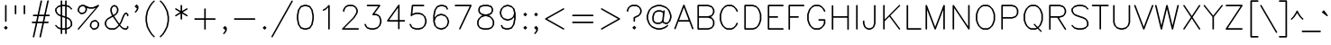 SplineFontDB: 3.2
FontName: HersheyTex
FullName: HersheyTex
FamilyName: HersheyTex_Book
Weight: Regular
Copyright: no copyright, use at your own risk
Version: 1.0
ItalicAngle: 0
UnderlinePosition: -100
UnderlineWidth: 51
Ascent: 819
Descent: 205
InvalidEm: 0
sfntRevision: 0x00010000
LayerCount: 2
Layer: 0 0 "Back" 1
Layer: 1 0 "Fore" 0
XUID: [1021 565 -594955042 10599]
StyleMap: 0x0000
FSType: 0
OS2Version: 4
OS2_WeightWidthSlopeOnly: 0
OS2_UseTypoMetrics: 1
CreationTime: 1581386846
ModificationTime: 1648429292
PfmFamily: 17
TTFWeight: 400
TTFWidth: 5
LineGap: 92
VLineGap: 0
Panose: 2 0 5 3 0 0 0 0 0 0
OS2TypoAscent: 819
OS2TypoAOffset: 0
OS2TypoDescent: -205
OS2TypoDOffset: 0
OS2TypoLinegap: 92
OS2WinAscent: 823
OS2WinAOffset: 0
OS2WinDescent: 209
OS2WinDOffset: 0
HheadAscent: 823
HheadAOffset: 0
HheadDescent: -209
HheadDOffset: 0
OS2SubXSize: 665
OS2SubYSize: 716
OS2SubXOff: 0
OS2SubYOff: 143
OS2SupXSize: 665
OS2SupYSize: 716
OS2SupXOff: 0
OS2SupYOff: 491
OS2StrikeYSize: 51
OS2StrikeYPos: 265
OS2CapHeight: 693
OS2XHeight: 472
OS2Vendor: 'PfEd'
MarkAttachClasses: 1
DEI: 91125
LangName: 1033 "" "" "" "FontForge 2.0 : HersheyTex : 27-3-2022" "" "Version 1.0"
Encoding: UnicodeBmp
UnicodeInterp: none
NameList: AGL For New Fonts
DisplaySize: -96
AntiAlias: 1
FitToEm: 0
WinInfo: 64 8 2
BeginPrivate: 3
BlueValues 23 [16 16 472 473 693 693]
OtherBlues 11 [-205 -205]
BlueShift 2 20
EndPrivate
TeXData: 1 0 0 241664 120832 80554 482817 1048576 80554 783286 444596 497025 792723 393216 433062 380633 303038 157286 324010 404750 52429 2506097 1059062 262144
BeginChars: 65539 229

StartChar: .notdef
Encoding: 65536 -1 0
Width: 374
GlyphClass: 1
Flags: W
HStem: -14 62<82 258> 634 62<82 258>
VStem: 20 62<48 634> 258 62<48 634>
LayerCount: 2
Fore
SplineSet
20 0 m 1
 20 682 l 1
 34 696 l 1
 306 696 l 1
 320 682 l 1
 320 0 l 1
 306 -14 l 1
 34 -14 l 1
 20 0 l 1
82 634 m 1
 82 48 l 1
 258 48 l 1
 258 634 l 1
 82 634 l 1
EndSplineSet
Validated: 1
EndChar

StartChar: space
Encoding: 32 32 1
Width: 236
GlyphClass: 1
Flags: W
LayerCount: 2
Fore
Validated: 1
EndChar

StartChar: exclam
Encoding: 33 33 2
Width: 315
GlyphClass: 1
Flags: W
VStem: 143 44<222.001 706.999>
LayerCount: 2
Fore
SplineSet
219 55 m 0
 219 53 219 51 217 49 c 0
 202 34 186 19 171 4 c 0
 169 2 167 1 165 1 c 0
 163 1 163 1 155 9 c 0
 141 22 128 35 114 49 c 0
 112 51 112 53 112 55 c 0
 112 57 112 59 114 61 c 0
 129 76 145 91 160 106 c 0
 161 107 164 108 166 108 c 0
 168 108 170 107 171 106 c 0
 186 91 202 76 217 61 c 0
 219 59 219 57 219 55 c 0
143 685 m 2
 143 687 144 690 145 691 c 2
 159 705 l 2
 160 706 163 707 165 707 c 0
 167 707 170 706 171 705 c 2
 185 691 l 2
 186 690 187 687 187 685 c 2
 187 244 l 2
 187 242 186 239 185 238 c 2
 171 224 l 2
 170 223 167 222 165 222 c 0
 163 222 160 223 159 224 c 2
 145 238 l 2
 144 239 143 242 143 244 c 2
 143 685 l 2
165 49 m 1
 171 55 l 1
 165 61 l 1
 159 55 l 1
 165 49 l 1
EndSplineSet
Validated: 1
EndChar

StartChar: quotedbl
Encoding: 34 34 3
Width: 504
GlyphClass: 1
Flags: W
HStem: 442 265<112 156 364 408>
VStem: 112 44<442.001 706.999> 364 44<442.001 706.999>
LayerCount: 2
Fore
SplineSet
364 685 m 2
 364 687 365 690 366 691 c 2
 380 705 l 2
 381 706 384 707 386 707 c 0
 388 707 391 706 392 705 c 2
 406 691 l 2
 407 690 408 687 408 685 c 2
 408 464 l 2
 408 462 407 459 406 458 c 2
 392 444 l 2
 391 443 388 442 386 442 c 0
 384 442 381 443 380 444 c 2
 366 458 l 2
 365 459 364 462 364 464 c 2
 364 685 l 2
112 685 m 2
 112 687 113 690 114 691 c 2
 128 705 l 2
 129 706 132 707 134 707 c 0
 136 707 139 706 140 705 c 0
 154 691 l 2
 155 690 156 687 156 685 c 0
 156 464 156 464 156 464 c 2
 156 462 155 459 154 458 c 2
 140 444 l 2
 139 443 136 442 134 442 c 0
 132 442 129 443 128 444 c 2
 114 458 l 2
 113 459 112 462 112 464 c 2
 112 685 l 2
EndSplineSet
Validated: 1
EndChar

StartChar: numbersign
Encoding: 35 35 4
Width: 660
GlyphClass: 1
Flags: W
HStem: 190 44<80.0007 196 250 385 439 564.999> 380 44<112.001 237 291 426 480 595.999>
LayerCount: 2
Fore
SplineSet
102 190 m 2
 100 190 97 191 96 192 c 1
 82 206 l 2
 81 207 80 210 80 212 c 0
 80 214 81 217 82 218 c 2
 96 232 l 2
 97 233 100 234 102 234 c 2
 206 234 l 1
 237 380 l 1
 134 380 l 2
 132 380 129 381 128 382 c 2
 114 396 l 2
 113 397 112 400 112 402 c 0
 112 404 113 407 114 408 c 2
 128 422 l 2
 129 423 132 424 134 424 c 2
 247 424 l 1
 332 813 l 2
 333 815 333 815 348 830 c 0
 350 832 352 833 355 833 c 0
 357 833 360 832 361 831 c 0
 375 816 l 2
 376 815 377 814 377 812 c 0
 377 812 376 812 291 424 c 1
 436 424 l 1
 521 813 l 2
 522 815 522 815 537 830 c 0
 539 832 541 833 544 833 c 0
 546 833 549 832 550 831 c 1
 564 816 l 2
 565 815 566 814 566 812 c 0
 566 812 565 812 480 424 c 1
 574 424 l 2
 576 424 579 423 580 422 c 2
 594 408 l 2
 595 407 596 404 596 402 c 0
 596 400 595 397 594 396 c 2
 580 382 l 2
 579 381 576 380 574 380 c 2
 471 380 l 1
 439 234 l 1
 543 234 l 2
 545 234 548 233 549 232 c 2
 563 218 l 2
 564 217 565 214 565 212 c 0
 565 210 564 207 563 206 c 2
 549 192 l 2
 548 191 545 190 543 190 c 2
 430 190 l 1
 344 -199 l 2
 343 -201 344 -201 328 -217 c 0
 326 -219 324 -219 322 -219 c 0
 320 -219 319 -219 317 -217 c 1
 302 -202 l 2
 301 -201 300 -200 300 -198 c 0
 300 -197 301 -197 385 190 c 1
 241 190 l 1
 155 -199 l 2
 154 -201 155 -201 139 -217 c 0
 137 -219 135 -219 133 -219 c 0
 131 -219 130 -219 128 -217 c 1
 113 -202 l 2
 112 -201 111 -200 111 -198 c 0
 111 -197 112 -197 196 190 c 1
 102 190 l 2
395 234 m 1
 426 380 l 1
 282 380 l 1
 250 234 l 1
 395 234 l 1
EndSplineSet
Validated: 1
EndChar

StartChar: dollar
Encoding: 36 36 5
Width: 629
GlyphClass: 1
Flags: W
HStem: 2 44<282 364> 663 44<282 364>
VStem: 80 44<529 587> 238 44<-123.999 2 54 361 421 655 707 832.999> 364 44<-123.999 2 54 319 379 655 707 832.999> 521 44<121 211>
LayerCount: 2
Fore
SplineSet
565 591 m 0
 565 589 564 586 562 584 c 0
 548 570 l 2
 547 569 545 568 543 568 c 0
 541 568 539 569 537 571 c 0
 523 585 523 585 476 633 c 1
 408 655 l 1
 408 364 l 1
 420 360 l 1
 421 360 l 1
 484 328 l 2
 484 328 487 327 517 296 c 0
 523 290 527 285 533 279 c 1
 564 216 l 2
 565 215 565 213 565 212 c 2
 565 118 l 2
 565 116 564 114 563 112 c 0
 485 34 485 34 484 34 c 0
 483 33 l 2
 408 8 l 1
 408 -102 l 2
 408 -104 407 -107 406 -108 c 2
 392 -122 l 2
 391 -123 388 -124 386 -124 c 0
 384 -124 381 -123 380 -122 c 2
 366 -108 l 2
 365 -107 364 -104 364 -102 c 2
 364 2 l 1
 282 2 l 1
 282 -102 l 2
 282 -104 281 -107 280 -108 c 2
 266 -122 l 2
 265 -123 262 -124 260 -124 c 0
 258 -124 255 -123 254 -122 c 2
 240 -108 l 2
 239 -107 238 -104 238 -102 c 2
 238 8 l 1
 162 33 l 2
 171 24 l 0
 171 24 155 39 82 112 c 0
 81 114 80 116 80 118 c 0
 80 120 81 123 82 124 c 2
 96 138 l 2
 97 139 99 140 101 140 c 0
 103 140 106 140 108 138 c 0
 129 117 149 97 169 76 c 1
 238 54 l 1
 238 376 l 1
 225 380 l 1
 224 380 l 1
 161 412 l 2
 161 412 158 413 128 444 c 0
 122 450 118 455 112 461 c 1
 81 524 l 2
 80 525 80 527 80 528 c 2
 80 590 l 2
 80 593 81 595 82 596 c 0
 160 674 159 674 160 674 c 0
 162 675 l 2
 238 700 l 1
 238 811 l 2
 238 813 239 816 240 817 c 2
 254 831 l 2
 255 832 258 833 260 833 c 0
 262 833 265 832 266 831 c 2
 280 817 l 2
 281 816 282 813 282 811 c 2
 282 707 l 1
 364 707 l 1
 364 811 l 2
 364 813 365 816 366 817 c 2
 380 831 l 2
 381 832 384 833 386 833 c 0
 388 833 391 832 392 831 c 2
 406 817 l 2
 407 816 408 813 408 811 c 2
 408 700 l 1
 483 675 l 2
 474 684 l 0
 474 684 490 669 563 596 c 0
 564 595 565 593 565 591 c 0
364 663 m 1
 282 663 l 1
 282 406 l 1
 364 379 l 1
 364 663 l 1
282 46 m 1
 364 46 l 1
 364 334 l 1
 282 361 l 1
 282 46 l 1
408 319 m 1
 408 54 l 1
 476 76 l 1
 521 121 l 1
 521 211 l 1
 491 270 l 1
 475 286 l 1
 414 317 l 1
 408 319 l 1
238 421 m 1
 238 655 l 1
 169 633 l 1
 124 587 l 1
 124 529 l 1
 154 470 l 1
 170 454 l 1
 231 423 l 1
 238 421 l 1
EndSplineSet
Validated: 1
EndChar

StartChar: percent
Encoding: 37 37 6
Width: 755
GlyphClass: 1
Flags: W
HStem: 2 44<515 573> 222 44<545 603> 442 44<168 226> 600 44<418 510> 663 44<198 256>
VStem: 80 44<531 589> 301 44<561 619> 427 44<90 148> 647 44<120 178>
LayerCount: 2
Fore
SplineSet
543 266 m 2
 606 266 l 2
 608 266 610 265 612 264 c 2
 689 187 l 2
 690 185 691 183 691 181 c 2
 691 118 l 2
 691 117 691 115 690 114 c 2
 659 51 l 1
 644 36 645 36 643 35 c 0
 640 33 640 33 578 2 c 1
 512 2 l 2
 509 2 507 3 506 4 c 0
 429 81 429 81 429 81 c 2
 428 82 427 84 427 86 c 2
 427 153 l 1
 460 218 460 218 462 220 c 2
 476 234 l 1
 539 265 l 2
 540 266 542 266 543 266 c 2
256 663 m 1
 198 663 l 1
 148 639 l 1
 124 589 l 1
 124 531 l 1
 168 486 l 1
 226 486 l 1
 276 511 l 1
 301 561 l 1
 301 619 l 1
 256 663 l 1
603 222 m 1
 545 222 l 1
 495 198 l 1
 471 148 l 1
 471 90 l 1
 515 46 l 1
 573 46 l 1
 623 70 l 1
 647 120 l 1
 647 178 l 1
 603 222 l 1
345 622 m 2
 345 559 l 2
 345 558 345 556 344 555 c 2
 312 492 l 1
 306 486 301 481 295 475 c 1
 232 443 l 2
 231 442 229 442 228 442 c 2
 165 442 l 2
 163 442 161 443 159 445 c 0
 82 522 82 522 82 522 c 2
 81 523 80 525 80 528 c 2
 80 590 l 2
 80 591 80 593 81 594 c 2
 112 657 l 1
 118 663 124 669 130 675 c 1
 193 706 l 2
 194 707 196 707 197 707 c 2
 260 707 l 2
 262 707 304 687 326 675 c 1
 418 644 l 1
 510 644 l 1
 603 675 l 1
 665 706 l 2
 666 707 668 707 669 707 c 0
 671 707 673 707 675 705 c 0
 689 690 l 2
 691 688 691 687 691 685 c 0
 691 683 690 681 689 680 c 1
 122 18 l 1
 108 4 l 2
 107 3 104 2 102 2 c 0
 100 2 97 2 95 4 c 2
 81 18 l 2
 80 19 80 21 80 23 c 0
 80 25 80 27 82 29 c 2
 595 627 l 1
 514 600 l 1
 415 600 l 1
 345 623 l 1
 345 622 l 2
EndSplineSet
Validated: 1
EndChar

StartChar: ampersand
Encoding: 38 38 7
Width: 818
GlyphClass: 1
Flags: W
HStem: 2 44<230 352 639 697> 442 44<672 697>
VStem: 80 44<151 211> 238 44<507.018 589> 426 44<529 589> 710 44<59 107.266 380.001 429>
LayerCount: 2
Fore
SplineSet
471 141 m 1
 333 334 l 1
 311 367 l 1
 170 287 l 1
 154 271 l 1
 124 211 l 1
 124 151 l 1
 154 92 l 1
 170 76 l 1
 230 46 l 1
 352 46 l 1
 412 76 l 1
 460 124 l 1
 471 141 l 1
754 402 m 2
 754 400 753 397 752 396 c 2
 738 382 l 2
 737 381 734 380 732 380 c 0
 730 380 727 381 726 382 c 2
 712 396 l 2
 711 397 710 400 710 402 c 2
 710 429 l 1
 697 442 l 1
 672 442 l 1
 658 428 l 1
 627 367 l 1
 564 210 l 1
 564 208 l 1
 519 141 l 1
 532 123 l 1
 579 76 l 1
 639 46 l 1
 697 46 l 1
 710 59 l 1
 710 86 l 2
 710 88 711 91 712 92 c 2
 726 106 l 2
 727 107 730 108 732 108 c 0
 734 108 737 107 738 106 c 1
 752 92 l 2
 753 91 754 88 754 86 c 2
 754 55 l 2
 754 53 753 51 752 49 c 0
 737 34 721 19 706 4 c 0
 705 3 703 2 700 2 c 2
 634 2 l 1
 571 34 l 2
 570 34 570 34 569 35 c 0
 496 108 496 108 496 108 c 1
 423 35 l 2
 422 34 422 34 421 34 c 2
 358 2 l 1
 224 2 l 1
 161 34 l 2
 161 34 158 35 128 66 c 0
 122 72 118 77 112 83 c 1
 81 146 l 2
 80 147 80 149 80 150 c 2
 80 212 l 2
 80 213 80 215 81 216 c 2
 112 279 l 1
 117 284 130 298 159 327 c 0
 160 327 160 327 161 328 c 2
 289 401 l 1
 282 410 276 421 269 430 c 1
 238 525 l 1
 238 594 l 1
 271 659 271 659 273 661 c 2
 287 675 l 1
 350 706 l 2
 352 706 353 707 354 707 c 0
 355 707 356 706 358 706 c 2
 421 675 l 1
 436 660 436 661 437 659 c 0
 439 656 439 656 470 594 c 1
 470 524 l 1
 438 461 l 2
 438 460 438 460 391 413 c 0
 390 413 390 413 389 412 c 2
 346 387 l 1
 371 347 421 276 494 175 c 1
 522 216 l 1
 585 373 l 1
 585 374 l 1
 616 437 l 1
 632 453 647 468 663 484 c 0
 665 485 667 486 669 486 c 2
 700 486 l 2
 703 486 705 485 706 484 c 0
 721 469 737 454 752 439 c 0
 753 437 754 435 754 433 c 2
 754 402 l 2
306 639 m 1
 282 589 l 1
 282 529 l 1
 312 437 l 1
 323 421 l 1
 380 453 l 1
 396 469 l 1
 426 529 l 1
 426 589 l 1
 402 639 l 1
 354 662 l 1
 306 639 l 1
EndSplineSet
Validated: 1
EndChar

StartChar: quotesingle
Encoding: 39 39 8
Width: 315
GlyphClass: 1
Flags: W
HStem: 474 233
VStem: 175 44<592 605 638 650>
LayerCount: 2
Fore
SplineSet
159 654 m 1
 175 638 l 1
 175 650 l 1
 166 660 l 1
 159 654 l 1
166 600 m 0
 164 600 162 600 160 602 c 0
 145 617 129 633 114 648 c 0
 112 650 112 651 112 653 c 0
 112 655 112 657 114 659 c 0
 129 674 145 690 160 705 c 0
 162 707 164 707 166 707 c 0
 168 707 169 707 171 705 c 0
 186 690 202 674 217 659 c 0
 218 658 219 656 219 654 c 2
 219 590 l 2
 219 589 219 588 218 587 c 2
 187 524 l 2
 187 524 164 500 140 476 c 0
 138 475 136 474 134 474 c 0
 132 474 129 475 128 476 c 2
 114 490 l 2
 113 491 112 493 112 495 c 0
 112 497 112 500 114 502 c 0
 124 512 134 523 145 533 c 1
 175 592 l 1
 175 605 l 1
 171 601 169 600 166 600 c 0
EndSplineSet
Validated: 1
EndChar

StartChar: parenleft
Encoding: 40 40 9
Width: 441
GlyphClass: 1
Flags: W
VStem: 112 44<208.929 405.071>
LayerCount: 2
Fore
SplineSet
354 833 m 0
 356 833 359 832 361 830 c 0
 375 816 l 2
 376 815 377 813 377 811 c 0
 377 809 376 807 374 805 c 0
 312 743 312 743 312 743 c 1
 249 649 l 1
 187 525 l 1
 156 369 l 1
 156 245 l 1
 187 89 l 1
 249 -35 l 1
 312 -129 l 1
 374 -191 l 2
 376 -193 377 -195 377 -197 c 0
 377 -199 376 -201 374 -203 c 0
 360 -217 l 2
 359 -218 357 -220 355 -220 c 0
 353 -220 351 -219 349 -217 c 0
 272 -140 272 -140 272 -140 c 2
 271 -139 271 -139 271 -138 c 2
 208 -44 l 1
 207 -43 l 1
 144 83 l 1
 144 85 l 1
 112 242 l 1
 112 372 l 1
 144 529 l 1
 144 531 l 1
 207 657 l 1
 229 688 250 720 271 752 c 0
 271 753 271 753 272 754 c 0
 349 831 349 831 349 831 c 2
 350 832 352 833 354 833 c 0
EndSplineSet
Validated: 1
EndChar

StartChar: parenright
Encoding: 41 41 10
Width: 441
GlyphClass: 1
Flags: W
VStem: 301 44<242.046 371.954>
LayerCount: 2
Fore
SplineSet
80 811 m 0
 80 813 81 816 82 817 c 2
 96 831 l 2
 97 832 99 833 101 833 c 0
 103 833 106 833 108 831 c 2
 185 754 l 2
 185 753 185 753 186 752 c 2
 249 658 l 1
 249 657 l 1
 313 529 l 1
 344 372 l 2
 345 371 345 371 345 370 c 2
 345 244 l 2
 345 243 345 243 344 242 c 2
 313 85 l 1
 249 -43 l 1
 249 -44 l 1
 186 -138 l 2
 185 -139 185 -139 185 -140 c 2
 108 -217 l 2
 106 -218 104 -219 102 -219 c 0
 100 -219 97 -218 96 -217 c 0
 82 -203 l 2
 81 -202 80 -200 80 -198 c 0
 80 -196 80 -193 82 -191 c 0
 96 -177 96 -176 145 -128 c 1
 207 -35 l 1
 269 89 l 1
 301 245 l 1
 301 369 l 1
 269 525 l 1
 207 649 l 1
 145 742 l 1
 124 763 103 784 82 805 c 0
 81 807 80 809 80 811 c 0
EndSplineSet
Validated: 1
EndChar

StartChar: asterisk
Encoding: 42 42 11
Width: 503
GlyphClass: 1
Flags: W
VStem: 237 44<285.001 459 533 706.999>
LayerCount: 2
Fore
SplineSet
418 613 m 0
 420 613 421 612 422 611 c 2
 436 597 l 2
 438 595 439 592 439 591 c 0
 439 589 439 588 437 586 c 0
 422 571 422 571 421 570 c 2
 298 496 l 1
 421 422 422 422 423 421 c 1
 437 406 l 2
 439 404 439 403 439 401 c 0
 439 400 438 397 436 395 c 2
 422 381 l 2
 421 380 420 379 418 379 c 0
 417 379 415 380 413 381 c 2
 281 459 l 1
 281 307 l 2
 281 305 280 302 279 301 c 2
 265 287 l 2
 264 286 261 285 259 285 c 0
 257 285 254 286 253 287 c 2
 239 301 l 2
 238 302 237 305 237 307 c 2
 237 459 l 1
 106 381 l 2
 104 380 102 379 101 379 c 0
 99 379 98 380 97 381 c 0
 83 395 l 2
 81 397 80 400 80 401 c 0
 80 403 80 404 82 406 c 0
 97 421 97 421 98 422 c 2
 221 496 l 1
 98 570 97 570 96 571 c 2
 82 586 l 2
 80 588 80 589 80 591 c 0
 80 592 81 595 83 597 c 2
 97 611 l 2
 98 612 99 613 101 613 c 0
 102 613 104 612 106 611 c 2
 237 533 l 1
 237 685 l 2
 237 687 238 690 239 691 c 2
 253 705 l 2
 254 706 257 707 259 707 c 0
 261 707 264 706 265 705 c 2
 279 691 l 2
 280 690 281 687 281 685 c 2
 281 533 l 1
 413 611 l 2
 415 612 417 613 418 613 c 0
EndSplineSet
Validated: 1
EndChar

StartChar: plus
Encoding: 43 43 12
Width: 819
GlyphClass: 1
Flags: W
HStem: 285 44<112.001 396 440 722.999>
VStem: 396 44<2.00073 285 329 611.999>
LayerCount: 2
Fore
SplineSet
134 285 m 2
 132 285 129 286 128 287 c 0
 114 301 l 2
 113 302 112 305 112 307 c 0
 112 309 113 312 114 313 c 2
 128 327 l 2
 129 328 132 329 134 329 c 2
 396 329 l 1
 396 590 l 2
 396 592 397 595 398 596 c 2
 412 610 l 2
 413 611 416 612 418 612 c 0
 420 612 423 611 424 610 c 0
 438 596 l 2
 439 595 440 592 440 590 c 2
 440 329 l 1
 701 329 l 2
 703 329 706 328 707 327 c 2
 721 313 l 2
 722 312 723 309 723 307 c 0
 723 305 722 302 721 301 c 2
 707 287 l 2
 706 286 703 285 701 285 c 2
 440 285 l 1
 440 24 l 2
 440 22 439 19 438 18 c 2
 424 4 l 2
 423 3 420 2 418 2 c 0
 416 2 413 3 412 4 c 0
 398 18 l 2
 397 19 396 22 396 24 c 2
 396 285 l 1
 134 285 l 2
EndSplineSet
Validated: 1
EndChar

StartChar: comma
Encoding: 44 44 13
Width: 315
GlyphClass: 1
Flags: W
HStem: -125 234
VStem: 175 44<-6 8>
LayerCount: 2
Fore
SplineSet
160 55 m 1
 166 49 l 1
 172 55 l 1
 166 61 l 1
 160 55 l 1
166 1 m 0
 164 1 162 2 160 4 c 0
 128 35 128 35 114 49 c 0
 112 51 112 53 112 55 c 0
 112 57 112 59 114 61 c 0
 129 76 145 91 160 106 c 0
 162 108 164 109 166 109 c 0
 168 109 168 109 176 101 c 0
 190 88 203 75 217 61 c 0
 218 59 219 57 219 55 c 2
 219 -8 l 2
 219 -9 219 -11 218 -12 c 2
 187 -75 l 1
 171 -91 156 -106 140 -122 c 0
 138 -124 135 -125 133 -125 c 0
 131 -125 129 -124 128 -123 c 1
 114 -109 l 2
 113 -108 112 -105 112 -103 c 0
 112 -101 112 -99 114 -97 c 2
 145 -66 l 1
 175 -6 l 1
 175 8 l 1
 168 1 168 1 166 1 c 0
EndSplineSet
Validated: 1
EndChar

StartChar: hyphen
Encoding: 45 45 14
Width: 819
GlyphClass: 1
Flags: W
HStem: 285 44<112.001 722.999>
LayerCount: 2
Fore
SplineSet
134 285 m 2
 132 285 129 286 128 287 c 0
 114 301 l 2
 113 302 112 305 112 307 c 0
 112 309 113 312 114 313 c 2
 128 327 l 2
 129 328 132 329 134 329 c 2
 701 329 l 2
 703 329 706 328 707 327 c 2
 721 313 l 2
 722 312 723 309 723 307 c 0
 723 305 722 302 721 301 c 2
 707 287 l 2
 706 286 703 285 701 285 c 2
 134 285 l 2
EndSplineSet
Validated: 1
EndChar

StartChar: period
Encoding: 46 46 15
Width: 315
GlyphClass: 1
Flags: W
HStem: 1 107<164 167>
VStem: 112 107<53 57>
LayerCount: 2
Fore
SplineSet
219 55 m 0
 219 53 219 51 217 49 c 0
 202 34 186 19 171 4 c 0
 169 2 167 1 165 1 c 0
 163 1 163 1 155 9 c 0
 141 22 128 35 114 49 c 0
 112 51 112 53 112 55 c 0
 112 57 112 59 114 61 c 0
 129 76 145 91 160 106 c 0
 161 107 164 108 166 108 c 0
 168 108 170 107 171 106 c 0
 186 91 202 76 217 61 c 0
 219 59 219 57 219 55 c 0
165 49 m 1
 171 55 l 1
 165 61 l 1
 159 55 l 1
 165 49 l 1
EndSplineSet
Validated: 1
EndChar

StartChar: slash
Encoding: 47 47 16
Width: 693
GlyphClass: 1
Flags: W
LayerCount: 2
Fore
SplineSet
638 833 m 2
 638 833 642 833 644 831 c 1
 658 817 l 2
 659 816 660 814 660 812 c 0
 660 811 660 809 659 807 c 1
 92 -201 l 1
 87 -207 81 -212 76 -217 c 0
 74 -219 73 -219 71 -219 c 0
 69 -219 67 -218 66 -217 c 2
 52 -203 l 2
 50 -201 49 -199 49 -196 c 0
 49 -195 50 -194 50 -193 c 2
 617 815 l 2
 618 816 618 816 633 831 c 0
 635 833 636 833 638 833 c 2
EndSplineSet
Validated: 1
EndChar

StartChar: zero
Encoding: 48 48 17
Width: 629
GlyphClass: 1
Flags: W
HStem: 2 44<292 353> 663 44<292 353>
VStem: 80 44<272.16 436.84> 521 44<272.16 436.84>
LayerCount: 2
Fore
SplineSet
357 2 m 1
 288 2 l 1
 194 33 l 2
 192 34 177 48 176 51 c 2
 113 145 l 2
 112 146 112 147 112 148 c 2
 80 305 l 1
 80 403 l 1
 112 561 l 2
 112 562 112 562 113 563 c 2
 176 658 l 1
 192 674 192 674 194 675 c 2
 288 707 l 1
 357 707 l 1
 451 675 l 2
 453 674 453 674 469 658 c 1
 532 563 l 2
 533 562 533 562 533 561 c 2
 565 403 l 1
 565 305 l 1
 533 148 l 2
 533 147 533 146 532 145 c 0
 467 49 468 49 468 49 c 0
 453 34 453 34 451 33 c 1
 357 2 l 1
437 635 m 1
 353 663 l 1
 292 663 l 1
 208 635 l 1
 155 556 l 1
 124 401 l 1
 124 308 l 1
 155 153 l 1
 208 74 l 1
 292 46 l 1
 353 46 l 1
 437 74 l 1
 490 153 l 1
 521 308 l 1
 521 401 l 1
 490 556 l 1
 437 635 l 1
EndSplineSet
Validated: 33
EndChar

StartChar: one
Encoding: 49 49 18
Width: 629
GlyphClass: 1
Flags: W
VStem: 332 44<2.00073 637>
LayerCount: 2
Fore
SplineSet
196 537 m 0
 194 537 192 538 191 539 c 2
 177 553 l 2
 175 555 175 557 175 559 c 0
 175 561 175 562 177 564 c 0
 192 579 192 579 193 580 c 1
 255 611 l 1
 349 705 l 2
 350 706 353 707 355 707 c 0
 357 707 359 706 360 705 c 2
 374 691 l 2
 375 690 376 688 376 685 c 2
 376 24 l 2
 376 22 375 19 374 18 c 1
 360 4 l 2
 359 3 356 2 354 2 c 0
 352 2 349 3 348 4 c 0
 334 18 l 2
 333 19 332 22 332 24 c 2
 332 637 l 1
 266 570 265 570 264 570 c 0
 263 569 l 2
 200 538 l 2
 198 537 197 537 196 537 c 0
EndSplineSet
Validated: 1
EndChar

StartChar: two
Encoding: 50 50 19
Width: 629
GlyphClass: 1
Flags: W
HStem: 2 44<149 564.999> 663 44<261 384>
VStem: 111 44<506.001 557> 489 44<498 557>
LayerCount: 2
Fore
SplineSet
155 528 m 2
 155 526 154 523 153 522 c 0
 139 508 l 2
 138 507 135 506 133 506 c 0
 131 506 128 507 127 508 c 2
 113 522 l 2
 112 523 111 526 111 528 c 2
 111 559 l 2
 111 560 111 562 112 563 c 2
 144 626 l 2
 144 626 145 629 176 659 c 0
 182 665 187 669 193 675 c 1
 256 706 l 2
 257 707 258 707 259 707 c 2
 385 707 l 2
 386 707 388 707 389 706 c 2
 452 675 l 1
 491 637 501 627 501 626 c 2
 533 563 l 1
 533 492 l 1
 501 429 l 1
 438 334 l 1
 342 238 245 142 149 46 c 1
 543 46 l 2
 545 46 548 45 549 44 c 2
 563 30 l 2
 564 29 565 26 565 24 c 0
 565 22 564 19 563 18 c 2
 549 4 l 2
 548 3 545 2 543 2 c 0
 102 2 102 2 102 2 c 2
 99 2 97 3 96 4 c 0
 82 18 l 2
 81 19 80 21 80 23 c 0
 80 25 81 28 82 29 c 2
 397 344 l 1
 459 437 l 1
 489 498 l 1
 489 557 l 1
 459 617 l 1
 443 633 l 1
 384 663 l 1
 261 663 l 1
 202 633 l 1
 186 617 l 1
 155 557 l 1
 155 528 l 2
EndSplineSet
Validated: 1
EndChar

StartChar: three
Encoding: 51 51 20
Width: 629
GlyphClass: 1
Flags: W
HStem: 2 44<257 353> 411 44<364 415> 663 44<143.001 471>
VStem: 521 44<210 274>
LayerCount: 2
Fore
SplineSet
165 663 m 2
 163 663 160 664 159 665 c 2
 145 679 l 2
 144 680 143 683 143 685 c 0
 143 687 144 690 145 691 c 2
 159 705 l 2
 160 706 163 707 165 707 c 2
 512 707 l 2
 514 707 514 708 531 691 c 0
 533 689 533 687 533 684 c 0
 533 683 533 681 532 680 c 2
 364 455 l 1
 417 455 l 2
 418 455 420 455 421 454 c 2
 484 423 l 1
 500 407 515 392 531 376 c 0
 532 375 533 374 533 373 c 2
 565 278 l 1
 565 210 l 1
 533 115 l 2
 533 114 532 113 531 112 c 0
 453 34 453 34 452 34 c 0
 451 33 l 2
 357 2 l 1
 257 2 l 1
 163 33 l 1
 159 35 l 1
 135 59 112 83 112 83 c 2
 81 146 l 2
 80 148 80 150 80 151 c 0
 80 153 81 155 82 156 c 0
 96 170 l 2
 98 172 102 172 102 172 c 2
 104 172 106 171 107 170 c 0
 122 155 122 155 123 153 c 2
 154 91 l 1
 169 76 l 1
 261 46 l 1
 353 46 l 1
 444 76 l 1
 491 122 l 1
 521 214 l 1
 521 274 l 1
 491 365 l 1
 475 381 l 1
 415 411 l 1
 323 411 l 2
 320 411 320 411 303 428 c 0
 302 429 300 432 300 434 c 0
 300 435 301 437 302 438 c 2
 471 663 l 1
 165 663 l 2
EndSplineSet
Validated: 1
EndChar

StartChar: four
Encoding: 52 52 21
Width: 629
GlyphClass: 1
Flags: W
HStem: 222 44<141 395 439 595.999>
VStem: 395 44<2.00073 222 266 620>
LayerCount: 2
Fore
SplineSet
80 244 m 0
 80 246 81 249 81 249 c 2
 396 690 l 1
 410 704 l 2
 412 706 414 707 417 707 c 0
 419 707 422 706 423 705 c 2
 437 691 l 2
 438 690 439 687 439 685 c 2
 439 266 l 1
 574 266 l 2
 576 266 579 265 580 264 c 2
 594 250 l 2
 595 249 596 246 596 244 c 0
 596 242 595 239 594 238 c 2
 580 224 l 2
 579 223 576 222 574 222 c 2
 439 222 l 1
 439 24 l 2
 439 22 438 19 437 18 c 2
 423 4 l 2
 422 3 419 2 417 2 c 0
 415 2 412 3 411 4 c 2
 397 18 l 2
 396 19 395 22 395 24 c 2
 395 222 l 1
 102 222 l 2
 100 222 98 223 97 224 c 2
 83 238 l 2
 81 240 80 242 80 244 c 0
395 266 m 1
 395 620 l 1
 141 266 l 1
 395 266 l 1
EndSplineSet
Validated: 1
EndChar

StartChar: five
Encoding: 53 53 22
Width: 629
GlyphClass: 1
Flags: W
HStem: 2 44<257 353> 442 44<239.018 353> 663 44<185 501.999>
VStem: 521 44<210 278>
LayerCount: 2
Fore
SplineSet
162 454 m 1
 196 467 218 473 257 486 c 1
 357 486 l 1
 451 455 l 2
 442 464 l 0
 442 464 458 449 531 376 c 0
 532 375 533 374 533 373 c 2
 565 278 l 1
 565 210 l 1
 533 115 l 2
 533 114 532 113 531 112 c 0
 453 34 453 34 452 34 c 0
 451 33 l 2
 357 2 l 1
 257 2 l 1
 163 33 l 1
 159 35 l 1
 135 59 112 83 112 83 c 2
 81 146 l 2
 80 148 80 150 80 151 c 0
 80 153 81 155 82 156 c 0
 96 170 l 2
 98 172 102 172 102 172 c 2
 104 172 106 171 107 170 c 0
 122 155 122 155 123 153 c 2
 154 91 l 1
 169 76 l 1
 261 46 l 1
 353 46 l 1
 444 76 l 1
 491 122 l 1
 521 214 l 1
 521 274 l 1
 491 366 l 1
 444 412 l 1
 353 442 l 1
 261 442 l 1
 169 412 l 1
 139 382 l 2
 137 380 135 379 133 379 c 0
 131 379 130 380 129 381 c 0
 114 395 l 2
 112 397 112 399 112 401 c 2
 143 686 l 2
 143 688 144 690 145 691 c 2
 159 705 l 2
 160 706 162 707 165 707 c 2
 480 707 l 2
 482 707 485 706 486 705 c 2
 500 691 l 2
 501 690 502 687 502 685 c 0
 502 683 501 680 500 679 c 2
 486 665 l 2
 485 664 482 663 480 663 c 2
 185 663 l 1
 162 454 l 1
EndSplineSet
Validated: 1
EndChar

StartChar: six
Encoding: 54 54 23
Width: 630
GlyphClass: 1
Flags: W
HStem: 2 44<324 374.982> 411 44<324 357> 663 44<324 385>
VStem: 112 44<354 436.84> 522 44<214 243>
LayerCount: 2
Fore
SplineSet
156 244 m 1
 187 122 l 1
 233 76 l 1
 324 46 l 1
 353 46 l 1
 445 76 l 1
 491 122 l 1
 522 214 l 1
 522 243 l 1
 491 334 l 1
 445 381 l 1
 353 411 l 1
 324 411 l 1
 233 381 l 1
 186 334 l 1
 156 244 l 1
566 244 m 2
 566 212 l 2
 566 211 566 211 565 210 c 2
 534 115 l 2
 543 124 l 0
 543 124 528 108 455 35 c 0
 454 34 453 34 452 33 c 2
 357 2 l 1
 320 2 l 1
 226 33 l 2
 235 24 l 0
 235 24 219 39 146 112 c 0
 145 113 144 115 144 116 c 2
 112 242 l 1
 112 403 l 1
 144 561 l 2
 144 562 144 562 145 563 c 2
 208 658 l 1
 224 674 224 674 226 675 c 2
 320 707 l 1
 389 707 l 1
 483 675 l 2
 488 672 502 658 502 657 c 1
 533 594 l 2
 534 592 534 590 534 589 c 0
 534 587 533 585 532 584 c 0
 518 570 l 2
 516 568 512 568 512 568 c 2
 510 568 508 569 507 570 c 0
 492 585 492 585 491 587 c 2
 467 636 l 1
 385 663 l 1
 324 663 l 1
 240 635 l 1
 187 556 l 1
 156 401 l 1
 156 354 l 1
 223 421 223 422 224 422 c 0
 226 423 l 2
 320 455 l 1
 357 455 l 1
 452 423 l 2
 443 432 l 0
 443 432 459 417 532 344 c 0
 533 343 533 342 534 341 c 2
 565 247 l 2
 566 246 566 245 566 244 c 2
EndSplineSet
Validated: 1
EndChar

StartChar: seven
Encoding: 55 55 24
Width: 629
GlyphClass: 1
Flags: W
HStem: 663 44<80.0007 509>
LayerCount: 2
Fore
SplineSet
543 707 m 2
 545 707 548 706 549 705 c 0
 563 691 l 2
 564 690 565 687 565 685 c 0
 565 684 565 683 564 682 c 2
 249 20 l 2
 248 18 248 18 233 3 c 0
 232 2 231 1 229 1 c 0
 227 1 225 1 223 3 c 0
 209 18 l 2
 207 20 206 21 206 24 c 0
 206 25 207 26 207 27 c 2
 509 663 l 1
 102 663 l 2
 100 663 97 664 96 665 c 2
 82 679 l 2
 81 680 80 683 80 685 c 0
 80 687 81 690 82 691 c 2
 96 705 l 2
 97 706 100 707 102 707 c 2
 543 707 l 2
EndSplineSet
Validated: 1
EndChar

StartChar: eight
Encoding: 56 56 25
Width: 629
GlyphClass: 1
Flags: W
HStem: 2 44<239.018 405.982> 663 44<261 384>
VStem: 80 44<151 242> 112 44<529 589> 490 44<529 589> 521 44<151 242>
LayerCount: 2
Fore
SplineSet
352 380 m 1xe4
 322 387 l 1
 293 380 l 1
 201 349 l 1
 154 302 l 1
 124 242 l 1
 124 151 l 1
 154 91 l 1
 169 76 l 1
 261 46 l 1
 384 46 l 1
 476 76 l 1
 491 91 l 1
 521 151 l 1
 521 242 l 1
 491 302 l 1
 444 349 l 1
 352 380 l 1xe4
322 432 m 1
 345 437 345 437 414 455 c 1
 465 480 l 1
 490 529 l 1
 490 589 l 1
 466 636 l 1
 384 663 l 1
 261 663 l 1
 179 636 l 1
 156 589 l 1
 156 529 l 1xd8
 180 480 l 1
 231 455 l 1
 302 437 302 437 322 432 c 1
257 707 m 1
 388 707 l 1
 483 675 l 2
 485 674 500 660 501 657 c 2
 533 594 l 2
 534 593 534 591 534 590 c 2
 534 528 l 2xd8
 534 527 534 525 533 524 c 0
 500 459 500 459 498 457 c 2
 484 443 l 1
 421 412 l 2
 420 411 420 411 419 411 c 2
 405 407 l 1
 451 392 l 2
 442 402 l 0
 442 402 458 386 533 311 c 1
 564 248 l 2
 565 247 565 245 565 244 c 2
 565 150 l 2
 565 149 565 147 564 146 c 2
 533 83 l 1
 483 33 l 1
 388 2 l 1
 257 2 l 1
 162 33 l 2
 161 34 160 34 159 35 c 0
 135 59 112 83 112 83 c 2xd4
 81 146 l 2
 80 147 80 149 80 150 c 2
 80 244 l 2xe0
 80 245 80 247 81 248 c 2
 112 311 l 1
 192 391 191 391 192 391 c 0
 194 392 l 2
 240 407 l 1
 226 411 l 2
 225 411 225 411 224 412 c 2
 161 443 l 1
 146 458 146 457 145 459 c 0
 143 462 143 462 112 524 c 1
 112 594 l 1
 145 659 144 658 145 659 c 0
 160 674 160 674 162 675 c 0
 257 707 l 1
EndSplineSet
Validated: 1
EndChar

StartChar: nine
Encoding: 57 57 26
Width: 630
GlyphClass: 1
Flags: W
HStem: 2 44<261 321> 254 44<292 342.982> 663 44<292 325>
VStem: 80 44<462 495> 490 44<305.046 354>
LayerCount: 2
Fore
SplineSet
489 465 m 1
 459 586 l 1
 413 633 l 1
 321 663 l 1
 292 663 l 1
 201 633 l 1
 154 586 l 1
 124 495 l 1
 124 466 l 1
 154 374 l 1
 201 328 l 1
 292 298 l 1
 321 298 l 1
 413 328 l 1
 459 374 l 1
 489 465 l 1
534 464 m 2
 534 307 l 2
 534 306 534 306 533 305 c 2
 502 148 l 2
 502 147 502 146 501 145 c 0
 437 50 437 49 437 49 c 0
 414 26 420 33 420 33 c 2
 325 2 l 1
 257 2 l 1
 162 33 l 2
 160 34 145 48 144 51 c 0
 112 114 l 2
 112 115 111 116 111 117 c 0
 111 119 113 122 114 123 c 2
 128 137 l 2
 130 139 133 140 134 140 c 0
 136 140 137 140 139 138 c 0
 154 123 154 123 155 122 c 2
 179 73 l 1
 261 46 l 1
 321 46 l 1
 406 74 l 1
 458 153 l 1
 490 308 l 1
 490 354 l 1
 423 287 423 286 422 286 c 0
 420 285 l 2
 325 254 l 1
 288 254 l 1
 194 285 l 2
 203 276 l 0
 203 276 187 291 114 364 c 0
 113 365 113 366 112 367 c 2
 80 462 l 1
 80 499 l 1
 112 593 l 2
 103 584 l 0
 103 584 118 600 191 673 c 0
 192 674 193 674 194 675 c 2
 288 707 l 1
 325 707 l 1
 420 675 l 2
 411 684 l 0
 411 684 427 669 500 596 c 0
 501 595 501 594 502 592 c 0
 533 466 l 2
 534 465 534 465 534 464 c 2
EndSplineSet
Validated: 1
EndChar

StartChar: colon
Encoding: 58 58 27
Width: 315
GlyphClass: 1
Flags: W
VStem: 114 103<47 51 425 429>
LayerCount: 2
Fore
SplineSet
219 55 m 0
 219 53 219 51 217 49 c 0
 202 34 186 19 171 4 c 0
 169 2 167 1 165 1 c 0
 163 1 163 1 155 9 c 0
 141 22 128 35 114 49 c 0
 112 51 112 53 112 55 c 0
 112 57 112 59 114 61 c 0
 129 76 145 91 160 106 c 0
 161 107 164 108 166 108 c 0
 168 108 170 107 171 106 c 0
 186 91 202 76 217 61 c 0
 219 59 219 57 219 55 c 0
219 433 m 0
 219 431 219 429 217 427 c 0
 202 412 186 397 171 382 c 0
 169 380 167 379 165 379 c 0
 163 379 163 379 155 387 c 0
 141 400 128 413 114 427 c 0
 112 429 112 431 112 433 c 0
 112 435 112 437 114 439 c 0
 129 454 145 469 160 484 c 0
 161 485 164 486 166 486 c 0
 168 486 170 485 171 484 c 0
 186 469 202 454 217 439 c 0
 219 437 219 435 219 433 c 0
165 49 m 1
 171 55 l 1
 165 61 l 1
 159 55 l 1
 165 49 l 1
165 427 m 1
 171 433 l 1
 165 439 l 1
 159 433 l 1
 165 427 l 1
EndSplineSet
Validated: 1
EndChar

StartChar: semicolon
Encoding: 59 59 28
Width: 315
GlyphClass: 1
Flags: W
VStem: 175 44<-6 8>
LayerCount: 2
Fore
SplineSet
219 433 m 0
 219 431 219 429 217 427 c 0
 209 419 170 381 170 381 c 0
 169 380 167 379 166 379 c 0
 164 379 162 380 160 382 c 0
 128 413 128 413 114 427 c 0
 112 429 112 431 112 433 c 0
 112 435 112 437 114 439 c 0
 129 454 145 469 160 484 c 0
 161 485 164 486 166 486 c 0
 168 486 170 485 171 484 c 0
 186 469 202 454 217 439 c 0
 219 437 219 435 219 433 c 0
160 55 m 1
 166 49 l 1
 172 55 l 1
 166 61 l 1
 160 55 l 1
166 1 m 0
 164 1 162 2 160 4 c 0
 128 35 128 35 114 49 c 0
 112 51 112 53 112 55 c 0
 112 57 112 59 114 61 c 0
 129 76 145 91 160 106 c 0
 162 108 164 109 166 109 c 0
 168 109 168 109 176 101 c 0
 190 88 203 75 217 61 c 0
 218 59 219 57 219 55 c 2
 219 -8 l 2
 219 -9 219 -11 218 -12 c 2
 187 -75 l 1
 171 -91 156 -106 140 -122 c 0
 138 -124 135 -125 133 -125 c 0
 131 -125 129 -124 128 -123 c 1
 114 -109 l 2
 113 -108 112 -105 112 -103 c 0
 112 -101 112 -99 114 -97 c 2
 145 -66 l 1
 175 -6 l 1
 175 8 l 1
 168 1 168 1 166 1 c 0
160 433 m 1
 166 427 l 1
 172 433 l 1
 166 439 l 1
 160 433 l 1
EndSplineSet
Validated: 1
EndChar

StartChar: less
Encoding: 60 60 29
Width: 756
GlyphClass: 1
Flags: W
LayerCount: 2
Fore
SplineSet
640 613 m 0
 641 613 642 613 643 612 c 1
 657 598 l 2
 659 596 660 591 660 590 c 0
 660 588 660 586 659 585 c 0
 644 570 644 571 642 570 c 2
 175 307 l 1
 644 43 644 43 644 43 c 1
 659 29 l 2
 660 28 660 26 660 24 c 0
 660 23 659 18 657 16 c 0
 643 2 l 2
 642 1 641 1 640 1 c 0
 639 1 636 1 634 3 c 0
 128 287 128 287 128 287 c 1
 113 301 l 2
 112 302 112 304 112 306 c 0
 112 308 112 311 114 313 c 0
 129 328 129 327 130 328 c 1
 634 611 l 2
 636 613 639 613 640 613 c 0
EndSplineSet
Validated: 1
EndChar

StartChar: equal
Encoding: 61 61 30
Width: 819
GlyphClass: 1
Flags: W
HStem: 190 44<112.001 722.999> 380 44<112.001 722.999>
LayerCount: 2
Fore
SplineSet
134 190 m 2
 132 190 129 191 128 192 c 1
 114 206 l 2
 113 207 112 210 112 212 c 0
 112 214 113 217 114 218 c 2
 128 232 l 2
 129 233 132 234 134 234 c 2
 701 234 l 2
 703 234 706 233 707 232 c 2
 721 218 l 2
 722 217 723 214 723 212 c 0
 723 210 722 207 721 206 c 2
 707 192 l 2
 706 191 703 190 701 190 c 2
 134 190 l 2
134 380 m 2
 132 380 129 381 128 382 c 2
 114 396 l 2
 113 397 112 400 112 402 c 0
 112 404 113 407 114 408 c 2
 128 422 l 2
 129 423 132 424 134 424 c 2
 701 424 l 2
 703 424 706 423 707 422 c 2
 721 408 l 2
 722 407 723 404 723 402 c 0
 723 400 722 397 721 396 c 2
 707 382 l 2
 706 381 703 380 701 380 c 2
 134 380 l 2
EndSplineSet
Validated: 1
EndChar

StartChar: greater
Encoding: 62 62 31
Width: 756
GlyphClass: 1
Flags: W
LayerCount: 2
Fore
SplineSet
112 590 m 0
 112 591 113 596 115 598 c 2
 129 612 l 2
 130 613 131 613 132 613 c 0
 133 613 136 613 138 611 c 0
 643 328 642 328 643 327 c 2
 658 313 l 2
 660 311 660 308 660 306 c 0
 660 304 660 302 659 301 c 0
 644 286 644 287 642 286 c 2
 138 3 l 2
 136 1 133 1 132 1 c 0
 131 1 130 1 129 2 c 0
 115 16 l 2
 113 18 112 23 112 24 c 0
 112 26 112 28 113 29 c 0
 128 44 128 43 130 44 c 2
 597 307 l 1
 128 571 128 571 128 571 c 2
 113 585 l 2
 112 586 112 588 112 590 c 0
EndSplineSet
Validated: 1
EndChar

StartChar: question
Encoding: 63 63 32
Width: 566
GlyphClass: 1
Flags: W
HStem: 663 44<230 352>
VStem: 80 44<506.001 557> 269 44<222.001 327> 458 44<498 557>
CounterMasks: 1 70
LayerCount: 2
Fore
SplineSet
345 55 m 0
 345 53 344 51 342 49 c 0
 327 34 312 19 297 4 c 0
 295 2 293 1 291 1 c 2
 285 4 l 1
 270 19 255 34 240 49 c 0
 238 51 237 53 237 55 c 0
 237 57 238 59 240 61 c 0
 255 76 270 91 285 106 c 0
 287 107 289 108 291 108 c 0
 293 108 295 107 297 106 c 0
 312 91 327 76 342 61 c 0
 344 59 345 57 345 55 c 0
124 528 m 2
 124 526 123 523 122 522 c 2
 108 508 l 2
 107 507 104 506 102 506 c 0
 100 506 97 507 96 508 c 2
 82 522 l 2
 81 523 80 526 80 528 c 2
 80 559 l 2
 80 560 80 562 81 563 c 2
 112 626 l 1
 128 642 145 659 161 675 c 1
 224 706 l 2
 225 707 227 707 228 707 c 2
 354 707 l 2
 355 707 357 707 358 706 c 2
 421 675 l 1
 437 659 454 642 470 626 c 1
 501 563 l 2
 502 562 502 560 502 559 c 2
 502 496 l 2
 502 495 502 493 501 492 c 2
 470 429 l 1
 454 413 437 396 421 380 c 1
 313 327 l 1
 313 244 l 2
 313 242 312 239 311 238 c 2
 297 224 l 2
 296 223 293 222 291 222 c 0
 289 222 286 223 285 224 c 2
 271 238 l 2
 270 239 269 242 269 244 c 2
 269 338 l 2
 269 340 269 343 271 345 c 0
 286 360 286 359 287 360 c 2
 412 422 l 1
 428 438 l 1
 458 498 l 1
 458 557 l 1
 428 617 l 1
 412 633 l 1
 352 663 l 1
 230 663 l 1
 170 633 l 1
 154 617 l 1
 124 557 l 1
 124 528 l 2
291 49 m 1
 297 55 l 1
 291 61 l 1
 285 55 l 1
 291 49 l 1
EndSplineSet
Validated: 1
EndChar

StartChar: at
Encoding: 64 64 33
Width: 850
GlyphClass: 1
Flags: W
HStem: 2 44<364.779 483> 159 44<357 447 566.71 666> 506 44<389 478> 663 44<387 479>
VStem: 80 44<308 400> 238 45<277 369> 742 44<340 400>
LayerCount: 2
Fore
SplineSet
669 141 m 0
 671 141 673 139 674 138 c 1
 689 124 l 2
 691 122 691 121 691 118 c 0
 691 116 690 114 689 112 c 0
 665 88 641 65 641 65 c 2
 578 34 l 1
 577 33 l 1
 483 2 l 1
 383 2 l 1
 288 33 l 1
 287 34 l 1
 224 65 l 1
 145 144 l 2
 144 145 144 145 144 146 c 2
 112 209 l 1
 112 210 l 1
 80 304 l 1
 80 404 l 1
 112 499 l 1
 112 500 l 1
 144 563 l 2
 144 564 144 564 145 565 c 0
 222 642 222 642 222 642 c 2
 223 643 223 643 224 643 c 2
 287 675 l 1
 288 675 l 1
 383 707 l 1
 483 707 l 1
 577 675 l 1
 578 675 l 1
 641 643 l 2
 642 643 642 643 643 642 c 0
 722 563 722 563 722 563 c 1
 753 500 l 1
 754 499 l 1
 785 404 l 2
 786 403 786 403 786 402 c 2
 786 338 l 2
 786 337 786 337 785 336 c 2
 754 241 l 2
 763 250 l 0
 763 250 748 234 675 161 c 0
 673 160 671 159 669 159 c 2
 606 159 l 2
 605 159 603 159 602 160 c 0
 538 191 538 191 537 192 c 2
 527 203 l 1
 523 199 519 195 515 191 c 1
 452 160 l 2
 451 159 449 159 448 159 c 2
 354 159 l 2
 353 159 351 159 350 160 c 2
 287 191 l 1
 272 206 272 205 271 207 c 0
 269 210 269 210 238 272 c 1
 238 373 l 1
 269 467 l 2
 270 468 270 469 271 470 c 0
 286 485 302 501 317 516 c 0
 318 517 318 517 319 517 c 2
 382 549 l 2
 383 550 385 550 386 550 c 2
 480 550 l 2
 481 550 483 550 484 549 c 2
 547 517 l 1
 551 513 l 1
 554 531 553 531 555 533 c 1
 570 547 l 2
 571 548 572 549 574 549 c 0
 574 549 579 549 581 547 c 2
 595 533 l 2
 596 532 596 531 596 529 c 0
 596 526 581 404 565 275 c 1
 565 224 l 1
 580 217 594 210 609 203 c 1
 666 203 l 1
 711 248 l 1
 742 340 l 1
 742 400 l 1
 711 493 l 1
 680 554 l 1
 633 601 l 1
 571 632 l 1
 479 663 l 1
 387 663 l 1
 294 632 l 1
 233 601 l 1
 186 554 l 1
 155 493 l 1
 124 400 l 1
 124 308 l 1
 155 216 l 1
 186 154 l 1
 233 107 l 1
 294 76 l 1
 387 46 l 1
 479 46 l 1
 571 76 l 1
 632 107 l 1
 642 118 653 128 663 138 c 0
 665 140 667 141 669 141 c 0
521 278 m 1
 543 450 l 1
 528 481 l 1
 478 506 l 1
 389 506 l 1
 330 477 l 1
 313 460 l 1
 283 369 l 1
 283 277 l 1
 308 227 l 1
 357 203 l 1
 447 203 l 1
 496 227 l 1
 521 278 l 1
EndSplineSet
Validated: 1
EndChar

StartChar: A
Encoding: 65 65 34
Width: 566
GlyphClass: 1
Flags: W
HStem: 222 44<155 427>
VStem: 270 43<688 706.989>
LayerCount: 2
Fore
SplineSet
565 26 m 2
 565 26 565 24 565 23 c 0
 565 22 565 20 564 19 c 0
 550 4 l 2
 549 3 546 2 541 2 c 0
 540 2 539 2 538 3 c 0
 524 17 l 2
 523 18 523 19 522 21 c 2
 445 222 l 1
 137 222 l 1
 61 21 l 2
 60 19 60 19 45 4 c 0
 44 3 42 2 40 2 c 0
 37 2 35 2 33 4 c 0
 19 18 l 2
 18 19 17 20 17 22 c 0
 17 23 17 25 18 26 c 0
 270 688 l 2
 270 689 271 690 272 691 c 2
 286 705 l 2
 287 706 289 707 291 707 c 0
 294 707 296 706 297 705 c 0
 312 690 313 690 313 688 c 0
 565 26 l 2
155 266 m 1
 427 266 l 1
 291 626 l 1
 155 266 l 1
EndSplineSet
Validated: 1
EndChar

StartChar: B
Encoding: 66 66 35
Width: 661
GlyphClass: 1
Flags: W
HStem: 2 44<156 437.982> 348 44<156 416> 663 44<156 416>
VStem: 112 44<46 348 392 663> 553 44<151 242 498 557>
LayerCount: 2
Fore
SplineSet
156 392 m 1
 416 392 l 1
 507 422 l 1
 523 438 l 1
 553 498 l 1
 553 557 l 1
 523 617 l 1
 507 633 l 1
 416 663 l 1
 156 663 l 1
 156 392 l 1
597 244 m 2
 597 150 l 2
 597 149 597 147 596 146 c 2
 565 83 l 1
 515 33 l 1
 420 2 l 1
 134 2 l 2
 132 2 129 3 128 4 c 1
 114 18 l 2
 113 19 112 22 112 24 c 0
 112 685 112 685 112 685 c 2
 112 687 113 690 114 691 c 2
 128 705 l 2
 129 706 132 707 134 707 c 2
 420 707 l 1
 515 675 l 2
 516 674 517 674 518 673 c 0
 534 657 549 642 565 626 c 1
 596 563 l 2
 597 562 597 560 597 559 c 2
 597 496 l 2
 597 495 597 493 596 492 c 2
 565 429 l 1
 517 381 517 381 516 381 c 0
 515 380 l 2
 485 370 l 1
 515 360 l 2
 516 359 517 359 518 358 c 0
 534 342 549 327 565 311 c 1
 596 248 l 2
 597 247 597 245 597 244 c 2
156 348 m 1
 156 46 l 1
 416 46 l 1
 508 76 l 1
 523 91 l 1
 553 151 l 1
 553 242 l 1
 523 302 l 1
 507 318 l 1
 416 348 l 1
 156 348 l 1
EndSplineSet
Validated: 1
EndChar

StartChar: C
Encoding: 67 67 36
Width: 661
GlyphClass: 1
Flags: W
HStem: 2 44<293 415> 663 44<293 415>
VStem: 80 44<277 432>
LayerCount: 2
Fore
SplineSet
597 528 m 0
 597 525 596 524 594 522 c 0
 580 507 l 2
 578 505 576 505 574 505 c 0
 572 505 570 506 569 507 c 0
 554 522 554 522 553 524 c 2
 522 586 l 1
 475 633 l 1
 415 663 l 1
 293 663 l 1
 233 633 l 1
 186 586 l 1
 155 524 l 1
 124 432 l 1
 124 277 l 1
 155 184 l 1
 186 123 l 1
 233 76 l 1
 293 46 l 1
 415 46 l 1
 475 76 l 1
 522 123 l 1
 553 186 553 186 554 187 c 2
 569 201 l 2
 571 203 572 203 574 203 c 0
 575 203 578 202 580 200 c 1
 594 186 l 2
 595 185 597 182 597 180 c 0
 597 179 596 178 596 177 c 1
 564 114 l 2
 564 113 564 113 563 112 c 0
 486 35 486 35 486 35 c 2
 485 34 485 34 484 34 c 2
 421 2 l 1
 287 2 l 1
 224 34 l 2
 223 34 223 34 222 35 c 0
 145 112 145 112 145 112 c 2
 144 113 144 113 144 114 c 2
 112 177 l 1
 112 178 l 1
 80 273 l 1
 80 436 l 1
 112 530 l 1
 112 531 l 1
 144 594 l 2
 144 595 144 595 145 596 c 0
 224 675 224 675 224 675 c 1
 287 706 l 2
 288 707 290 707 291 707 c 2
 417 707 l 2
 418 707 420 707 421 706 c 2
 484 675 l 1
 563 596 l 2
 564 595 564 595 564 594 c 2
 596 531 l 2
 596 530 597 529 597 528 c 0
EndSplineSet
Validated: 1
EndChar

StartChar: D
Encoding: 68 68 37
Width: 661
GlyphClass: 1
Flags: W
HStem: 2 44<156 374.982> 663 44<156 357>
VStem: 112 44<46 663> 553 44<277 432>
LayerCount: 2
Fore
SplineSet
134 707 m 2
 357 707 l 1
 452 675 l 2
 443 684 l 0
 443 684 459 669 532 596 c 0
 533 595 533 595 533 594 c 2
 565 531 l 1
 565 530 l 1
 597 436 l 1
 597 273 l 1
 565 178 l 1
 565 177 l 1
 533 114 l 2
 533 113 533 113 532 112 c 0
 454 34 455 34 454 34 c 0
 452 33 l 2
 357 2 l 1
 134 2 l 2
 132 2 129 3 128 4 c 1
 114 18 l 2
 113 19 112 22 112 24 c 0
 112 685 112 685 112 685 c 2
 112 687 113 690 114 691 c 2
 128 705 l 2
 129 706 132 707 134 707 c 2
156 663 m 1
 156 46 l 1
 353 46 l 1
 445 76 l 1
 491 123 l 1
 522 184 l 1
 553 277 l 1
 553 432 l 1
 522 524 l 1
 491 586 l 1
 445 633 l 1
 353 663 l 1
 156 663 l 1
EndSplineSet
Validated: 1
EndChar

StartChar: E
Encoding: 69 69 38
Width: 598
GlyphClass: 1
Flags: W
HStem: 2 44<156 565.999> 348 44<156 407.999> 663 44<156 565.999>
VStem: 112 44<46 348 392 663>
LayerCount: 2
Fore
SplineSet
134 707 m 2
 544 707 l 2
 546 707 549 706 550 705 c 1
 564 691 l 2
 565 690 566 687 566 685 c 0
 566 683 565 680 564 679 c 2
 550 665 l 2
 549 664 546 663 544 663 c 2
 156 663 l 1
 156 392 l 1
 386 392 l 2
 388 392 391 391 392 390 c 2
 406 376 l 2
 407 375 408 372 408 370 c 0
 408 368 407 365 406 364 c 2
 392 350 l 2
 391 349 388 348 386 348 c 2
 156 348 l 1
 156 46 l 1
 544 46 l 2
 546 46 549 45 550 44 c 2
 564 30 l 2
 565 29 566 26 566 24 c 0
 566 22 565 19 564 18 c 2
 550 4 l 2
 549 3 546 2 544 2 c 2
 134 2 l 2
 132 2 129 3 128 4 c 1
 114 18 l 2
 113 19 112 22 112 24 c 0
 112 685 112 685 112 685 c 2
 112 687 113 690 114 691 c 2
 128 705 l 2
 129 706 132 707 134 707 c 2
EndSplineSet
Validated: 1
EndChar

StartChar: F
Encoding: 70 70 39
Width: 566
GlyphClass: 1
Flags: W
HStem: 348 44<156 407.999> 663 44<156 565.999>
VStem: 112 44<2.00073 348 392 663>
LayerCount: 2
Fore
SplineSet
134 707 m 2
 544 707 l 2
 546 707 549 706 550 705 c 1
 564 691 l 2
 565 690 566 687 566 685 c 0
 566 683 565 680 564 679 c 2
 550 665 l 2
 549 664 546 663 544 663 c 2
 156 663 l 1
 156 392 l 1
 386 392 l 2
 388 392 391 391 392 390 c 2
 406 376 l 2
 407 375 408 372 408 370 c 0
 408 368 407 365 406 364 c 2
 392 350 l 2
 391 349 388 348 386 348 c 2
 156 348 l 1
 156 24 l 2
 156 22 155 19 154 18 c 2
 140 4 l 2
 139 3 136 2 134 2 c 0
 132 2 129 3 128 4 c 1
 114 18 l 2
 113 19 112 22 112 24 c 0
 112 685 112 685 112 685 c 2
 112 687 113 690 114 691 c 2
 128 705 l 2
 129 706 132 707 134 707 c 2
EndSplineSet
Validated: 1
EndChar

StartChar: G
Encoding: 71 71 40
Width: 661
GlyphClass: 1
Flags: W
HStem: 2 44<293 415> 254 44<395.001 552> 663 44<293 415>
VStem: 80 44<277 432> 552 44<183 254>
LayerCount: 2
Fore
SplineSet
417 254 m 2
 415 254 412 255 411 256 c 2
 397 270 l 2
 396 271 395 274 395 276 c 0
 395 278 396 281 397 282 c 2
 411 296 l 2
 412 297 415 298 417 298 c 2
 574 298 l 2
 576 298 579 297 580 296 c 0
 594 282 l 2
 595 281 596 278 596 276 c 2
 596 177 l 1
 564 114 l 2
 564 113 564 113 563 112 c 0
 486 35 486 35 486 35 c 2
 485 34 485 34 484 34 c 2
 421 2 l 1
 287 2 l 1
 224 34 l 2
 223 34 223 34 222 35 c 0
 145 112 145 112 145 112 c 2
 144 113 144 113 144 114 c 2
 112 177 l 1
 112 178 l 1
 80 273 l 1
 80 436 l 1
 112 530 l 1
 112 531 l 1
 144 594 l 2
 144 595 144 595 145 596 c 0
 224 675 224 675 224 675 c 1
 287 706 l 2
 288 707 290 707 291 707 c 2
 417 707 l 2
 418 707 420 707 421 706 c 2
 484 675 l 1
 563 596 l 2
 564 595 564 595 564 594 c 2
 596 531 l 1
 596 531 597 529 597 527 c 0
 597 525 596 523 595 522 c 2
 581 508 l 2
 580 507 577 506 574 506 c 0
 572 506 571 506 569 508 c 0
 554 523 554 523 553 524 c 2
 522 586 l 1
 475 633 l 1
 415 663 l 1
 293 663 l 1
 233 633 l 1
 186 586 l 1
 155 524 l 1
 124 432 l 1
 124 277 l 1
 155 184 l 1
 186 123 l 1
 233 76 l 1
 293 46 l 1
 415 46 l 1
 475 76 l 1
 522 123 l 1
 552 183 l 1
 552 254 l 1
 417 254 l 2
EndSplineSet
Validated: 1
EndChar

StartChar: H
Encoding: 72 72 41
Width: 693
GlyphClass: 1
Flags: W
HStem: 348 44<156 553>
VStem: 112 44<2.00073 348 392 706.999> 553 44<2.00073 348 392 706.999>
LayerCount: 2
Fore
SplineSet
553 685 m 2
 553 687 554 690 555 691 c 2
 569 705 l 2
 570 706 573 707 575 707 c 0
 577 707 580 706 581 705 c 2
 595 691 l 2
 596 690 597 687 597 685 c 2
 597 24 l 2
 597 22 596 19 595 18 c 2
 581 4 l 2
 580 3 577 2 575 2 c 0
 573 2 570 3 569 4 c 2
 555 18 l 2
 554 19 553 22 553 24 c 2
 553 348 l 1
 156 348 l 1
 156 24 l 2
 156 22 155 19 154 18 c 2
 140 4 l 2
 139 3 136 2 134 2 c 0
 132 2 129 3 128 4 c 1
 114 18 l 2
 113 19 112 22 112 24 c 0
 112 685 112 685 112 685 c 2
 112 687 113 690 114 691 c 2
 128 705 l 2
 129 706 132 707 134 707 c 0
 136 707 139 706 140 705 c 0
 154 691 l 2
 155 690 156 687 156 685 c 2
 156 392 l 1
 553 392 l 1
 553 685 l 2
EndSplineSet
Validated: 1
EndChar

StartChar: I
Encoding: 73 73 42
Width: 252
GlyphClass: 1
Flags: W
VStem: 112 44<2.00073 706.999>
LayerCount: 2
Fore
SplineSet
112 685 m 2
 112 687 113 690 114 691 c 2
 128 705 l 2
 129 706 132 707 134 707 c 0
 136 707 139 706 140 705 c 0
 154 691 l 2
 155 690 156 687 156 685 c 0
 156 24 156 24 156 24 c 2
 156 22 155 19 154 18 c 2
 140 4 l 2
 139 3 136 2 134 2 c 0
 132 2 129 3 128 4 c 1
 114 18 l 2
 113 19 112 22 112 24 c 0
 112 685 112 685 112 685 c 2
EndSplineSet
Validated: 1
EndChar

StartChar: J
Encoding: 74 74 43
Width: 504
GlyphClass: 1
Flags: W
HStem: 2 44<199 258>
VStem: 49 44<182 265.999> 364 44<182 706.999>
LayerCount: 2
Fore
SplineSet
364 685 m 2
 364 687 365 690 366 691 c 2
 380 705 l 2
 381 706 384 707 386 707 c 0
 388 707 391 706 392 705 c 2
 406 691 l 2
 407 690 408 687 408 685 c 2
 408 178 l 1
 376 84 l 2
 379 87 l 0
 379 87 374 81 343 49 c 0
 328 34 328 34 327 34 c 2
 264 2 l 1
 193 2 l 1
 130 34 l 2
 129 34 125 38 83 81 c 0
 82 82 82 83 81 84 c 2
 49 178 l 1
 49 244 l 2
 49 246 50 249 51 250 c 1
 65 264 l 2
 66 265 69 266 71 266 c 0
 73 266 76 265 77 264 c 2
 91 250 l 2
 92 249 93 246 93 244 c 2
 93 182 l 1
 123 92 l 1
 139 76 l 1
 199 46 l 1
 258 46 l 1
 318 76 l 1
 334 92 l 1
 364 182 l 1
 364 685 l 2
EndSplineSet
Validated: 1
EndChar

StartChar: K
Encoding: 75 75 44
Width: 661
GlyphClass: 1
Flags: W
VStem: 112 44<2.00073 241 291 706.999>
LayerCount: 2
Fore
SplineSet
574 707 m 0
 576 707 578 706 580 704 c 2
 594 690 l 2
 596 688 597 686 597 684 c 0
 597 682 596 681 595 679 c 0
 502 586 409 494 316 401 c 1
 595 28 l 2
 596 26 597 25 597 23 c 0
 597 21 595 18 594 17 c 2
 580 3 l 2
 579 2 578 1 576 1 c 0
 574 1 573 1 571 3 c 0
 556 18 556 18 555 19 c 2
 289 373 l 1
 156 241 l 1
 156 24 l 2
 156 22 155 19 154 18 c 2
 140 4 l 2
 139 3 136 2 134 2 c 0
 132 2 129 3 128 4 c 1
 114 18 l 2
 113 19 112 22 112 24 c 0
 112 685 112 685 112 685 c 2
 112 687 113 690 114 691 c 2
 128 705 l 2
 129 706 132 707 134 707 c 0
 136 707 139 706 140 705 c 0
 154 691 l 2
 155 690 156 687 156 685 c 2
 156 291 l 1
 294 429 431 567 569 705 c 0
 571 706 572 707 574 707 c 0
EndSplineSet
Validated: 1
EndChar

StartChar: L
Encoding: 76 76 45
Width: 535
GlyphClass: 1
Flags: W
HStem: 2 44<156 533.999>
VStem: 112 44<46 706.999>
LayerCount: 2
Fore
SplineSet
112 685 m 2
 112 687 113 690 114 691 c 2
 128 705 l 2
 129 706 132 707 134 707 c 0
 136 707 139 706 140 705 c 0
 154 691 l 2
 155 690 156 687 156 685 c 2
 156 46 l 1
 512 46 l 2
 514 46 517 45 518 44 c 2
 532 30 l 2
 533 29 534 26 534 24 c 0
 534 22 533 19 532 18 c 2
 518 4 l 2
 517 3 514 2 512 2 c 2
 134 2 l 2
 132 2 129 3 128 4 c 1
 114 18 l 2
 113 19 112 22 112 24 c 0
 112 685 112 685 112 685 c 2
EndSplineSet
Validated: 1
EndChar

StartChar: M
Encoding: 77 77 46
Width: 756
GlyphClass: 1
Flags: W
VStem: 112 44<2.00073 568> 365 42<1.00073 21> 616 44<2.00073 568>
CounterMasks: 1 e0
LayerCount: 2
Fore
SplineSet
638 707 m 0
 640 707 643 706 644 705 c 2
 658 691 l 2
 659 690 660 687 660 685 c 2
 660 24 l 2
 660 22 659 19 658 18 c 2
 644 4 l 2
 643 3 640 2 638 2 c 0
 636 2 633 3 632 4 c 1
 618 18 l 2
 617 19 616 22 616 24 c 2
 616 568 l 1
 407 21 l 2
 407 19 406 18 405 17 c 2
 391 3 l 2
 390 2 388 1 386 1 c 0
 384 1 382 2 381 3 c 1
 367 17 l 2
 366 18 365 19 365 21 c 2
 156 568 l 1
 156 24 l 2
 156 22 155 19 154 18 c 2
 140 4 l 2
 139 3 136 2 134 2 c 0
 132 2 129 3 128 4 c 1
 114 18 l 2
 113 19 112 22 112 24 c 0
 112 685 112 685 112 685 c 2
 112 687 113 690 114 691 c 2
 128 705 l 2
 129 706 132 707 134 707 c 0
 136 707 138 706 139 705 c 0
 154 690 154 690 155 688 c 2
 386 83 l 1
 617 688 l 2
 618 690 618 690 633 705 c 0
 634 706 636 707 638 707 c 0
EndSplineSet
Validated: 1
EndChar

StartChar: N
Encoding: 78 78 47
Width: 693
GlyphClass: 1
Flags: W
VStem: 112 44<2.00073 617> 553 44<92 706.999>
LayerCount: 2
Fore
SplineSet
112 685 m 2
 112 687 113 690 114 691 c 2
 128 705 l 2
 129 706 132 707 134 707 c 0
 136 707 137 707 139 705 c 0
 154 690 154 690 155 689 c 2
 553 92 l 1
 553 685 l 2
 553 687 554 690 555 691 c 2
 569 705 l 2
 570 706 573 707 575 707 c 0
 577 707 580 706 581 705 c 2
 595 691 l 2
 596 690 597 687 597 685 c 2
 597 24 l 2
 597 22 596 19 595 18 c 2
 581 4 l 2
 580 3 577 2 575 2 c 0
 572 2 570 3 568 5 c 2
 554 19 l 1
 156 617 l 1
 156 24 l 2
 156 22 155 19 154 18 c 2
 140 4 l 2
 139 3 136 2 134 2 c 0
 132 2 129 3 128 4 c 1
 114 18 l 2
 113 19 112 22 112 24 c 0
 112 685 112 685 112 685 c 2
EndSplineSet
Validated: 1
EndChar

StartChar: O
Encoding: 79 79 48
Width: 692
GlyphClass: 1
Flags: W
HStem: 2 44<293 415> 663 44<293 415>
VStem: 80 44<277 432> 584 44<277 432>
LayerCount: 2
Fore
SplineSet
293 663 m 1
 233 633 l 1
 186 586 l 1
 155 524 l 1
 124 432 l 1
 124 277 l 1
 155 184 l 1
 186 123 l 1
 233 76 l 1
 293 46 l 1
 415 46 l 1
 475 76 l 1
 522 123 l 1
 553 184 l 1
 584 277 l 1
 584 432 l 1
 553 524 l 1
 522 586 l 1
 475 633 l 1
 415 663 l 1
 293 663 l 1
291 707 m 2
 417 707 l 2
 418 707 420 707 421 706 c 2
 484 675 l 1
 563 596 l 2
 564 595 564 595 564 594 c 2
 596 531 l 1
 596 530 l 1
 628 436 l 1
 628 273 l 1
 596 178 l 1
 596 177 l 1
 564 114 l 2
 564 113 564 113 563 112 c 0
 486 35 486 35 486 35 c 2
 485 34 485 34 484 34 c 2
 421 2 l 1
 287 2 l 1
 224 34 l 2
 223 34 223 34 222 35 c 0
 145 112 145 112 145 112 c 2
 144 113 144 113 144 114 c 2
 112 177 l 1
 112 178 l 1
 80 273 l 1
 80 436 l 1
 112 530 l 1
 112 531 l 1
 144 594 l 2
 144 595 144 595 145 596 c 0
 224 675 224 675 224 675 c 1
 287 706 l 2
 288 707 290 707 291 707 c 2
EndSplineSet
Validated: 1
EndChar

StartChar: P
Encoding: 80 80 49
Width: 661
GlyphClass: 1
Flags: W
HStem: 316 44<156 416> 663 44<156 416>
VStem: 112 44<2.00073 316 360 663> 553 44<466 557>
LayerCount: 2
Fore
SplineSet
134 707 m 2
 420 707 l 1
 515 675 l 2
 516 674 517 674 518 673 c 0
 534 657 549 642 565 626 c 1
 596 563 l 2
 597 562 597 560 597 559 c 2
 597 464 l 2
 597 463 597 462 596 461 c 2
 565 398 l 1
 515 348 l 1
 420 317 l 2
 419 316 419 316 418 316 c 2
 156 316 l 1
 156 24 l 2
 156 22 155 19 154 18 c 2
 140 4 l 2
 139 3 136 2 134 2 c 0
 132 2 129 3 128 4 c 1
 114 18 l 2
 113 19 112 22 112 24 c 0
 112 685 112 685 112 685 c 2
 112 687 113 690 114 691 c 2
 128 705 l 2
 129 706 132 707 134 707 c 2
156 663 m 1
 156 360 l 1
 416 360 l 1
 508 391 l 1
 523 406 l 1
 553 466 l 1
 553 557 l 1
 523 617 l 1
 507 633 l 1
 416 663 l 1
 156 663 l 1
EndSplineSet
Validated: 1
EndChar

StartChar: Q
Encoding: 81 81 50
Width: 692
GlyphClass: 1
Flags: W
HStem: 2 44<293 415> 663 44<293 415>
VStem: 80 44<277 432> 584 44<277 432>
LayerCount: 2
Fore
SplineSet
291 707 m 2
 417 707 l 2
 418 707 420 707 421 706 c 2
 484 675 l 1
 563 596 l 2
 564 595 564 595 564 594 c 2
 596 531 l 1
 596 530 l 1
 628 436 l 1
 628 273 l 1
 596 178 l 1
 596 177 l 1
 564 114 l 2
 564 113 564 113 505 55 c 1
 589 -29 595 -35 595 -35 c 0
 595 -35 597 -36 597 -39 c 0
 597 -41 596 -43 594 -45 c 0
 580 -59 l 2
 578 -61 576 -62 574 -62 c 0
 573 -62 571 -61 570 -60 c 0
 549 -39 548 -39 478 31 c 1
 421 2 l 1
 287 2 l 1
 224 34 l 2
 223 34 223 34 222 35 c 0
 145 112 145 112 145 112 c 2
 144 113 144 113 144 114 c 2
 112 177 l 1
 112 178 l 1
 80 273 l 1
 80 436 l 1
 112 530 l 1
 112 531 l 1
 144 594 l 2
 144 595 144 595 145 596 c 0
 224 675 224 675 224 675 c 1
 287 706 l 2
 288 707 290 707 291 707 c 2
363 149 m 0
 363 151 364 153 366 155 c 2
 380 169 l 2
 382 171 384 172 386 172 c 0
 389 172 390 170 390 170 c 0
 390 170 380 180 480 80 c 1
 522 123 l 1
 553 184 l 1
 584 277 l 1
 584 432 l 1
 553 524 l 1
 522 586 l 1
 475 633 l 1
 415 663 l 1
 293 663 l 1
 233 633 l 1
 186 586 l 1
 155 524 l 1
 124 432 l 1
 124 277 l 1
 155 184 l 1
 186 123 l 1
 233 76 l 1
 293 46 l 1
 415 46 l 1
 447 62 l 1
 371 139 371 139 365 145 c 0
 364 146 363 148 363 149 c 0
EndSplineSet
Validated: 37
EndChar

StartChar: R
Encoding: 82 82 51
Width: 661
GlyphClass: 1
Flags: W
HStem: 348 44<156 345 392 416> 663 44<156 416>
VStem: 112 44<2.00073 348 392 663> 553 44<498 557>
LayerCount: 2
Fore
SplineSet
156 348 m 1
 156 24 l 2
 156 22 155 19 154 18 c 2
 140 4 l 2
 139 3 136 2 134 2 c 0
 132 2 129 3 128 4 c 1
 114 18 l 2
 113 19 112 22 112 24 c 0
 112 685 112 685 112 685 c 2
 112 687 113 690 114 691 c 2
 128 705 l 2
 129 706 132 707 134 707 c 2
 420 707 l 1
 515 675 l 2
 516 674 517 674 518 673 c 0
 534 657 549 642 565 626 c 1
 596 563 l 2
 597 562 597 560 597 559 c 2
 597 496 l 2
 597 495 597 493 596 492 c 2
 565 429 l 1
 517 381 517 381 516 381 c 0
 515 380 l 2
 420 348 l 1
 392 348 l 1
 596 28 l 2
 596 27 597 25 597 24 c 0
 597 21 596 19 594 17 c 2
 580 3 l 2
 579 2 578 1 576 1 c 0
 574 1 571 1 569 3 c 0
 554 18 555 18 554 19 c 2
 345 348 l 1
 156 348 l 1
156 663 m 1
 156 392 l 1
 416 392 l 1
 507 422 l 1
 523 438 l 1
 553 498 l 1
 553 557 l 1
 523 617 l 1
 507 633 l 1
 416 663 l 1
 156 663 l 1
EndSplineSet
Validated: 1
EndChar

StartChar: S
Encoding: 83 83 52
Width: 629
GlyphClass: 1
Flags: W
HStem: 2 44<239.018 405.982> 663 44<257 388>
VStem: 80 44<529 587> 521 44<121 211>
LayerCount: 2
Fore
SplineSet
565 591 m 0
 565 589 564 586 562 584 c 0
 548 570 l 2
 547 569 545 568 543 568 c 0
 541 568 539 569 537 571 c 0
 523 585 523 585 476 633 c 1
 384 663 l 1
 261 663 l 1
 169 633 l 1
 124 587 l 1
 124 529 l 1
 154 470 l 1
 170 454 l 1
 231 423 l 1
 420 360 l 1
 421 360 l 1
 484 328 l 2
 484 328 487 327 517 296 c 0
 523 290 527 285 533 279 c 1
 564 216 l 2
 565 215 565 213 565 212 c 2
 565 118 l 2
 565 116 564 114 563 112 c 0
 485 34 485 34 484 34 c 0
 483 33 l 2
 388 2 l 1
 257 2 l 1
 162 33 l 2
 171 24 l 0
 171 24 155 39 82 112 c 0
 81 114 80 116 80 118 c 0
 80 120 81 123 82 124 c 2
 96 138 l 2
 97 139 99 140 101 140 c 0
 103 140 106 140 108 138 c 0
 129 117 149 97 169 76 c 1
 261 46 l 1
 384 46 l 1
 476 76 l 1
 521 121 l 1
 521 211 l 1
 491 270 l 1
 475 286 l 1
 414 317 l 1
 225 380 l 1
 224 380 l 1
 161 412 l 2
 161 412 158 413 128 444 c 0
 122 450 118 455 112 461 c 1
 81 524 l 2
 80 525 80 527 80 528 c 2
 80 590 l 2
 80 593 81 595 82 596 c 0
 160 674 159 674 160 674 c 0
 162 675 l 2
 257 707 l 1
 388 707 l 1
 483 675 l 2
 474 684 l 0
 474 684 490 669 563 596 c 0
 564 595 565 593 565 591 c 0
EndSplineSet
Validated: 1
EndChar

StartChar: T
Encoding: 84 84 53
Width: 503
GlyphClass: 1
Flags: W
HStem: 663 44<17.0007 238 282 501.999>
VStem: 238 44<2.00073 663>
LayerCount: 2
Fore
SplineSet
39 663 m 2
 37 663 34 664 33 665 c 2
 19 679 l 2
 18 680 17 683 17 685 c 0
 17 687 18 690 19 691 c 2
 33 705 l 2
 34 706 37 707 39 707 c 2
 480 707 l 2
 482 707 485 706 486 705 c 2
 500 691 l 2
 501 690 502 687 502 685 c 0
 502 683 501 680 500 679 c 2
 486 665 l 2
 485 664 482 663 480 663 c 2
 282 663 l 1
 282 24 l 2
 282 22 281 19 280 18 c 2
 266 4 l 2
 265 3 262 2 260 2 c 0
 258 2 255 3 254 4 c 2
 240 18 l 2
 239 19 238 22 238 24 c 2
 238 663 l 1
 39 663 l 2
EndSplineSet
Validated: 1
EndChar

StartChar: U
Encoding: 85 85 54
Width: 693
GlyphClass: 1
Flags: W
HStem: 2 44<324 385>
VStem: 112 44<210 706.999> 553 44<210 706.999>
LayerCount: 2
Fore
SplineSet
112 685 m 2
 112 687 113 690 114 691 c 2
 128 705 l 2
 129 706 132 707 134 707 c 0
 136 707 139 706 140 705 c 0
 154 691 l 2
 155 690 156 687 156 685 c 0
 156 214 156 214 156 214 c 1
 186 122 l 1
 233 76 l 1
 324 46 l 1
 385 46 l 1
 476 76 l 1
 523 122 l 1
 553 214 l 1
 553 685 l 2
 553 687 554 690 555 691 c 2
 569 705 l 2
 570 706 573 707 575 707 c 0
 577 707 580 706 581 705 c 2
 595 691 l 2
 596 690 597 687 597 685 c 2
 597 210 l 1
 565 115 l 2
 574 124 l 0
 574 124 559 108 486 35 c 0
 485 34 484 34 483 33 c 2
 389 2 l 1
 320 2 l 1
 226 33 l 2
 235 24 l 0
 235 24 219 39 146 112 c 0
 145 113 145 114 144 115 c 2
 112 210 l 1
 112 685 l 2
EndSplineSet
Validated: 1
EndChar

StartChar: V
Encoding: 86 86 55
Width: 566
GlyphClass: 1
Flags: W
LayerCount: 2
Fore
SplineSet
565 685 m 0
 565 684 565 682 565 682 c 1
 313 21 l 2
 313 19 312 18 311 17 c 2
 297 3 l 2
 296 2 294 1 292 1 c 0
 290 1 287 2 286 3 c 0
 270 19 271 19 270 21 c 1
 18 682 l 2
 17 683 17 685 17 686 c 0
 17 687 17 689 18 690 c 2
 33 704 l 2
 34 705 36 706 40 706 c 0
 42 706 45 705 46 704 c 0
 61 689 61 689 61 688 c 2
 291 83 l 1
 522 688 l 2
 523 690 522 690 537 705 c 0
 538 706 540 706 542 706 c 0
 546 706 548 705 549 704 c 2
 564 690 l 2
 566 688 565 687 565 685 c 0
EndSplineSet
Validated: 1
EndChar

StartChar: W
Encoding: 87 87 56
Width: 756
GlyphClass: 1
Flags: W
VStem: 207 43<2.23438 51.9896> 522 43<2.23438 51.9896>
LayerCount: 2
Fore
SplineSet
702 707 m 0
 704 707 706 706 707 705 c 2
 721 691 l 2
 722 690 724 687 724 685 c 0
 724 684 723 685 565 22 c 0
 565 20 564 18 563 17 c 2
 549 2 l 2
 548 1 546 1 544 1 c 0
 542 1 539 2 538 3 c 0
 524 17 l 2
 523 18 522 20 522 22 c 2
 386 591 l 1
 250 22 l 2
 250 20 249 18 248 17 c 2
 234 2 l 2
 233 1 231 1 229 1 c 0
 227 1 224 2 223 3 c 1
 209 17 l 2
 208 18 207 20 207 22 c 0
 49 684 49 684 49 685 c 0
 49 687 50 689 52 691 c 0
 66 705 l 2
 68 707 70 708 72 708 c 0
 74 708 75 707 76 706 c 0
 92 690 92 690 93 687 c 2
 229 118 l 1
 364 687 l 2
 365 689 364 689 380 705 c 0
 381 706 384 707 386 707 c 0
 388 707 391 706 392 705 c 0
 408 689 407 689 408 687 c 2
 544 118 l 1
 679 687 l 2
 680 689 679 688 695 704 c 0
 697 706 700 707 702 707 c 0
EndSplineSet
Validated: 1
EndChar

StartChar: X
Encoding: 88 88 57
Width: 629
GlyphClass: 1
Flags: W
LayerCount: 2
Fore
SplineSet
544 706 m 0
 545 706 548 705 549 704 c 0
 563 690 l 2
 564 689 565 687 565 685 c 0
 565 684 565 683 564 681 c 0
 346 354 l 1
 564 28 l 2
 564 27 565 25 565 24 c 0
 565 21 564 19 562 17 c 2
 548 3 l 2
 547 2 546 1 544 1 c 0
 541 1 539 2 536 5 c 2
 522 19 l 1
 323 319 l 1
 122 18 123 18 122 17 c 2
 107 3 l 2
 105 1 104 1 102 1 c 0
 100 1 97 2 96 3 c 1
 82 17 l 2
 81 18 80 20 80 23 c 0
 80 24 80 26 81 28 c 2
 299 354 l 1
 81 681 l 2
 81 682 80 684 80 685 c 0
 80 687 81 689 83 691 c 2
 97 705 l 2
 98 706 100 707 102 707 c 0
 104 707 105 707 107 705 c 0
 122 690 122 690 123 689 c 2
 323 390 l 1
 522 689 523 690 523 690 c 2
 537 704 l 2
 539 706 541 706 544 706 c 0
EndSplineSet
Validated: 1
EndChar

StartChar: Y
Encoding: 89 89 58
Width: 566
GlyphClass: 1
Flags: W
VStem: 269 44<2.00073 367>
LayerCount: 2
Fore
SplineSet
543 708 m 0
 545 708 547 706 548 705 c 0
 562 691 l 2
 564 689 565 687 565 685 c 0
 565 683 564 682 563 680 c 2
 313 367 l 1
 313 24 l 2
 313 22 312 19 311 18 c 1
 297 4 l 2
 296 3 293 2 291 2 c 0
 289 2 286 3 285 4 c 0
 271 18 l 2
 270 19 269 22 269 24 c 2
 269 367 l 1
 19 680 l 2
 18 682 17 684 17 686 c 0
 17 688 18 689 19 690 c 0
 33 704 l 2
 34 705 36 706 38 706 c 0
 41 706 43 706 45 704 c 2
 59 690 l 1
 291 401 l 1
 524 692 524 691 524 691 c 0
 538 706 l 2
 539 707 541 708 543 708 c 0
EndSplineSet
Validated: 33
EndChar

StartChar: Z
Encoding: 90 90 59
Width: 629
GlyphClass: 1
Flags: W
HStem: 2 44<141 564.999> 663 44<80.0007 504>
LayerCount: 2
Fore
SplineSet
102 2 m 2
 100 2 97 3 96 4 c 1
 82 18 l 2
 81 19 80 22 80 24 c 0
 80 25 80 27 81 28 c 2
 504 663 l 1
 102 663 l 2
 100 663 97 664 96 665 c 2
 82 679 l 2
 81 680 80 683 80 685 c 0
 80 687 81 690 82 691 c 2
 96 705 l 2
 97 706 100 707 102 707 c 2
 543 707 l 2
 545 707 548 706 549 705 c 0
 563 691 l 2
 564 690 565 687 565 685 c 0
 565 684 565 682 564 681 c 2
 141 46 l 1
 543 46 l 2
 545 46 548 45 549 44 c 2
 563 30 l 2
 564 29 565 26 565 24 c 0
 565 22 564 19 563 18 c 2
 549 4 l 2
 548 3 545 2 543 2 c 0
 102 2 102 2 102 2 c 2
EndSplineSet
Validated: 1
EndChar

StartChar: bracketleft
Encoding: 91 91 60
Width: 440
GlyphClass: 1
Flags: W
HStem: -219 44<188 375.999> 789 44<188 375.999>
VStem: 142 46<-175 789>
LayerCount: 2
Fore
SplineSet
164 -219 m 2
 162 -219 159 -218 158 -217 c 2
 144 -203 l 2
 143 -202 142 -199 142 -197 c 2
 142 811 l 2
 142 813 143 816 144 817 c 2
 158 831 l 2
 159 832 162 833 164 833 c 2
 354 833 l 2
 356 833 359 832 360 831 c 0
 374 817 l 2
 375 816 376 813 376 811 c 0
 376 809 375 806 374 805 c 2
 360 791 l 2
 359 790 356 789 354 789 c 2
 188 789 l 1
 188 -175 l 1
 354 -175 l 2
 356 -175 359 -176 360 -177 c 2
 374 -191 l 2
 375 -192 376 -195 376 -197 c 0
 376 -199 375 -202 374 -203 c 2
 360 -217 l 2
 359 -218 356 -219 354 -219 c 2
 164 -219 l 2
EndSplineSet
Validated: 1
EndChar

StartChar: backslash
Encoding: 92 92 61
Width: 441
GlyphClass: 1
Flags: W
LayerCount: 2
Fore
SplineSet
-14 684 m 0
 -14 687 -13 689 -11 691 c 1
 3 705 l 2
 4 706 6 707 8 707 c 0
 10 707 11 707 13 705 c 0
 28 690 28 690 29 689 c 1
 470 -67 l 2
 471 -69 471 -71 471 -72 c 0
 471 -74 470 -76 469 -77 c 2
 455 -91 l 2
 453 -93 449 -93 449 -93 c 2
 447 -93 446 -93 444 -91 c 0
 429 -76 429 -76 428 -75 c 2
 -13 681 l 2
 -13 682 -14 683 -14 684 c 0
EndSplineSet
Validated: 1
EndChar

StartChar: bracketright
Encoding: 93 93 62
Width: 440
GlyphClass: 1
Flags: W
HStem: -219 44<80.0007 269> 789 44<80.0007 269>
VStem: 269 45<-175 789>
LayerCount: 2
Fore
SplineSet
102 -219 m 2
 100 -219 97 -218 96 -217 c 2
 82 -203 l 2
 81 -202 80 -199 80 -197 c 0
 80 -195 81 -192 82 -191 c 2
 96 -177 l 2
 97 -176 100 -175 102 -175 c 2
 269 -175 l 1
 269 789 l 1
 102 789 l 2
 100 789 97 790 96 791 c 2
 82 805 l 2
 81 806 80 809 80 811 c 0
 80 813 81 816 82 817 c 2
 96 831 l 2
 97 832 100 833 102 833 c 2
 292 833 l 2
 294 833 297 832 298 831 c 2
 312 817 l 2
 313 816 314 813 314 811 c 2
 314 -197 l 2
 314 -199 313 -202 312 -203 c 2
 298 -217 l 2
 297 -218 294 -219 292 -219 c 2
 102 -219 l 2
EndSplineSet
Validated: 1
EndChar

StartChar: asciicircum
Encoding: 94 94 63
Width: 315
GlyphClass: 1
Flags: W
HStem: 285 265
LayerCount: 2
Fore
SplineSet
166 550 m 0
 168 550 170 549 171 548 c 0
 186 533 186 533 187 531 c 2
 218 469 l 1
 280 376 l 1
 301 355 322 334 343 313 c 0
 344 311 345 310 345 308 c 0
 345 306 344 303 343 302 c 2
 328 288 l 2
 326 286 324 285 322 285 c 0
 320 285 319 286 317 287 c 2
 240 364 l 2
 240 365 240 365 239 366 c 2
 176 460 l 1
 176 461 l 1
 166 482 l 1
 155 461 l 1
 155 460 l 1
 92 366 l 2
 91 365 91 365 91 364 c 2
 14 287 l 2
 13 286 11 285 9 285 c 0
 6 285 3 286 1 288 c 1
 -13 302 l 2
 -14 303 -15 305 -15 307 c 0
 -15 309 -14 311 -12 313 c 0
 9 334 30 355 51 376 c 1
 113 469 l 1
 144 531 l 2
 145 532 145 532 160 547 c 0
 162 549 164 550 166 550 c 0
EndSplineSet
Validated: 1
EndChar

StartChar: underscore
Encoding: 95 95 64
Width: 504
GlyphClass: 1
Flags: W
HStem: -62 44<-13.9993 533.999>
LayerCount: 2
Fore
SplineSet
8 -62 m 2
 6 -62 3 -61 2 -60 c 0
 -12 -46 l 2
 -13 -45 -14 -42 -14 -40 c 0
 -14 -38 -13 -35 -12 -34 c 2
 2 -20 l 2
 3 -19 6 -18 8 -18 c 0
 512 -18 512 -18 512 -18 c 2
 514 -18 517 -19 518 -20 c 1
 532 -34 l 2
 533 -35 534 -38 534 -40 c 0
 534 -42 533 -45 532 -46 c 2
 518 -60 l 2
 517 -61 514 -62 512 -62 c 2
 8 -62 l 2
EndSplineSet
Validated: 1
EndChar

StartChar: grave
Encoding: 96 96 65
Width: 252
GlyphClass: 1
Flags: W
HStem: 381 167
VStem: 50 169
LayerCount: 2
Fore
SplineSet
219 402 m 0
 219 399 218 396 217 395 c 2
 203 381 l 2
 202 380 201 380 199 380 c 0
 198 380 198 380 197 380 c 0
 195 380 193 380 192 381 c 0
 64 478 64 477 64 477 c 0
 50 492 l 2
 49 493 48 495 48 496 c 0
 48 498 49 500 51 502 c 0
 64 515 98 548 98 548 c 0
 99 549 101 550 102 550 c 2
 108 548 l 1
 123 533 122 533 123 532 c 1
 217 406 l 2
 218 405 219 403 219 402 c 0
EndSplineSet
Validated: 33
EndChar

StartChar: a
Encoding: 97 97 66
Width: 598
GlyphClass: 1
Flags: W
HStem: 2 44<261 352> 442 44<261 352>
VStem: 80 44<210 278> 458 44<2.00073 70 121 367 418 485.999>
LayerCount: 2
Fore
SplineSet
458 464 m 2
 458 466 459 469 460 470 c 2
 474 484 l 2
 475 485 478 486 480 486 c 0
 482 486 485 485 486 484 c 2
 500 470 l 2
 501 469 502 466 502 464 c 0
 502 24 502 24 502 24 c 2
 502 22 501 19 500 18 c 2
 486 4 l 2
 485 3 482 2 480 2 c 0
 478 2 475 3 474 4 c 2
 460 18 l 2
 459 19 458 22 458 24 c 2
 458 70 l 1
 446 58 435 47 423 35 c 0
 422 34 422 34 421 34 c 2
 358 2 l 1
 256 2 l 1
 193 34 l 2
 192 34 192 34 191 35 c 0
 113 113 113 113 113 114 c 0
 112 115 l 2
 80 210 l 1
 80 278 l 1
 112 373 l 2
 103 364 l 0
 103 364 118 380 191 453 c 0
 192 454 192 454 193 454 c 2
 256 486 l 1
 358 486 l 1
 421 454 l 2
 422 454 426 451 458 418 c 1
 458 464 l 2
458 121 m 1
 458 367 l 1
 412 412 l 1
 352 442 l 1
 261 442 l 1
 201 412 l 1
 154 366 l 1
 124 274 l 1
 124 214 l 1
 154 122 l 1
 201 76 l 1
 261 46 l 1
 352 46 l 1
 412 76 l 1
 458 121 l 1
EndSplineSet
Validated: 1
EndChar

StartChar: b
Encoding: 98 98 67
Width: 598
GlyphClass: 1
Flags: W
HStem: 2 44<262 353> 442 44<262 353>
VStem: 112 44<2.00073 70 121 367 418 706.999> 490 44<210 278>
LayerCount: 2
Fore
SplineSet
112 685 m 2
 112 687 113 690 114 691 c 2
 128 705 l 2
 129 706 132 707 134 707 c 0
 136 707 139 706 140 705 c 0
 154 691 l 2
 155 690 156 687 156 685 c 2
 156 418 l 1
 168 430 179 441 191 453 c 0
 192 454 192 454 193 454 c 2
 256 486 l 1
 358 486 l 1
 421 454 l 2
 422 454 422 454 423 453 c 0
 501 375 501 375 501 374 c 0
 502 373 l 2
 534 278 l 1
 534 210 l 1
 502 115 l 2
 511 124 l 0
 511 124 496 108 423 35 c 0
 422 34 422 34 421 34 c 2
 358 2 l 1
 256 2 l 1
 193 34 l 2
 192 34 188 37 156 70 c 1
 156 24 l 2
 156 22 155 19 154 18 c 2
 140 4 l 2
 139 3 136 2 134 2 c 0
 132 2 129 3 128 4 c 1
 114 18 l 2
 113 19 112 22 112 24 c 0
 112 685 112 685 112 685 c 2
156 367 m 1
 156 121 l 1
 202 76 l 1
 262 46 l 1
 353 46 l 1
 413 76 l 1
 460 122 l 1
 490 214 l 1
 490 274 l 1
 460 366 l 1
 413 412 l 1
 353 442 l 1
 262 442 l 1
 202 412 l 1
 156 367 l 1
EndSplineSet
Validated: 1
EndChar

StartChar: c
Encoding: 99 99 68
Width: 566
GlyphClass: 1
Flags: W
HStem: 2 44<261 352> 442 44<261 352>
VStem: 80 44<210 278>
LayerCount: 2
Fore
SplineSet
502 371 m 0
 502 369 501 367 499 365 c 2
 485 351 l 2
 483 349 481 348 479 348 c 0
 477 348 476 349 474 350 c 2
 412 412 l 1
 352 442 l 1
 261 442 l 1
 201 412 l 1
 154 366 l 1
 124 274 l 1
 124 214 l 1
 154 122 l 1
 201 76 l 1
 261 46 l 1
 352 46 l 1
 412 76 l 1
 474 138 l 2
 476 140 478 141 480 141 c 0
 482 141 484 139 485 138 c 2
 500 124 l 2
 502 122 502 121 502 118 c 0
 502 116 502 114 500 112 c 0
 423 35 423 35 423 35 c 2
 422 34 422 34 421 34 c 2
 358 2 l 1
 256 2 l 1
 193 34 l 2
 192 34 192 34 191 35 c 0
 113 113 113 113 113 114 c 0
 112 115 l 2
 80 210 l 1
 80 278 l 1
 112 373 l 2
 103 364 l 0
 103 364 118 380 191 453 c 0
 192 454 192 454 193 454 c 2
 256 486 l 1
 358 486 l 1
 421 454 l 2
 422 454 422 454 423 453 c 0
 500 376 500 376 500 376 c 2
 501 374 502 373 502 371 c 0
EndSplineSet
Validated: 1
EndChar

StartChar: d
Encoding: 100 100 69
Width: 598
GlyphClass: 1
Flags: W
HStem: 2 44<261 352> 442 44<261 352>
VStem: 80 44<210 278> 458 44<2.00073 70 121 367 418 706.999>
LayerCount: 2
Fore
SplineSet
458 685 m 2
 458 687 459 690 460 691 c 2
 474 705 l 2
 475 706 478 707 480 707 c 0
 482 707 485 706 486 705 c 2
 500 691 l 2
 501 690 502 687 502 685 c 2
 502 24 l 2
 502 22 501 19 500 18 c 2
 486 4 l 2
 485 3 482 2 480 2 c 0
 478 2 475 3 474 4 c 2
 460 18 l 2
 459 19 458 22 458 24 c 2
 458 70 l 1
 446 58 435 47 423 35 c 0
 422 34 422 34 421 34 c 2
 358 2 l 1
 256 2 l 1
 193 34 l 2
 192 34 192 34 191 35 c 0
 113 113 113 113 113 114 c 0
 112 115 l 2
 80 210 l 1
 80 278 l 1
 112 373 l 2
 103 364 l 0
 103 364 118 380 191 453 c 0
 192 454 192 454 193 454 c 2
 256 486 l 1
 358 486 l 1
 421 454 l 2
 422 454 426 451 458 418 c 1
 458 685 l 2
458 121 m 1
 458 367 l 1
 412 412 l 1
 352 442 l 1
 261 442 l 1
 201 412 l 1
 154 366 l 1
 124 274 l 1
 124 214 l 1
 154 122 l 1
 201 76 l 1
 261 46 l 1
 352 46 l 1
 412 76 l 1
 458 121 l 1
EndSplineSet
Validated: 1
EndChar

StartChar: e
Encoding: 101 101 70
Width: 566
GlyphClass: 1
Flags: W
HStem: 2 44<261 352> 254 44<132 458> 442 44<261 352>
VStem: 80 44<210 254> 458 44<298 337>
LayerCount: 2
Fore
SplineSet
479 140 m 0
 481 140 483 139 485 137 c 2
 499 123 l 2
 501 121 502 119 502 117 c 0
 502 115 501 114 500 112 c 2
 423 35 l 2
 422 34 422 34 421 34 c 2
 358 2 l 1
 256 2 l 1
 193 34 l 2
 192 34 192 34 191 35 c 0
 113 113 113 113 113 114 c 0
 112 115 l 2
 80 210 l 1
 80 278 l 1
 112 373 l 2
 103 364 l 0
 103 364 118 380 191 453 c 0
 192 454 192 454 193 454 c 2
 256 486 l 1
 358 486 l 1
 421 454 l 2
 421 454 424 453 454 422 c 0
 460 416 464 411 470 405 c 1
 501 342 l 2
 502 341 502 339 502 338 c 2
 502 276 l 2
 502 274 501 271 500 270 c 2
 486 256 l 2
 485 255 482 254 480 254 c 0
 124 254 124 254 124 254 c 1
 124 214 l 1
 154 122 l 1
 201 76 l 1
 261 46 l 1
 352 46 l 1
 412 76 l 1
 474 138 l 2
 476 139 477 140 479 140 c 0
458 298 m 1
 458 337 l 1
 428 396 l 1
 412 412 l 1
 352 442 l 1
 261 442 l 1
 201 412 l 1
 154 366 l 1
 132 298 l 1
 458 298 l 1
EndSplineSet
Validated: 1
EndChar

StartChar: f
Encoding: 102 102 71
Width: 378
GlyphClass: 1
Flags: W
HStem: 442 44<49.0007 144 188 313.999> 663 44<262 344.999>
VStem: 144 44<2.00073 442 486 558>
LayerCount: 2
Fore
SplineSet
71 442 m 2
 69 442 66 443 65 444 c 2
 51 458 l 2
 50 459 49 462 49 464 c 0
 49 466 50 469 51 470 c 2
 65 484 l 2
 66 485 69 486 71 486 c 2
 144 486 l 1
 144 562 l 1
 175 656 l 2
 178 661 192 675 193 675 c 1
 256 706 l 2
 257 707 259 707 260 707 c 2
 323 707 l 2
 325 707 328 706 329 705 c 1
 343 691 l 2
 344 690 345 687 345 685 c 0
 345 683 344 680 343 679 c 2
 329 665 l 2
 328 664 325 663 323 663 c 2
 262 663 l 1
 215 640 l 1
 188 558 l 1
 188 486 l 1
 292 486 l 2
 294 486 297 485 298 484 c 1
 312 470 l 2
 313 469 314 466 314 464 c 0
 314 462 313 459 312 458 c 2
 298 444 l 2
 297 443 294 442 292 442 c 2
 188 442 l 1
 188 24 l 2
 188 22 187 19 186 18 c 2
 172 4 l 2
 171 3 168 2 166 2 c 0
 164 2 161 3 160 4 c 1
 146 18 l 2
 145 19 144 22 144 24 c 2
 144 442 l 1
 71 442 l 2
EndSplineSet
Validated: 1
EndChar

StartChar: g
Encoding: 103 103 72
Width: 598
GlyphClass: 1
Flags: W
HStem: -219 44<261 352> 2 44<261 352> 442 44<261 352>
VStem: 80 44<210 278> 458 44<-38 70 121 367 418 485.999>
LayerCount: 2
Fore
SplineSet
458 464 m 2
 458 466 459 469 460 470 c 2
 474 484 l 2
 475 485 478 486 480 486 c 0
 482 486 485 485 486 484 c 2
 500 470 l 2
 501 469 502 466 502 464 c 0
 502 -42 502 -42 502 -42 c 1
 470 -137 l 2
 469 -138 469 -139 468 -140 c 0
 452 -156 437 -171 421 -187 c 1
 358 -218 l 2
 357 -219 355 -219 354 -219 c 2
 260 -219 l 2
 259 -219 257 -219 256 -218 c 2
 193 -187 l 2
 191 -186 191 -186 176 -171 c 0
 175 -170 174 -168 174 -166 c 0
 174 -164 174 -162 176 -160 c 0
 191 -146 l 2
 193 -144 194 -143 197 -143 c 0
 198 -143 199 -144 200 -144 c 0
 261 -175 l 1
 352 -175 l 1
 412 -145 l 1
 428 -129 l 1
 458 -38 l 1
 458 70 l 1
 446 58 435 47 423 35 c 0
 422 34 422 34 421 34 c 2
 358 2 l 1
 256 2 l 1
 193 34 l 2
 192 34 192 34 191 35 c 0
 113 113 113 113 113 114 c 0
 112 115 l 2
 80 210 l 1
 80 278 l 1
 112 373 l 2
 103 364 l 0
 103 364 118 380 191 453 c 0
 192 454 192 454 193 454 c 2
 256 486 l 1
 358 486 l 1
 421 454 l 2
 422 454 426 451 458 418 c 1
 458 464 l 2
458 121 m 1
 458 367 l 1
 412 412 l 1
 352 442 l 1
 261 442 l 1
 201 412 l 1
 154 366 l 1
 124 274 l 1
 124 214 l 1
 154 122 l 1
 201 76 l 1
 261 46 l 1
 352 46 l 1
 412 76 l 1
 458 121 l 1
EndSplineSet
Validated: 1
EndChar

StartChar: h
Encoding: 104 104 73
Width: 598
GlyphClass: 1
Flags: W
HStem: 442 44<293 384>
VStem: 112 44<2.00073 335 386 706.999> 458 44<2.00073 337>
LayerCount: 2
Fore
SplineSet
112 685 m 2
 112 687 113 690 114 691 c 2
 128 705 l 2
 129 706 132 707 134 707 c 0
 136 707 139 706 140 705 c 0
 154 691 l 2
 155 690 156 687 156 685 c 2
 156 386 l 1
 223 453 l 2
 224 454 224 454 225 454 c 2
 288 486 l 1
 390 486 l 1
 455 453 454 454 455 453 c 0
 470 438 470 438 471 436 c 2
 502 341 l 1
 502 24 l 2
 502 22 501 19 500 18 c 2
 486 4 l 2
 485 3 482 2 480 2 c 0
 478 2 475 3 474 4 c 2
 460 18 l 2
 459 19 458 22 458 24 c 2
 458 337 l 1
 431 419 l 1
 384 442 l 1
 293 442 l 1
 233 412 l 1
 156 335 l 1
 156 24 l 2
 156 22 155 19 154 18 c 2
 140 4 l 2
 139 3 136 2 134 2 c 0
 132 2 129 3 128 4 c 1
 114 18 l 2
 113 19 112 22 112 24 c 0
 112 685 112 685 112 685 c 2
EndSplineSet
Validated: 1
EndChar

StartChar: i
Encoding: 105 105 74
Width: 251
GlyphClass: 1
Flags: W
VStem: 111 44<2.00073 485.999>
LayerCount: 2
Fore
SplineSet
111 464 m 2
 111 466 112 469 113 470 c 1
 127 484 l 2
 128 485 131 486 133 486 c 0
 135 486 138 485 139 484 c 2
 153 470 l 2
 154 469 155 466 155 464 c 2
 155 24 l 2
 155 22 154 19 153 18 c 2
 139 4 l 2
 138 3 135 2 133 2 c 0
 131 2 128 3 127 4 c 1
 113 18 l 2
 112 19 111 22 111 24 c 2
 111 464 l 2
139 685 m 1
 133 691 l 1
 127 685 l 1
 133 679 l 1
 139 685 l 1
80 685 m 0
 80 687 81 689 82 691 c 0
 90 699 129 737 129 737 c 0
 130 738 132 739 133 739 c 0
 135 739 137 738 139 736 c 0
 171 705 171 705 185 691 c 0
 187 689 187 687 187 685 c 0
 187 683 187 681 185 679 c 0
 170 664 154 649 139 634 c 0
 137 632 135 631 133 631 c 0
 131 631 131 631 123 639 c 0
 109 652 96 665 82 679 c 0
 81 681 80 683 80 685 c 0
EndSplineSet
Validated: 1
EndChar

StartChar: j
Encoding: 106 106 75
Width: 314
GlyphClass: 1
Flags: W
HStem: -219 44<17.0007 100>
VStem: 174 44<-70 485.999>
LayerCount: 2
Fore
SplineSet
174 464 m 2
 174 466 175 469 176 470 c 2
 190 484 l 2
 191 485 194 486 196 486 c 0
 198 486 201 485 202 484 c 2
 216 470 l 2
 217 469 218 466 218 464 c 2
 218 -74 l 1
 187 -168 l 2
 184 -173 170 -187 169 -187 c 1
 106 -218 l 2
 105 -219 103 -219 102 -219 c 2
 39 -219 l 2
 37 -219 34 -218 33 -217 c 2
 19 -203 l 2
 18 -202 17 -199 17 -197 c 0
 17 -195 18 -192 19 -191 c 2
 33 -177 l 2
 34 -176 37 -175 39 -175 c 2
 100 -175 l 1
 147 -152 l 1
 174 -70 l 1
 174 464 l 2
197 739 m 0
 199 739 199 739 207 731 c 0
 221 718 234 705 248 691 c 0
 250 689 250 687 250 685 c 0
 250 683 250 681 248 679 c 0
 233 664 217 649 202 634 c 0
 200 632 198 631 196 631 c 0
 194 631 194 631 186 639 c 0
 172 652 159 665 145 679 c 0
 144 681 143 683 143 685 c 0
 143 687 144 689 145 691 c 0
 160 706 176 721 191 736 c 0
 193 738 195 739 197 739 c 0
202 685 m 1
 196 691 l 1
 190 685 l 1
 196 679 l 1
 202 685 l 1
EndSplineSet
Validated: 1
EndChar

StartChar: k
Encoding: 107 107 76
Width: 536
GlyphClass: 1
Flags: W
VStem: 112 44<2.00073 146 197 706.999>
LayerCount: 2
Fore
SplineSet
449 487 m 0
 451 487 453 486 454 485 c 2
 468 471 l 2
 470 469 471 466 471 464 c 0
 471 462 470 460 469 459 c 0
 285 275 285 275 285 275 c 1
 501 29 l 2
 502 28 503 26 503 24 c 0
 503 22 502 20 500 18 c 2
 486 4 l 2
 485 3 482 2 480 2 c 0
 478 2 476 2 474 4 c 2
 460 18 l 1
 259 249 l 1
 156 146 l 1
 156 24 l 2
 156 22 155 19 154 18 c 2
 140 4 l 2
 139 3 136 2 134 2 c 0
 132 2 129 3 128 4 c 1
 114 18 l 2
 113 19 112 22 112 24 c 0
 112 685 112 685 112 685 c 2
 112 687 113 690 114 691 c 2
 128 705 l 2
 129 706 132 707 134 707 c 0
 136 707 139 706 140 705 c 0
 154 691 l 2
 155 690 156 687 156 685 c 2
 156 197 l 1
 443 484 l 2
 445 486 447 487 449 487 c 0
EndSplineSet
Validated: 1
EndChar

StartChar: l
Encoding: 108 108 77
Width: 252
GlyphClass: 1
Flags: W
VStem: 112 44<2.00073 706.999>
LayerCount: 2
Fore
SplineSet
112 685 m 2
 112 687 113 690 114 691 c 2
 128 705 l 2
 129 706 132 707 134 707 c 0
 136 707 139 706 140 705 c 0
 154 691 l 2
 155 690 156 687 156 685 c 0
 156 24 156 24 156 24 c 2
 156 22 155 19 154 18 c 2
 140 4 l 2
 139 3 136 2 134 2 c 0
 132 2 129 3 128 4 c 1
 114 18 l 2
 113 19 112 22 112 24 c 0
 112 685 112 685 112 685 c 2
EndSplineSet
Validated: 1
EndChar

StartChar: m
Encoding: 109 109 78
Width: 945
GlyphClass: 1
Flags: W
HStem: 442 44<293 384 640 731>
VStem: 112 44<2.00073 335 386 485.999> 458 44<2.00073 335> 805 44<2.00073 337>
LayerCount: 2
Fore
SplineSet
112 464 m 2
 112 466 113 469 114 470 c 1
 128 484 l 2
 129 485 132 486 134 486 c 0
 136 486 139 485 140 484 c 1
 154 470 l 2
 155 469 156 466 156 464 c 2
 156 386 l 1
 223 453 l 2
 224 454 224 454 225 454 c 2
 288 486 l 1
 390 486 l 1
 455 453 454 454 455 453 c 0
 470 438 470 438 471 436 c 2
 491 375 l 1
 517 401 543 427 569 453 c 0
 570 454 570 454 571 454 c 2
 634 486 l 1
 736 486 l 1
 801 453 800 454 801 453 c 0
 816 438 816 438 817 436 c 2
 849 341 l 1
 849 24 l 2
 849 22 848 19 847 18 c 2
 833 4 l 2
 832 3 829 2 827 2 c 0
 825 2 822 3 821 4 c 0
 807 18 l 2
 806 19 805 22 805 24 c 2
 805 337 l 1
 778 419 l 1
 731 442 l 1
 640 442 l 1
 580 412 l 1
 502 335 l 1
 502 24 l 2
 502 22 501 19 500 18 c 2
 486 4 l 2
 485 3 482 2 480 2 c 0
 478 2 475 3 474 4 c 2
 460 18 l 2
 459 19 458 22 458 24 c 2
 458 337 l 1
 431 419 l 1
 384 442 l 1
 293 442 l 1
 233 412 l 1
 156 335 l 1
 156 24 l 2
 156 22 155 19 154 18 c 2
 140 4 l 2
 139 3 136 2 134 2 c 0
 132 2 129 3 128 4 c 1
 114 18 l 2
 113 19 112 22 112 24 c 0
 112 464 112 464 112 464 c 2
EndSplineSet
Validated: 1
EndChar

StartChar: n
Encoding: 110 110 79
Width: 598
GlyphClass: 1
Flags: W
HStem: 442 44<293 384>
VStem: 112 44<2.00073 335 386 485.999> 458 44<2.00073 337>
LayerCount: 2
Fore
SplineSet
112 464 m 2
 112 466 113 469 114 470 c 1
 128 484 l 2
 129 485 132 486 134 486 c 0
 136 486 139 485 140 484 c 1
 154 470 l 2
 155 469 156 466 156 464 c 2
 156 386 l 1
 223 453 l 2
 224 454 224 454 225 454 c 2
 288 486 l 1
 390 486 l 1
 455 453 454 454 455 453 c 0
 470 438 470 438 471 436 c 2
 502 341 l 1
 502 24 l 2
 502 22 501 19 500 18 c 2
 486 4 l 2
 485 3 482 2 480 2 c 0
 478 2 475 3 474 4 c 2
 460 18 l 2
 459 19 458 22 458 24 c 2
 458 337 l 1
 431 419 l 1
 384 442 l 1
 293 442 l 1
 233 412 l 1
 156 335 l 1
 156 24 l 2
 156 22 155 19 154 18 c 2
 140 4 l 2
 139 3 136 2 134 2 c 0
 132 2 129 3 128 4 c 1
 114 18 l 2
 113 19 112 22 112 24 c 0
 112 464 112 464 112 464 c 2
EndSplineSet
Validated: 1
EndChar

StartChar: o
Encoding: 111 111 80
Width: 598
GlyphClass: 1
Flags: W
HStem: 2 44<261 352> 442 44<261 352>
VStem: 80 44<210 278> 490 44<214 274>
LayerCount: 2
Fore
SplineSet
261 442 m 1
 201 412 l 1
 154 366 l 1
 124 274 l 1
 124 214 l 1
 154 122 l 1
 201 76 l 1
 261 46 l 1
 352 46 l 1
 412 76 l 1
 459 122 l 1
 490 214 l 1
 490 274 l 1
 459 366 l 1
 412 412 l 1
 352 442 l 1
 261 442 l 1
534 276 m 2
 534 212 l 2
 534 211 534 211 533 210 c 2
 502 115 l 2
 511 124 l 0
 511 124 496 108 423 35 c 0
 422 34 422 34 421 34 c 2
 358 2 l 1
 256 2 l 1
 193 34 l 2
 192 34 192 34 191 35 c 0
 113 113 113 113 113 114 c 0
 112 115 l 2
 80 210 l 1
 80 278 l 1
 112 373 l 2
 103 364 l 0
 103 364 118 380 191 453 c 0
 192 454 192 454 193 454 c 2
 256 486 l 1
 358 486 l 1
 421 454 l 2
 422 454 422 454 423 453 c 0
 501 375 501 375 501 374 c 0
 502 373 l 2
 533 278 l 2
 534 277 534 277 534 276 c 2
EndSplineSet
Validated: 1
EndChar

StartChar: p
Encoding: 112 112 81
Width: 598
GlyphClass: 1
Flags: W
HStem: 2 44<262 353> 442 44<262 353>
VStem: 112 44<-218.999 70 121 367 418 485.999> 490 44<210 278>
LayerCount: 2
Fore
SplineSet
112 464 m 2
 112 466 113 469 114 470 c 1
 128 484 l 2
 129 485 132 486 134 486 c 0
 136 486 139 485 140 484 c 1
 154 470 l 2
 155 469 156 466 156 464 c 2
 156 418 l 1
 168 430 179 441 191 453 c 0
 192 454 192 454 193 454 c 2
 256 486 l 1
 358 486 l 1
 421 454 l 2
 422 454 422 454 423 453 c 0
 501 375 501 375 501 374 c 0
 502 373 l 2
 534 278 l 1
 534 210 l 1
 502 115 l 2
 511 124 l 0
 511 124 496 108 423 35 c 0
 422 34 422 34 421 34 c 2
 358 2 l 1
 256 2 l 1
 193 34 l 2
 192 34 188 37 156 70 c 1
 156 -197 l 2
 156 -199 155 -202 154 -203 c 2
 140 -217 l 2
 139 -218 136 -219 134 -219 c 0
 132 -219 129 -218 128 -217 c 2
 114 -203 l 2
 113 -202 112 -199 112 -197 c 2
 112 464 l 2
156 367 m 1
 156 121 l 1
 202 76 l 1
 262 46 l 1
 353 46 l 1
 413 76 l 1
 460 122 l 1
 490 214 l 1
 490 274 l 1
 460 366 l 1
 413 412 l 1
 353 442 l 1
 262 442 l 1
 202 412 l 1
 156 367 l 1
EndSplineSet
Validated: 1
EndChar

StartChar: q
Encoding: 113 113 82
Width: 598
GlyphClass: 1
Flags: W
HStem: 2 44<261 352> 442 44<261 352>
VStem: 80 44<210 278> 458 44<-218.999 70 121 367 418 485.999>
LayerCount: 2
Fore
SplineSet
458 464 m 2
 458 466 459 469 460 470 c 2
 474 484 l 2
 475 485 478 486 480 486 c 0
 482 486 485 485 486 484 c 2
 500 470 l 2
 501 469 502 466 502 464 c 0
 502 -197 502 -197 502 -197 c 2
 502 -199 501 -202 500 -203 c 2
 486 -217 l 2
 485 -218 482 -219 480 -219 c 0
 478 -219 475 -218 474 -217 c 2
 460 -203 l 2
 459 -202 458 -199 458 -197 c 2
 458 70 l 1
 446 58 435 47 423 35 c 0
 422 34 422 34 421 34 c 2
 358 2 l 1
 256 2 l 1
 193 34 l 2
 192 34 192 34 191 35 c 0
 113 113 113 113 113 114 c 0
 112 115 l 2
 80 210 l 1
 80 278 l 1
 112 373 l 2
 103 364 l 0
 103 364 118 380 191 453 c 0
 192 454 192 454 193 454 c 2
 256 486 l 1
 358 486 l 1
 421 454 l 2
 422 454 426 451 458 418 c 1
 458 464 l 2
458 121 m 1
 458 367 l 1
 412 412 l 1
 352 442 l 1
 261 442 l 1
 201 412 l 1
 154 366 l 1
 124 274 l 1
 124 214 l 1
 154 122 l 1
 201 76 l 1
 261 46 l 1
 352 46 l 1
 412 76 l 1
 458 121 l 1
EndSplineSet
Validated: 1
EndChar

StartChar: r
Encoding: 114 114 83
Width: 409
GlyphClass: 1
Flags: W
HStem: 442 44<293 407.999>
VStem: 112 44<2.00073 295.982 386 485.999>
LayerCount: 2
Fore
SplineSet
112 464 m 2
 112 466 113 469 114 470 c 1
 128 484 l 2
 129 485 132 486 134 486 c 0
 136 486 139 485 140 484 c 1
 154 470 l 2
 155 469 156 466 156 464 c 2
 156 386 l 1
 223 453 l 2
 224 454 224 454 225 454 c 2
 288 486 l 1
 386 486 l 2
 388 486 391 485 392 484 c 2
 406 470 l 2
 407 469 408 466 408 464 c 0
 408 462 407 459 406 458 c 2
 392 444 l 2
 391 443 388 442 386 442 c 2
 293 442 l 1
 233 412 l 1
 186 366 l 1
 156 274 l 1
 156 24 l 2
 156 22 155 19 154 18 c 2
 140 4 l 2
 139 3 136 2 134 2 c 0
 132 2 129 3 128 4 c 1
 114 18 l 2
 113 19 112 22 112 24 c 0
 112 464 112 464 112 464 c 2
EndSplineSet
Validated: 1
EndChar

StartChar: s
Encoding: 115 115 84
Width: 535
GlyphClass: 1
Flags: W
HStem: 2 44<229 321> 442 44<229 321>
VStem: 427 44<120 148>
LayerCount: 2
Fore
SplineSet
471 370 m 0
 471 367 469 365 468 364 c 0
 454 350 l 2
 452 348 450 348 448 348 c 0
 446 348 445 348 443 350 c 0
 428 365 428 365 427 366 c 2
 403 415 l 1
 321 442 l 1
 229 442 l 1
 147 415 l 1
 125 370 l 1
 149 322 l 1
 199 297 l 1
 356 266 l 2
 357 266 357 266 358 265 c 2
 421 234 l 1
 436 219 436 220 437 218 c 0
 439 215 439 215 470 153 c 0
 471 152 471 151 471 150 c 2
 471 118 l 2
 471 117 471 115 470 114 c 0
 437 49 438 50 437 49 c 0
 422 34 422 34 420 33 c 2
 325 2 l 1
 226 2 l 1
 131 33 l 2
 126 36 112 50 112 51 c 0
 81 114 l 2
 80 116 80 118 80 119 c 0
 80 121 81 123 82 124 c 0
 96 138 l 2
 98 140 102 140 102 140 c 2
 104 140 105 140 107 138 c 0
 122 123 122 123 123 122 c 2
 147 73 l 1
 229 46 l 1
 321 46 l 1
 403 73 l 1
 427 120 l 1
 427 148 l 1
 402 197 l 1
 351 222 l 1
 195 254 l 1
 193 254 l 1
 128 287 128 287 126 289 c 2
 112 303 l 1
 81 366 l 2
 81 368 80 369 80 370 c 0
 80 371 81 372 81 374 c 0
 112 438 112 438 113 439 c 0
 128 454 128 454 131 455 c 2
 226 486 l 1
 325 486 l 1
 420 455 l 2
 422 454 437 440 438 437 c 2
 470 374 l 2
 470 373 471 371 471 370 c 0
EndSplineSet
Validated: 1
EndChar

StartChar: t
Encoding: 116 116 85
Width: 378
GlyphClass: 1
Flags: W
HStem: 2 44<262 344.999> 442 44<49.0007 144 188 313.999>
VStem: 144 44<151 442 486 706.999>
LayerCount: 2
Fore
SplineSet
71 442 m 2
 69 442 66 443 65 444 c 2
 51 458 l 2
 50 459 49 462 49 464 c 0
 49 466 50 469 51 470 c 2
 65 484 l 2
 66 485 69 486 71 486 c 2
 144 486 l 1
 144 685 l 2
 144 687 145 690 146 691 c 2
 160 705 l 2
 161 706 164 707 166 707 c 0
 168 707 171 706 172 705 c 2
 186 691 l 2
 187 690 188 687 188 685 c 2
 188 486 l 1
 292 486 l 2
 294 486 297 485 298 484 c 1
 312 470 l 2
 313 469 314 466 314 464 c 0
 314 462 313 459 312 458 c 2
 298 444 l 2
 297 443 294 442 292 442 c 2
 188 442 l 1
 188 151 l 1
 215 69 l 1
 262 46 l 1
 323 46 l 2
 325 46 328 45 329 44 c 2
 343 30 l 2
 344 29 345 26 345 24 c 0
 345 22 344 19 343 18 c 2
 329 4 l 2
 328 3 325 2 323 2 c 0
 256 2 256 2 256 2 c 1
 191 35 192 34 191 35 c 0
 176 50 176 50 175 52 c 2
 144 147 l 1
 144 442 l 1
 71 442 l 2
EndSplineSet
Validated: 1
EndChar

StartChar: u
Encoding: 117 117 86
Width: 598
GlyphClass: 1
Flags: W
HStem: 2 44<230 321>
VStem: 112 44<151 485.999> 458 44<2.00073 101 153 485.999>
LayerCount: 2
Fore
SplineSet
458 464 m 2
 458 466 459 469 460 470 c 2
 474 484 l 2
 475 485 478 486 480 486 c 0
 482 486 485 485 486 484 c 2
 500 470 l 2
 501 469 502 466 502 464 c 0
 502 24 502 24 502 24 c 2
 502 22 501 19 500 18 c 2
 486 4 l 2
 485 3 482 2 480 2 c 0
 478 2 475 3 474 4 c 2
 460 18 l 2
 459 19 458 22 458 24 c 2
 458 101 l 1
 436 79 414 57 392 35 c 0
 391 34 391 34 390 34 c 2
 327 2 l 1
 225 2 l 1
 160 35 161 34 160 35 c 0
 145 50 145 50 144 52 c 2
 112 147 l 1
 112 464 l 2
 112 466 113 469 114 470 c 1
 128 484 l 2
 129 485 132 486 134 486 c 0
 136 486 139 485 140 484 c 1
 154 470 l 2
 155 469 156 466 156 464 c 0
 156 151 156 151 156 151 c 1
 183 69 l 1
 230 46 l 1
 321 46 l 1
 381 76 l 1
 458 153 l 1
 458 464 l 2
EndSplineSet
Validated: 1
EndChar

StartChar: v
Encoding: 118 118 87
Width: 504
GlyphClass: 1
Flags: W
LayerCount: 2
Fore
SplineSet
448 486 m 0
 451 486 454 485 455 484 c 0
 469 470 l 2
 470 469 471 467 471 465 c 0
 471 464 470 462 470 461 c 1
 281 20 l 2
 281 19 280 18 279 17 c 2
 265 3 l 2
 264 2 262 1 260 1 c 0
 258 1 256 2 255 3 c 0
 240 18 240 18 239 20 c 0
 50 461 l 2
 50 462 49 464 49 465 c 0
 49 467 50 469 51 470 c 0
 65 484 l 2
 66 485 69 486 72 486 c 0
 74 486 76 486 77 485 c 0
 92 470 91 470 92 468 c 2
 260 77 l 1
 429 470 428 469 429 470 c 1
 443 485 l 2
 444 486 446 486 448 486 c 0
EndSplineSet
Validated: 1
EndChar

StartChar: w
Encoding: 119 119 88
Width: 692
GlyphClass: 1
Flags: W
LayerCount: 2
Fore
SplineSet
605 486 m 0
 608 486 610 485 612 483 c 2
 626 469 l 2
 627 468 629 466 629 464 c 0
 629 463 628 463 502 21 c 0
 501 19 502 19 486 3 c 0
 485 2 482 1 480 1 c 0
 478 1 475 2 474 3 c 0
 458 19 459 19 458 21 c 2
 354 385 l 1
 250 21 l 2
 249 19 250 19 234 3 c 0
 233 2 230 1 228 1 c 0
 226 1 223 2 222 3 c 0
 206 19 207 19 206 21 c 0
 80 463 79 463 79 464 c 0
 79 466 81 468 82 469 c 1
 96 483 l 2
 98 485 100 486 103 486 c 0
 105 486 107 485 108 484 c 0
 123 469 123 469 124 467 c 2
 228 103 l 1
 332 467 l 2
 333 469 332 469 348 485 c 0
 349 486 352 487 354 487 c 0
 356 487 359 486 360 485 c 0
 376 469 375 469 376 467 c 2
 480 103 l 1
 584 467 l 2
 585 469 585 469 600 484 c 0
 601 485 603 486 605 486 c 0
EndSplineSet
Validated: 1
EndChar

StartChar: x
Encoding: 120 120 89
Width: 535
GlyphClass: 1
Flags: W
LayerCount: 2
Fore
SplineSet
449 486 m 0
 451 486 453 486 454 485 c 2
 468 470 l 2
 469 469 470 467 470 465 c 0
 470 463 470 462 469 460 c 2
 299 244 l 1
 469 28 l 2
 470 27 471 25 471 23 c 0
 471 21 470 19 469 18 c 2
 455 4 l 2
 454 3 452 2 450 2 c 0
 447 2 445 2 442 5 c 2
 428 19 l 1
 275 213 l 1
 122 18 121 18 121 18 c 2
 107 4 l 2
 105 2 103 2 101 2 c 0
 99 2 97 3 96 4 c 0
 82 18 l 2
 81 19 80 20 80 22 c 0
 80 24 81 26 82 28 c 2
 251 244 l 1
 82 460 l 2
 81 461 80 463 80 465 c 0
 80 467 81 469 83 471 c 2
 97 485 l 2
 98 486 99 487 101 487 c 0
 103 487 104 487 106 485 c 0
 121 470 121 470 122 469 c 2
 275 275 l 1
 429 470 l 1
 443 484 l 2
 444 485 447 486 449 486 c 0
EndSplineSet
Validated: 1
EndChar

StartChar: y
Encoding: 121 121 90
Width: 504
GlyphClass: 1
Flags: W
HStem: -219 44<17.0007 69>
LayerCount: 2
Fore
SplineSet
448 487 m 0
 450 487 452 486 454 484 c 1
 468 470 l 2
 469 469 471 466 471 464 c 0
 471 463 470 462 470 461 c 1
 281 20 l 1
 218 -106 l 1
 137 -187 l 1
 74 -218 l 2
 73 -219 71 -219 70 -219 c 2
 39 -219 l 2
 37 -219 34 -218 33 -217 c 2
 19 -203 l 2
 18 -202 17 -199 17 -197 c 0
 17 -195 18 -192 19 -191 c 2
 33 -177 l 2
 34 -176 37 -175 39 -175 c 2
 69 -175 l 1
 129 -145 l 1
 176 -98 l 1
 237 24 l 1
 49 461 l 2
 49 462 48 463 48 464 c 0
 48 466 50 469 51 470 c 0
 65 484 l 2
 67 486 69 487 71 487 c 0
 73 487 75 486 76 485 c 0
 91 470 91 470 92 468 c 2
 260 77 l 1
 427 468 l 2
 428 470 428 470 443 485 c 0
 444 486 446 487 448 487 c 0
EndSplineSet
Validated: 1
EndChar

StartChar: z
Encoding: 122 122 91
Width: 534
GlyphClass: 1
Flags: W
HStem: 2 44<143 469.999> 442 44<80.0007 407>
LayerCount: 2
Fore
SplineSet
102 2 m 2
 100 2 97 3 96 4 c 1
 82 18 l 2
 81 19 80 22 80 24 c 0
 80 25 81 27 82 28 c 2
 407 442 l 1
 102 442 l 2
 100 442 97 443 96 444 c 2
 82 458 l 2
 81 459 80 462 80 464 c 0
 80 466 81 469 82 470 c 2
 96 484 l 2
 97 485 100 486 102 486 c 2
 448 486 l 2
 450 486 453 485 454 484 c 2
 468 470 l 2
 469 469 470 466 470 464 c 0
 470 463 470 461 469 460 c 2
 143 46 l 1
 448 46 l 2
 450 46 453 45 454 44 c 2
 468 30 l 2
 469 29 470 26 470 24 c 0
 470 22 469 19 468 18 c 2
 454 4 l 2
 453 3 450 2 448 2 c 0
 102 2 102 2 102 2 c 2
EndSplineSet
Validated: 1
EndChar

StartChar: braceleft
Encoding: 123 123 92
Width: 440
GlyphClass: 1
Flags: W
HStem: 797 42<291 308.999>
VStem: 135 43<-71 -8 581.594 621.999 622 685> 231 42<153 206 408 461>
LayerCount: 2
Fore
SplineSet
273 151 m 2
 273 150 274 150 274 149 c 0
 274 148 242 87 241 86 c 0
 228 73 228 73 211 57 c 0
 211 56 l 0
 179 -7 178 -8 178 -8 c 1
 178 -71 l 1
 178 -71 211 -134 211 -135 c 0
 211 -135 218 -142 219 -143 c 0
 222 -146 225 -149 229 -153 c 0
 292 -184 292 -184 293 -185 c 2
 307 -199 l 2
 308 -200 309 -202 309 -204 c 0
 309 -206 308 -208 307 -209 c 2
 293 -223 l 2
 292 -224 290 -225 288 -225 c 0
 287 -225 287 -226 286 -226 c 0
 285 -226 222 -194 220 -192 c 0
 203 -176 200 -173 175 -148 c 0
 172 -145 170 -143 169 -140 c 2
 138 -79 l 2
 136 -77 135 -75 135 -73 c 0
 135 -72 136 -71 136 -71 c 1
 136 -8 l 1
 136 -8 135 -7 135 -6 c 0
 135 -4 136 -2 138 0 c 0
 168 60 168 60 169 63 c 0
 169 64 169 64 184 79 c 0
 185 80 186 80 186 80 c 1
 202 96 l 1
 231 153 l 1
 231 206 l 1
 188 249 l 1
 124 281 124 281 123 282 c 2
 109 296 l 2
 105 300 105 304 105 307 c 0
 105 309 105 314 109 318 c 0
 125 334 124 334 127 335 c 1
 188 365 l 1
 231 408 l 1
 231 461 l 1
 202 518 l 1
 192 528 182 538 172 548 c 0
 170 550 170 550 169 553 c 2
 138 614 l 2
 136 616 135 618 135 620 c 0
 135 621 136 622 136 622 c 1
 136 685 l 1
 136 685 135 686 135 687 c 0
 135 689 136 691 138 693 c 0
 168 753 168 753 169 756 c 0
 172 761 209 795 220 806 c 0
 221 807 285 840 286 840 c 0
 288 840 288 839 288 839 c 0
 290 839 292 838 293 837 c 0
 307 823 l 2
 308 822 309 820 309 818 c 0
 309 816 308 813 307 812 c 0
 292 797 292 797 291 797 c 0
 229 767 l 1
 211 749 l 2
 211 748 178 685 178 685 c 1
 178 622 l 2
 178 621 208 565 211 559 c 0
 236 534 243 526 243 526 c 0
 273 465 274 465 274 465 c 0
 274 464 273 464 273 463 c 2
 273 405 l 2
 273 403 272 401 271 400 c 0
 195 324 195 324 195 324 c 1
 162 307 l 1
 192 292 196 290 197 289 c 0
 198 288 193 292 271 214 c 0
 272 213 273 211 273 209 c 2
 273 151 l 2
EndSplineSet
Validated: 1
EndChar

StartChar: bar
Encoding: 124 124 93
Width: 252
GlyphClass: 1
Flags: W
VStem: 112 44<-218.999 832.999>
LayerCount: 2
Fore
SplineSet
112 811 m 2
 112 813 113 816 114 817 c 2
 128 831 l 2
 129 832 132 833 134 833 c 0
 136 833 139 832 140 831 c 1
 154 817 l 2
 155 816 156 813 156 811 c 2
 156 -197 l 2
 156 -199 155 -202 154 -203 c 2
 140 -217 l 2
 139 -218 136 -219 134 -219 c 0
 132 -219 129 -218 128 -217 c 2
 114 -203 l 2
 113 -202 112 -199 112 -197 c 2
 112 811 l 2
EndSplineSet
Validated: 1
EndChar

StartChar: braceright
Encoding: 125 125 94
Width: 440
GlyphClass: 1
Flags: W
VStem: 167 42<153 206 408 461> 262 43<-71 -8 581.746 621.999 622 685>
LayerCount: 2
Fore
SplineSet
152 839 m 0
 153 839 153 840 154 840 c 0
 155 840 218 808 220 806 c 0
 221 805 269 761 271 756 c 0
 272 753 272 753 302 693 c 0
 304 691 305 689 305 687 c 0
 305 686 304 685 304 685 c 1
 304 622 l 1
 304 622 305 621 305 620 c 0
 305 618 304 616 302 614 c 2
 271 553 l 2
 270 550 270 550 268 548 c 0
 258 538 248 528 238 518 c 1
 209 461 l 1
 209 408 l 1
 252 365 l 1
 316 333 316 333 317 332 c 1
 331 318 l 2
 335 314 335 309 335 307 c 0
 335 304 335 300 331 296 c 2
 317 282 l 2
 316 281 316 281 252 249 c 1
 209 206 l 1
 209 153 l 1
 238 96 l 1
 254 80 l 2
 255 80 270 65 271 63 c 0
 272 60 272 60 302 0 c 0
 304 -2 305 -4 305 -6 c 0
 305 -7 304 -8 304 -8 c 1
 304 -71 l 1
 304 -71 305 -72 305 -73 c 0
 305 -75 304 -77 302 -79 c 2
 271 -140 l 2
 270 -143 270 -143 251 -162 c 0
 247 -166 238 -175 220 -192 c 0
 219 -193 155 -226 154 -226 c 0
 152 -226 152 -225 152 -225 c 2
 150 -225 148 -224 147 -223 c 2
 133 -209 l 2
 132 -208 131 -206 131 -204 c 0
 131 -202 132 -200 133 -199 c 2
 147 -185 l 2
 148 -184 148 -184 211 -153 c 0
 219 -145 221 -144 226 -138 c 0
 227 -137 228 -136 229 -135 c 0
 229 -134 262 -71 262 -71 c 1
 262 -8 l 1
 262 -8 261 -7 229 56 c 0
 229 57 l 0
 212 73 212 73 199 86 c 0
 198 87 166 148 166 149 c 0
 166 150 167 150 167 151 c 2
 167 209 l 2
 167 211 168 213 169 214 c 0
 242 287 242 288 243 289 c 0
 244 290 248 292 278 307 c 1
 245 324 l 1
 169 400 l 2
 168 401 167 403 167 405 c 2
 167 463 l 2
 167 464 166 464 166 465 c 0
 166 466 197 527 197 527 c 0
 201 532 229 559 229 559 c 0
 232 566 262 621 262 622 c 2
 262 685 l 1
 262 685 229 748 229 749 c 2
 211 767 l 1
 148 797 149 797 148 798 c 2
 133 812 l 2
 132 813 131 816 131 818 c 0
 131 820 132 822 133 823 c 2
 147 837 l 2
 148 838 150 839 152 839 c 0
EndSplineSet
Validated: 1
EndChar

StartChar: asciitilde
Encoding: 126 126 95
Width: 755
GlyphClass: 1
Flags: W
HStem: 220 46<513 573> 378 46<198 258>
VStem: 80 44<190.001 278> 647 44<340 423.999>
LayerCount: 2
Fore
SplineSet
102 190 m 0
 100 190 97 191 96 192 c 1
 82 206 l 2
 81 207 80 210 80 212 c 0
 80 278 80 278 80 278 c 1
 112 373 l 2
 113 375 127 390 130 391 c 2
 193 423 l 2
 194 424 195 424 196 424 c 2
 260 424 l 2
 261 424 262 424 263 423 c 2
 326 391 l 2
 327 391 327 391 330 388 c 2
 453 296 l 1
 513 266 l 1
 573 266 l 1
 623 290 l 1
 647 340 l 1
 647 402 l 2
 647 404 648 407 649 408 c 2
 663 422 l 2
 664 423 667 424 669 424 c 0
 671 424 674 423 675 422 c 2
 689 408 l 2
 690 407 691 404 691 402 c 2
 691 336 l 1
 658 270 659 270 658 269 c 0
 643 254 643 254 641 253 c 0
 578 221 l 2
 577 220 575 220 574 220 c 2
 512 220 l 2
 511 220 509 220 508 221 c 2
 445 253 l 2
 444 253 444 253 441 256 c 2
 318 348 l 1
 258 378 l 1
 198 378 l 1
 150 354 l 1
 124 274 l 1
 124 212 l 2
 124 210 123 207 122 206 c 2
 108 192 l 2
 107 191 104 190 102 190 c 0
EndSplineSet
Validated: 1
EndChar

StartChar: uni007F
Encoding: 127 127 96
Width: 440
GlyphClass: 1
Flags: W
HStem: 411 44<198 258> 663 44<198 258>
VStem: 80 44<529 589> 332 44<529 589>
LayerCount: 2
Fore
SplineSet
196 707 m 2
 260 707 l 2
 261 707 262 707 263 706 c 2
 326 675 l 1
 332 669 338 663 344 657 c 1
 375 594 l 2
 376 593 376 591 376 590 c 2
 376 528 l 2
 376 527 376 525 375 524 c 2
 344 461 l 1
 338 455 332 449 326 443 c 1
 263 412 l 2
 262 411 261 411 260 411 c 2
 196 411 l 2
 195 411 194 411 193 412 c 2
 130 443 l 1
 124 449 118 455 112 461 c 1
 81 524 l 2
 80 525 80 527 80 528 c 2
 80 590 l 2
 80 591 80 593 81 594 c 2
 112 657 l 1
 118 663 124 669 130 675 c 1
 193 706 l 2
 194 707 195 707 196 707 c 2
308 639 m 1
 258 663 l 1
 198 663 l 1
 148 639 l 1
 124 589 l 1
 124 529 l 1
 148 479 l 1
 198 455 l 1
 258 455 l 1
 308 479 l 1
 332 529 l 1
 332 589 l 1
 308 639 l 1
EndSplineSet
Validated: 1
EndChar

StartChar: bullet
Encoding: 8226 8226 97
Width: 251
GlyphClass: 2
Flags: W
HStem: 253 107<132 135>
VStem: 80 107<305 309>
LayerCount: 2
Fore
SplineSet
187 307 m 0
 187 305 187 303 185 301 c 0
 170 286 154 271 139 256 c 0
 137 254 135 253 133 253 c 0
 131 253 131 253 123 261 c 0
 109 274 96 287 82 301 c 0
 80 303 80 305 80 307 c 0
 80 309 80 311 82 313 c 0
 97 328 113 343 128 358 c 0
 129 359 132 360 134 360 c 0
 136 360 138 359 139 358 c 0
 154 343 170 328 185 313 c 0
 187 311 187 309 187 307 c 0
133 301 m 1
 139 307 l 1
 133 313 l 1
 127 307 l 1
 133 301 l 1
EndSplineSet
Validated: 1
EndChar

StartChar: notequal
Encoding: 8800 8800 98
Width: 566
GlyphClass: 2
Flags: W
HStem: 222 44<80.0007 195 282 501.999> 348 44<80.0007 300 387 501.999>
LayerCount: 2
Fore
SplineSet
102 222 m 2
 100 222 97 223 96 224 c 2
 82 238 l 2
 81 239 80 242 80 244 c 0
 80 246 81 249 82 250 c 2
 96 264 l 2
 97 265 100 266 102 266 c 2
 233 266 l 1
 300 348 l 1
 102 348 l 2
 100 348 97 349 96 350 c 2
 82 364 l 2
 81 365 80 368 80 370 c 0
 80 372 81 375 82 376 c 2
 96 390 l 2
 97 391 100 392 102 392 c 2
 338 392 l 1
 428 501 l 2
 428 501 428 501 443 516 c 0
 444 517 447 518 449 518 c 0
 451 518 453 517 454 516 c 2
 468 502 l 2
 469 501 470 500 470 497 c 0
 470 495 470 493 469 491 c 2
 387 392 l 1
 480 392 l 2
 482 392 485 391 486 390 c 2
 500 376 l 2
 501 375 502 372 502 370 c 0
 502 368 501 365 500 364 c 2
 486 350 l 2
 485 349 482 348 480 348 c 2
 349 348 l 1
 282 266 l 1
 480 266 l 2
 482 266 485 265 486 264 c 2
 500 250 l 2
 501 249 502 246 502 244 c 0
 502 242 501 239 500 238 c 2
 486 224 l 2
 485 223 482 222 480 222 c 2
 244 222 l 1
 154 113 l 2
 154 113 154 113 139 98 c 0
 138 97 135 96 133 96 c 0
 131 96 129 97 128 98 c 1
 114 112 l 2
 113 113 112 114 112 117 c 0
 112 119 112 121 113 123 c 2
 195 222 l 1
 102 222 l 2
EndSplineSet
Validated: 1
EndChar

StartChar: infinity
Encoding: 8734 8734 99
Width: 630
GlyphClass: 2
Flags: W
HStem: 190 44<167 195 451 479> 411 44<167 195 451 479>
VStem: 49 44<309 337> 553 44<309 337>
LayerCount: 2
Fore
SplineSet
299 323 m 1
 271 365 l 1
 255 381 l 1
 195 411 l 1
 167 411 l 1
 117 387 l 1
 93 337 l 1
 93 309 l 1
 118 259 l 1
 167 234 l 1
 195 234 l 1
 255 265 l 1
 271 281 l 1
 299 323 l 1
553 309 m 1
 553 337 l 1
 529 387 l 1
 479 411 l 1
 451 411 l 1
 391 381 l 1
 375 365 l 1
 347 323 l 1
 375 281 l 1
 391 265 l 1
 451 234 l 1
 479 234 l 1
 528 259 l 1
 553 309 l 1
197 190 m 2
 166 190 l 2
 165 190 163 190 162 191 c 0
 97 224 97 224 95 226 c 2
 81 240 l 1
 50 303 l 2
 49 304 49 306 49 307 c 2
 49 338 l 2
 49 339 49 341 50 342 c 2
 81 405 l 1
 87 411 93 417 99 423 c 1
 162 454 l 2
 163 455 165 455 166 455 c 2
 197 455 l 2
 198 455 200 455 201 454 c 2
 264 423 l 1
 280 407 295 392 311 376 c 0
 312 375 312 375 312 374 c 2
 323 358 l 1
 334 374 l 2
 334 375 334 375 382 423 c 1
 445 454 l 2
 446 455 448 455 449 455 c 2
 480 455 l 2
 481 455 483 455 484 454 c 2
 547 423 l 1
 553 417 559 411 565 405 c 1
 596 342 l 2
 597 341 597 339 597 338 c 2
 597 307 l 2
 597 306 597 304 596 303 c 2
 565 240 l 1
 550 225 551 225 549 224 c 0
 546 222 546 222 484 191 c 0
 483 190 481 190 480 190 c 2
 449 190 l 2
 448 190 446 190 445 191 c 2
 382 223 l 2
 381 223 381 223 349 256 c 0
 349 256 348 256 334 270 c 0
 334 271 l 2
 323 287 l 1
 312 271 l 2
 312 270 l 0
 298 256 297 256 297 256 c 0
 287 245 277 235 266 224 c 0
 265 223 265 223 264 223 c 2
 201 191 l 2
 200 190 198 190 197 190 c 2
EndSplineSet
Validated: 1
EndChar

StartChar: plusminus
Encoding: 177 177 100
Width: 756
GlyphClass: 2
Flags: W
HStem: 2 44<112.001 364 408 659.999> 285 44<112.001 364 408 659.999>
VStem: 364 44<46 285 329 580.999>
LayerCount: 2
Fore
SplineSet
134 2 m 2
 132 2 129 3 128 4 c 1
 114 18 l 2
 113 19 112 22 112 24 c 0
 112 26 113 29 114 30 c 2
 128 44 l 2
 129 45 132 46 134 46 c 2
 364 46 l 1
 364 285 l 1
 134 285 l 2
 132 285 129 286 128 287 c 0
 114 301 l 2
 113 302 112 305 112 307 c 0
 112 309 113 312 114 313 c 2
 128 327 l 2
 129 328 132 329 134 329 c 2
 364 329 l 1
 364 559 l 2
 364 561 365 564 366 565 c 2
 380 579 l 2
 381 580 384 581 386 581 c 0
 388 581 391 580 392 579 c 2
 406 565 l 2
 407 564 408 561 408 559 c 2
 408 329 l 1
 638 329 l 2
 640 329 643 328 644 327 c 2
 658 313 l 2
 659 312 660 309 660 307 c 0
 660 305 659 302 658 301 c 2
 644 287 l 2
 643 286 640 285 638 285 c 2
 408 285 l 1
 408 46 l 1
 638 46 l 2
 640 46 643 45 644 44 c 1
 658 30 l 2
 659 29 660 26 660 24 c 0
 660 22 659 19 658 18 c 2
 644 4 l 2
 643 3 640 2 638 2 c 0
 134 2 134 2 134 2 c 2
EndSplineSet
Validated: 1
EndChar

StartChar: lessequal
Encoding: 8804 8804 101
Width: 503
GlyphClass: 2
Flags: W
HStem: 222 44<80.0007 383>
LayerCount: 2
Fore
SplineSet
102 222 m 2
 100 222 97 223 96 224 c 2
 82 238 l 2
 81 239 80 242 80 244 c 0
 80 246 81 249 82 250 c 2
 96 264 l 2
 97 265 100 266 102 266 c 2
 383 266 l 1
 99 380 l 2
 97 380 97 381 82 396 c 0
 81 397 80 399 80 402 c 0
 80 404 81 406 82 407 c 0
 97 422 97 422 99 423 c 0
 414 549 l 2
 415 549 417 550 418 550 c 0
 420 550 421 549 422 548 c 0
 437 534 l 2
 439 532 439 528 439 526 c 0
 439 524 438 523 437 522 c 0
 422 507 422 507 420 506 c 2
 159 402 l 1
 421 297 421 297 422 296 c 1
 436 282 l 2
 437 281 438 278 438 276 c 0
 438 273 438 271 436 269 c 2
 427 260 l 1
 437 250 l 2
 438 249 439 246 439 244 c 0
 439 242 438 239 437 238 c 2
 423 224 l 2
 422 223 419 222 417 222 c 2
 102 222 l 2
EndSplineSet
Validated: 1
EndChar

StartChar: greaterequal
Encoding: 8805 8805 102
Width: 503
GlyphClass: 2
Flags: W
HStem: 222 44<136 438.999> 380 43<420 438.989>
LayerCount: 2
Fore
SplineSet
102 222 m 2
 100 222 97 223 96 224 c 2
 82 238 l 2
 81 239 80 242 80 244 c 0
 80 246 81 249 82 250 c 2
 92 260 l 1
 80 272 80 272 80 276 c 0
 80 278 81 280 82 281 c 0
 97 296 97 296 99 297 c 2
 360 402 l 1
 99 506 l 2
 97 507 97 507 82 522 c 0
 81 523 80 524 80 526 c 0
 80 528 80 532 82 534 c 2
 97 548 l 2
 98 549 99 550 101 550 c 0
 102 550 104 549 105 549 c 1
 420 423 l 2
 421 423 422 422 423 421 c 2
 437 407 l 2
 438 406 439 404 439 402 c 0
 439 399 438 397 437 396 c 0
 422 381 422 380 420 380 c 2
 136 266 l 1
 417 266 l 2
 419 266 422 265 423 264 c 1
 437 250 l 2
 438 249 439 246 439 244 c 0
 439 242 438 239 437 238 c 2
 423 224 l 2
 422 223 419 222 417 222 c 2
 102 222 l 2
EndSplineSet
Validated: 1
EndChar

StartChar: partialdiff
Encoding: 8706 8706 103
Width: 566
GlyphClass: 2
Flags: W
HStem: 2 44<230 289> 442 44<261 321> 663 44<293 352>
VStem: 80 44<182 278> 426 44<192.018 241.262> 458 44<356 526>
LayerCount: 2
Fore
SplineSet
426 214 m 1xf8
 426 306 l 1
 396 397 l 1
 381 412 l 1
 321 442 l 1
 261 442 l 1
 201 412 l 1
 154 366 l 1
 124 274 l 1
 124 182 l 1
 154 92 l 1
 170 76 l 1
 230 46 l 1
 289 46 l 1
 349 76 l 1
 396 122 l 1
 426 214 l 1xf8
165 568 m 0
 163 568 161 569 160 570 c 1
 146 584 l 2
 144 586 143 589 143 591 c 0
 143 593 144 595 145 596 c 0
 224 675 224 675 224 675 c 1
 287 706 l 2
 288 707 290 707 291 707 c 2
 354 707 l 2
 355 707 357 707 358 706 c 2
 421 675 l 1
 469 627 469 627 469 626 c 0
 470 625 l 2xf8
 502 530 l 1
 502 368 l 1xf4
 470 211 l 1
 470 210 l 1xf8
 439 115 l 2
 448 124 l 0
 448 124 433 108 360 35 c 0
 359 34 359 34 358 34 c 2
 295 2 l 1
 224 2 l 1
 161 34 l 2
 160 34 156 38 114 81 c 0
 113 82 113 83 112 84 c 2
 80 178 l 1
 80 278 l 1
 112 373 l 2
 103 364 l 0
 103 364 118 380 191 453 c 0
 192 454 192 454 193 454 c 2
 256 486 l 1
 326 486 l 1
 389 454 l 2
 390 454 390 454 437 407 c 0
 438 406 438 405 439 404 c 2
 455 356 l 1
 458 371 l 1
 458 526 l 1xf4
 428 617 l 1
 412 633 l 1
 352 663 l 1
 293 663 l 1
 233 633 l 1
 171 571 l 2
 169 569 167 568 165 568 c 0
EndSplineSet
Validated: 1
EndChar

StartChar: summation
Encoding: 8721 8721 104
Width: 661
GlyphClass: 2
Flags: W
HStem: -30 46<113 526> 600 44<144 522>
VStem: 554 43<117.184 171.974 442.026 492.912>
LayerCount: 2
Fore
SplineSet
544 644 m 2
 546 644 548 643 549 642 c 2
 563 628 l 2
 564 627 565 626 565 624 c 0
 597 465 597 465 597 464 c 0
 597 462 596 460 595 459 c 2
 581 445 l 2
 579 443 577 442 575 442 c 0
 573 442 571 443 570 444 c 0
 555 459 554 460 554 462 c 2
 522 600 l 1
 144 600 l 1
 343 343 l 2
 345 341 345 340 345 338 c 0
 345 336 345 336 343 334 c 2
 113 16 l 1
 526 16 l 1
 554 152 l 2
 554 154 555 155 570 170 c 0
 571 171 573 172 575 172 c 0
 577 172 579 171 581 169 c 2
 595 155 l 2
 596 154 597 152 597 150 c 0
 597 149 597 149 565 -10 c 0
 565 -12 564 -13 563 -14 c 2
 549 -28 l 2
 548 -29 546 -30 544 -30 c 2
 71 -30 l 2
 69 -30 66 -29 65 -28 c 2
 51 -14 l 2
 50 -13 49 -10 49 -8 c 0
 49 -6 50 -4 51 -3 c 2
 299 338 l 1
 85 614 l 1
 85 630 l 1
 99 644 l 1
 544 644 l 2
EndSplineSet
Validated: 1
EndChar

StartChar: product
Encoding: 8719 8719 105
Width: 756
GlyphClass: 2
Flags: W
HStem: -30 44<49.0007 154 202 313.999 458.001 567 617 722.999> 600 44<49.0007 154 202 567 617 722.999>
VStem: 154 48<14 600> 567 50<14 600>
LayerCount: 2
Fore
SplineSet
480 -30 m 2
 478 -30 475 -29 474 -28 c 1
 460 -14 l 2
 459 -13 458 -10 458 -8 c 0
 458 -6 459 -3 460 -2 c 2
 474 12 l 2
 475 13 478 14 480 14 c 2
 567 14 l 1
 567 600 l 1
 202 600 l 1
 202 14 l 1
 292 14 l 2
 294 14 297 13 298 12 c 2
 312 -2 l 2
 313 -3 314 -6 314 -8 c 0
 314 -10 313 -13 312 -14 c 1
 298 -28 l 2
 297 -29 294 -30 292 -30 c 2
 71 -30 l 2
 69 -30 66 -29 65 -28 c 2
 51 -14 l 2
 50 -13 49 -10 49 -8 c 0
 49 -6 50 -3 51 -2 c 2
 65 12 l 2
 66 13 69 14 71 14 c 2
 154 14 l 1
 154 600 l 1
 71 600 l 2
 69 600 66 601 65 602 c 2
 51 616 l 2
 50 617 49 620 49 622 c 0
 49 624 50 627 51 628 c 2
 65 642 l 2
 66 643 69 644 71 644 c 2
 701 644 l 2
 703 644 706 643 707 642 c 2
 721 628 l 2
 722 627 723 624 723 622 c 0
 723 620 722 617 721 616 c 2
 707 602 l 2
 706 601 703 600 701 600 c 2
 617 600 l 1
 617 14 l 1
 701 14 l 2
 703 14 706 13 707 12 c 2
 721 -2 l 2
 722 -3 723 -6 723 -8 c 0
 723 -10 722 -13 721 -14 c 2
 707 -28 l 2
 706 -29 703 -30 701 -30 c 0
 480 -30 480 -30 480 -30 c 2
EndSplineSet
Validated: 1
EndChar

StartChar: integral
Encoding: 8747 8747 106
Width: 756
GlyphClass: 2
Flags: W
HStem: -219 44<119 164> 694 21G<668 670> 789 44<608 653>
VStem: 49 44<-149 -137> 679 44<751 763>
LayerCount: 2
Fore
SplineSet
616 748 m 0
 616 750 616 752 618 754 c 0
 630 766 641 777 653 789 c 1
 608 789 l 1
 549 759 l 1
 533 743 l 1
 488 674 l 1
 451 557 l 1
 378 180 l 1
 378 179 l 1
 356 53 l 1
 356 52 l 1
 334 -42 l 1
 333 -43 l 1
 296 -126 l 1
 275 -147 253 -167 232 -187 c 1
 169 -218 l 2
 168 -219 167 -219 166 -219 c 2
 102 -219 l 2
 100 -219 98 -218 97 -217 c 0
 82 -202 66 -186 51 -171 c 0
 50 -170 49 -168 49 -166 c 2
 49 -134 l 2
 49 -132 50 -130 51 -128 c 0
 59 -120 98 -82 98 -82 c 0
 99 -81 101 -80 102 -80 c 0
 104 -80 106 -81 108 -83 c 0
 123 -98 139 -113 154 -128 c 0
 156 -130 156 -132 156 -134 c 0
 156 -136 156 -138 154 -140 c 0
 142 -152 131 -163 119 -175 c 1
 164 -175 l 1
 223 -145 l 1
 239 -129 l 1
 270 -68 l 1
 301 57 l 1
 364 434 l 1
 364 435 l 1
 396 561 l 1
 396 562 l 1
 427 656 l 1
 428 657 l 1
 459 720 l 1
 540 801 l 1
 603 832 l 2
 604 833 605 833 606 833 c 2
 670 833 l 2
 672 833 674 832 675 831 c 0
 690 816 706 800 721 785 c 0
 722 784 723 782 723 780 c 2
 723 748 l 2
 723 746 722 744 721 742 c 0
 706 727 690 712 675 697 c 0
 673 695 671 694 669 694 c 0
 667 694 667 694 659 702 c 0
 645 715 632 728 618 742 c 0
 616 744 616 746 616 748 c 0
93 -137 m 1
 93 -149 l 1
 93 -149 94 -149 109 -134 c 1
 102 -128 l 1
 93 -137 l 1
679 751 m 1
 679 763 l 1
 679 763 678 763 663 748 c 1
 670 742 l 1
 679 751 l 1
EndSplineSet
Validated: 1
EndChar

StartChar: radical
Encoding: 8730 8730 107
Width: 630
GlyphClass: 2
Flags: W
HStem: 380 44<49.0007 127>
LayerCount: 2
Fore
SplineSet
638 707 m 0
 640 707 640 707 657 690 c 0
 658 689 660 686 660 684 c 0
 660 683 659 682 659 681 c 2
 376 114 l 2
 375 113 375 113 360 98 c 0
 359 97 358 96 356 96 c 0
 353 96 350 97 348 99 c 2
 334 113 l 1
 127 380 l 1
 71 380 l 2
 69 380 66 381 65 382 c 2
 51 396 l 2
 50 397 49 400 49 402 c 0
 49 404 50 407 51 408 c 2
 65 422 l 2
 66 423 69 424 71 424 c 2
 136 424 l 2
 137 424 139 423 140 422 c 0
 155 407 155 407 156 406 c 2
 350 154 l 1
 617 689 l 2
 618 690 618 690 633 705 c 0
 635 707 636 707 638 707 c 0
EndSplineSet
Validated: 1
EndChar

StartChar: divide
Encoding: 247 247 108
Width: 566
GlyphClass: 2
Flags: W
HStem: 285 44<80.0007 501.999>
LayerCount: 2
Fore
SplineSet
345 149 m 0
 345 147 345 147 337 139 c 0
 324 125 311 112 297 98 c 0
 295 96 293 96 291 96 c 2
 285 98 l 1
 270 113 255 129 240 144 c 0
 238 146 237 148 237 150 c 0
 237 152 237 152 245 160 c 0
 258 174 271 187 285 201 c 0
 287 202 289 203 291 203 c 0
 293 203 295 202 297 201 c 0
 312 186 327 170 342 155 c 0
 344 153 345 151 345 149 c 0
102 285 m 2
 100 285 97 286 96 287 c 1
 82 301 l 2
 81 302 80 305 80 307 c 0
 80 309 81 312 82 313 c 2
 96 327 l 2
 97 328 100 329 102 329 c 2
 480 329 l 2
 482 329 485 328 486 327 c 2
 500 313 l 2
 501 312 502 309 502 307 c 0
 502 305 501 302 500 301 c 2
 486 287 l 2
 485 286 482 285 480 285 c 2
 102 285 l 2
345 464 m 0
 345 462 345 462 337 454 c 0
 324 440 311 427 297 413 c 0
 295 411 293 411 291 411 c 2
 285 413 l 1
 270 428 255 444 240 459 c 0
 238 461 237 463 237 465 c 0
 237 467 237 467 245 475 c 0
 258 489 271 502 285 516 c 0
 287 517 289 518 291 518 c 0
 293 518 295 517 297 516 c 0
 312 501 327 485 342 470 c 0
 344 468 345 466 345 464 c 0
291 144 m 1
 297 150 l 1
 291 156 l 1
 285 150 l 1
 291 144 l 1
297 464 m 1
 291 470 l 1
 285 464 l 1
 291 458 l 1
 297 464 l 1
EndSplineSet
Validated: 1
EndChar

StartChar: .null
Encoding: 65537 -1 109
Width: 0
GlyphClass: 1
Flags: W
LayerCount: 2
Fore
Validated: 1
EndChar

StartChar: nonmarkingreturn
Encoding: 65538 -1 110
Width: 341
GlyphClass: 1
Flags: W
LayerCount: 2
Fore
Validated: 1
EndChar

StartChar: propersubset
Encoding: 8834 8834 111
Width: 503
GlyphClass: 2
Flags: W
HStem: 128 44<230 438.999> 442 44<230 438.999>
VStem: 80 44<277 337>
LayerCount: 2
Fore
SplineSet
417 486 m 2
 419 486 422 485 423 484 c 2
 437 470 l 2
 438 469 439 466 439 464 c 0
 439 462 438 459 437 458 c 2
 423 444 l 2
 422 443 419 442 417 442 c 2
 230 442 l 1
 170 412 l 1
 154 396 l 1
 124 337 l 1
 124 277 l 1
 154 218 l 1
 170 202 l 1
 230 172 l 1
 417 172 l 2
 419 172 422 171 423 170 c 2
 437 156 l 2
 438 155 439 152 439 150 c 0
 439 148 438 145 437 144 c 0
 423 130 l 2
 422 129 419 128 417 128 c 0
 224 128 224 128 224 128 c 1
 161 160 l 2
 161 160 158 161 128 192 c 0
 122 198 118 203 112 209 c 1
 81 272 l 2
 80 273 80 275 80 276 c 2
 80 338 l 2
 80 339 80 341 81 342 c 2
 112 405 l 1
 150 444 160 454 161 454 c 1
 224 486 l 1
 417 486 l 2
EndSplineSet
Validated: 1
EndChar

StartChar: propersuperset
Encoding: 8835 8835 112
Width: 503
GlyphClass: 2
Flags: W
HStem: 128 44<80.0007 289> 442 44<80.0007 289>
VStem: 395 44<277 337>
LayerCount: 2
Fore
SplineSet
102 442 m 2
 100 442 97 443 96 444 c 2
 82 458 l 2
 81 459 80 462 80 464 c 0
 80 466 81 469 82 470 c 2
 96 484 l 2
 97 485 100 486 102 486 c 2
 295 486 l 1
 358 454 l 2
 358 454 361 453 391 422 c 0
 397 416 401 411 407 405 c 1
 438 342 l 2
 439 341 439 339 439 338 c 2
 439 276 l 2
 439 275 439 273 438 272 c 2
 407 209 l 1
 369 170 359 160 358 160 c 2
 295 128 l 1
 102 128 l 2
 100 128 97 129 96 130 c 2
 82 144 l 2
 81 145 80 148 80 150 c 0
 80 152 81 155 82 156 c 2
 96 170 l 2
 97 171 100 172 102 172 c 2
 289 172 l 1
 349 202 l 1
 365 218 l 1
 395 277 l 1
 395 337 l 1
 365 396 l 1
 349 412 l 1
 289 442 l 1
 102 442 l 2
EndSplineSet
Validated: 1
EndChar

StartChar: union
Encoding: 8746 8746 113
Width: 503
GlyphClass: 2
Flags: W
HStem: 128 44<230 289>
VStem: 80 44<277 485.999> 395 44<277 485.999>
LayerCount: 2
Fore
SplineSet
80 464 m 2
 80 466 81 469 82 470 c 2
 96 484 l 2
 97 485 100 486 102 486 c 0
 104 486 107 485 108 484 c 2
 122 470 l 2
 123 469 124 466 124 464 c 2
 124 277 l 1
 154 218 l 1
 170 202 l 1
 230 172 l 1
 289 172 l 1
 349 202 l 1
 365 218 l 1
 395 277 l 1
 395 464 l 2
 395 466 396 469 397 470 c 2
 411 484 l 2
 412 485 415 486 417 486 c 0
 419 486 422 485 423 484 c 2
 437 470 l 2
 438 469 439 466 439 464 c 2
 439 276 l 2
 439 275 439 273 438 272 c 2
 407 209 l 1
 369 170 359 160 358 160 c 2
 295 128 l 1
 224 128 l 1
 161 160 l 2
 161 160 158 161 128 192 c 0
 122 198 118 203 112 209 c 1
 81 272 l 2
 80 273 80 275 80 276 c 2
 80 464 l 2
EndSplineSet
Validated: 1
EndChar

StartChar: intersection
Encoding: 8745 8745 114
Width: 503
GlyphClass: 2
Flags: W
HStem: 442 44<230 289>
VStem: 80 44<128.001 337> 395 44<128.001 337>
LayerCount: 2
Fore
SplineSet
124 150 m 2
 124 148 123 145 122 144 c 2
 108 130 l 2
 107 129 104 128 102 128 c 0
 100 128 97 129 96 130 c 2
 82 144 l 2
 81 145 80 148 80 150 c 2
 80 338 l 2
 80 339 80 341 81 342 c 2
 112 405 l 1
 150 444 160 454 161 454 c 1
 224 486 l 1
 295 486 l 1
 358 454 l 2
 358 454 361 453 391 422 c 0
 397 416 401 411 407 405 c 1
 438 342 l 2
 439 341 439 339 439 338 c 2
 439 150 l 2
 439 148 438 145 437 144 c 0
 423 130 l 2
 422 129 419 128 417 128 c 0
 415 128 412 129 411 130 c 2
 397 144 l 2
 396 145 395 148 395 150 c 2
 395 337 l 1
 365 396 l 1
 349 412 l 1
 289 442 l 1
 230 442 l 1
 170 412 l 1
 154 396 l 1
 124 337 l 1
 124 150 l 2
EndSplineSet
Validated: 1
EndChar

StartChar: element
Encoding: 8712 8712 115
Width: 503
GlyphClass: 2
Flags: W
HStem: 128 44<230 438.999> 285 44<124 375.999> 442 44<230 438.999>
VStem: 80 44<277 285 329 337>
CounterMasks: 1 e0
LayerCount: 2
Fore
SplineSet
417 486 m 2
 419 486 422 485 423 484 c 2
 437 470 l 2
 438 469 439 466 439 464 c 0
 439 462 438 459 437 458 c 2
 423 444 l 2
 422 443 419 442 417 442 c 2
 230 442 l 1
 170 412 l 1
 154 396 l 1
 124 337 l 1
 124 329 l 1
 354 329 l 2
 356 329 359 328 360 327 c 2
 374 313 l 2
 375 312 376 309 376 307 c 0
 376 305 375 302 374 301 c 2
 360 287 l 2
 359 286 356 285 354 285 c 2
 124 285 l 1
 124 277 l 1
 154 218 l 1
 170 202 l 1
 230 172 l 1
 417 172 l 2
 419 172 422 171 423 170 c 2
 437 156 l 2
 438 155 439 152 439 150 c 0
 439 148 438 145 437 144 c 0
 423 130 l 2
 422 129 419 128 417 128 c 0
 224 128 224 128 224 128 c 1
 161 160 l 2
 161 160 158 161 128 192 c 0
 122 198 118 203 112 209 c 1
 81 272 l 2
 80 273 80 275 80 276 c 2
 80 338 l 2
 80 339 80 341 81 342 c 2
 112 405 l 1
 150 444 160 454 161 454 c 1
 224 486 l 1
 417 486 l 2
EndSplineSet
Validated: 1
EndChar

StartChar: equivalence
Encoding: 8801 8801 116
Width: 566
GlyphClass: 2
Flags: W
HStem: 159 44<80.0007 501.999> 285 44<80.0007 501.999> 411 44<80.0007 501.999>
CounterMasks: 1 e0
LayerCount: 2
Fore
SplineSet
102 159 m 2
 100 159 97 160 96 161 c 2
 82 175 l 2
 81 176 80 179 80 181 c 0
 80 183 81 186 82 187 c 2
 96 201 l 2
 97 202 100 203 102 203 c 2
 480 203 l 2
 482 203 485 202 486 201 c 2
 500 187 l 2
 501 186 502 183 502 181 c 0
 502 179 501 176 500 175 c 2
 486 161 l 2
 485 160 482 159 480 159 c 2
 102 159 l 2
102 285 m 2
 100 285 97 286 96 287 c 1
 82 301 l 2
 81 302 80 305 80 307 c 0
 80 309 81 312 82 313 c 2
 96 327 l 2
 97 328 100 329 102 329 c 2
 480 329 l 2
 482 329 485 328 486 327 c 2
 500 313 l 2
 501 312 502 309 502 307 c 0
 502 305 501 302 500 301 c 2
 486 287 l 2
 485 286 482 285 480 285 c 2
 102 285 l 2
102 411 m 2
 100 411 97 412 96 413 c 1
 82 427 l 2
 81 428 80 431 80 433 c 0
 80 435 81 438 82 439 c 2
 96 453 l 2
 97 454 100 455 102 455 c 2
 480 455 l 2
 482 455 485 454 486 453 c 2
 500 439 l 2
 501 438 502 435 502 433 c 0
 502 431 501 428 500 427 c 2
 486 413 l 2
 485 412 482 411 480 411 c 2
 102 411 l 2
EndSplineSet
Validated: 1
EndChar

StartChar: multiply
Encoding: 215 215 117
Width: 503
GlyphClass: 2
Flags: W
LayerCount: 2
Fore
SplineSet
417 487 m 0
 419 487 421 486 423 484 c 0
 438 470 l 2
 439 469 440 467 440 465 c 0
 440 463 439 461 437 459 c 2
 285 307 l 1
 437 155 l 2
 439 153 439 152 439 150 c 0
 439 148 438 145 437 144 c 1
 423 130 l 2
 422 129 419 128 417 128 c 0
 415 128 413 128 411 130 c 0
 397 144 397 144 260 282 c 1
 108 130 l 2
 106 128 103 127 101 127 c 0
 99 127 97 128 96 129 c 1
 82 143 l 2
 81 144 80 147 80 149 c 0
 80 151 80 153 82 155 c 2
 234 307 l 1
 82 459 l 2
 80 461 80 462 80 464 c 0
 80 466 81 469 82 470 c 2
 96 484 l 2
 97 485 100 486 102 486 c 0
 104 486 106 486 108 484 c 2
 260 332 l 1
 310 383 361 433 411 484 c 0
 413 486 415 487 417 487 c 0
EndSplineSet
Validated: 1
EndChar

StartChar: proportional
Encoding: 8733 8733 118
Width: 598
GlyphClass: 2
Flags: W
HStem: 190 44<198 226 482 564.999> 411 44<198 226 482 564.999>
VStem: 80 44<309 337>
LayerCount: 2
Fore
SplineSet
330 323 m 1
 302 365 l 1
 286 381 l 1
 226 411 l 1
 198 411 l 1
 148 387 l 1
 124 337 l 1
 124 309 l 1
 149 259 l 1
 198 234 l 1
 226 234 l 1
 286 265 l 1
 302 281 l 1
 330 323 l 1
228 190 m 2
 196 190 l 2
 195 190 194 190 193 191 c 0
 128 224 128 224 126 226 c 2
 112 240 l 1
 81 303 l 2
 80 304 80 306 80 307 c 2
 80 338 l 2
 80 339 80 341 81 342 c 2
 112 405 l 1
 118 411 124 417 130 423 c 1
 193 454 l 2
 194 455 195 455 196 455 c 2
 228 455 l 2
 229 455 231 455 232 454 c 2
 295 423 l 1
 311 407 326 392 342 376 c 0
 343 375 343 375 343 374 c 2
 354 358 l 1
 365 374 l 2
 365 375 365 375 413 423 c 1
 476 454 l 2
 477 455 479 455 480 455 c 2
 543 455 l 2
 545 455 548 454 549 453 c 2
 563 439 l 2
 564 438 565 435 565 433 c 0
 565 431 564 428 563 427 c 2
 549 413 l 2
 548 412 545 411 543 411 c 2
 482 411 l 1
 422 381 l 1
 406 365 l 1
 378 323 l 1
 406 281 l 1
 422 265 l 1
 482 234 l 1
 543 234 l 2
 545 234 548 233 549 232 c 2
 563 218 l 2
 564 217 565 214 565 212 c 0
 565 210 564 207 563 206 c 2
 549 192 l 2
 548 191 545 190 543 190 c 2
 480 190 l 2
 479 190 477 190 476 191 c 2
 413 223 l 2
 412 223 412 223 380 256 c 0
 380 256 379 256 365 270 c 0
 365 271 l 2
 354 287 l 1
 343 271 l 2
 343 270 l 0
 329 256 328 256 328 256 c 0
 318 245 308 235 297 224 c 0
 296 223 296 223 295 223 c 2
 232 191 l 2
 231 190 229 190 228 190 c 2
EndSplineSet
Validated: 1
EndChar

StartChar: arrowright
Encoding: 8594 8594 119
Width: 566
GlyphClass: 2
Flags: W
HStem: 285 44<80.0007 401>
LayerCount: 2
Fore
SplineSet
102 285 m 2
 100 285 97 286 96 287 c 1
 82 301 l 2
 81 302 80 305 80 307 c 0
 80 309 81 312 82 313 c 2
 96 327 l 2
 97 328 100 329 102 329 c 2
 401 329 l 1
 334 396 l 2
 333 397 332 399 332 401 c 0
 332 403 333 406 335 408 c 2
 349 422 l 2
 350 423 352 424 354 424 c 0
 356 424 358 423 360 421 c 0
 370 411 381 400 391 390 c 1
 485 327 485 327 486 326 c 2
 500 312 l 2
 502 310 503 309 503 307 c 0
 503 304 502 304 485 287 c 0
 484 286 484 286 391 224 c 1
 360 193 l 2
 358 191 356 190 354 190 c 0
 352 190 350 191 349 192 c 2
 335 206 l 2
 333 208 332 211 332 213 c 0
 332 215 333 217 334 218 c 0
 401 285 401 285 401 285 c 1
 102 285 l 2
EndSplineSet
Validated: 1
EndChar

StartChar: arrowleft
Encoding: 8592 8592 120
Width: 566
GlyphClass: 2
Flags: W
HStem: 285 44<181 501.999>
LayerCount: 2
Fore
SplineSet
229 424 m 0
 231 424 233 423 234 422 c 2
 248 408 l 2
 249 407 250 404 250 402 c 0
 250 400 250 398 248 396 c 2
 181 329 l 1
 480 329 l 2
 482 329 485 328 486 327 c 2
 500 313 l 2
 501 312 502 309 502 307 c 0
 502 305 501 302 500 301 c 2
 486 287 l 2
 485 286 482 285 480 285 c 2
 181 285 l 1
 248 218 l 2
 250 216 250 215 250 213 c 0
 250 211 249 208 248 207 c 2
 234 193 l 2
 233 192 230 191 228 191 c 0
 226 191 224 191 222 193 c 0
 212 203 201 214 191 224 c 1
 97 286 l 1
 83 300 l 2
 81 302 80 304 80 307 c 0
 80 310 81 312 83 314 c 2
 97 328 l 1
 191 390 l 1
 222 421 l 2
 224 423 227 424 229 424 c 0
EndSplineSet
Validated: 1
EndChar

StartChar: arrowdown
Encoding: 8595 8595 121
Width: 315
GlyphClass: 2
Flags: W
VStem: 144 44<197 517.999>
LayerCount: 2
Fore
SplineSet
49 244 m 0
 49 246 50 249 51 250 c 2
 65 264 l 2
 66 265 68 266 70 266 c 0
 72 266 75 266 77 264 c 2
 144 197 l 1
 144 496 l 2
 144 498 145 501 146 502 c 2
 160 516 l 2
 161 517 164 518 166 518 c 0
 168 518 171 517 172 516 c 0
 186 502 l 2
 187 501 188 498 188 496 c 2
 188 197 l 1
 194 203 253 263 254 264 c 0
 256 266 258 267 260 267 c 0
 262 267 264 265 265 264 c 2
 280 250 l 2
 282 248 282 247 282 244 c 0
 282 242 281 240 280 238 c 0
 270 228 259 217 249 207 c 1
 186 114 l 2
 185 112 186 112 171 97 c 0
 170 96 168 96 166 96 c 0
 164 96 161 97 160 98 c 0
 145 113 145 113 145 114 c 2
 82 207 l 1
 51 238 l 2
 50 240 49 242 49 244 c 0
EndSplineSet
Validated: 1
EndChar

StartChar: angleleft
Encoding: 9001 9001 122
Width: 314
GlyphClass: 2
Flags: W
VStem: 80 170
LayerCount: 2
Fore
SplineSet
226 644 m 0
 228 644 232 644 234 642 c 2
 248 627 l 2
 249 626 250 625 250 623 c 0
 250 622 249 620 249 619 c 2
 125 307 l 1
 249 -5 l 2
 249 -6 250 -8 250 -9 c 0
 250 -11 249 -12 248 -13 c 1
 234 -28 l 2
 232 -30 228 -30 226 -30 c 0
 225 -30 224 -30 223 -29 c 0
 209 -15 l 2
 208 -14 208 -13 207 -11 c 0
 80 306 80 306 80 307 c 0
 80 308 80 308 207 625 c 0
 208 627 208 628 209 629 c 2
 223 643 l 2
 224 644 225 644 226 644 c 0
EndSplineSet
Validated: 1
EndChar

StartChar: angleright
Encoding: 9002 9002 123
Width: 314
GlyphClass: 2
Flags: W
VStem: 80 170
LayerCount: 2
Fore
SplineSet
80 623 m 0
 80 625 81 626 82 627 c 2
 96 642 l 2
 98 644 103 644 104 644 c 0
 105 644 106 644 107 643 c 2
 121 629 l 2
 122 628 122 627 123 625 c 0
 250 308 250 308 250 307 c 0
 250 306 250 306 123 -11 c 0
 122 -13 122 -14 121 -15 c 2
 107 -29 l 2
 106 -30 105 -30 104 -30 c 0
 102 -30 98 -30 96 -28 c 2
 82 -13 l 2
 81 -12 80 -11 80 -9 c 0
 80 -8 81 -6 81 -5 c 1
 205 307 l 1
 81 619 l 2
 81 620 80 622 80 623 c 0
EndSplineSet
Validated: 1
EndChar

StartChar: gradient
Encoding: 8711 8711 124
Width: 566
GlyphClass: 2
Flags: W
HStem: 663 44<71 511>
VStem: 270 42<1.00073 21>
LayerCount: 2
Fore
SplineSet
543 707 m 2
 545 707 548 706 549 705 c 0
 563 691 l 2
 564 690 565 687 565 685 c 0
 565 684 565 683 564 682 c 2
 312 21 l 2
 312 19 311 18 310 17 c 2
 296 3 l 2
 295 2 293 1 291 1 c 0
 289 1 287 2 286 3 c 0
 272 17 l 2
 271 18 270 19 270 21 c 2
 18 682 l 2
 17 683 17 684 17 685 c 0
 17 687 18 690 19 691 c 2
 33 705 l 2
 34 706 37 707 39 707 c 2
 543 707 l 2
291 83 m 1
 511 663 l 1
 71 663 l 1
 291 83 l 1
EndSplineSet
Validated: 1
EndChar

StartChar: angle
Encoding: 8736 8736 125
Width: 755
GlyphClass: 2
Flags: W
HStem: 2 44<142 690.999>
LayerCount: 2
Fore
SplineSet
668 833 m 0
 670 833 672 833 674 831 c 2
 688 816 l 2
 689 815 691 813 691 811 c 0
 691 809 690 808 689 806 c 2
 142 46 l 1
 669 46 l 2
 671 46 674 45 675 44 c 1
 689 30 l 2
 690 29 691 26 691 24 c 0
 691 22 690 19 689 18 c 2
 675 4 l 2
 674 3 671 2 669 2 c 0
 102 2 102 2 102 2 c 2
 100 2 98 3 97 4 c 1
 83 18 l 2
 81 20 80 22 80 24 c 0
 80 25 81 27 81 28 c 0
 648 816 649 817 649 817 c 2
 663 831 l 2
 665 833 666 833 668 833 c 0
EndSplineSet
Validated: 1
EndChar

StartChar: therefore
Encoding: 8756 8756 126
Width: 818
GlyphClass: 2
Flags: W
LayerCount: 2
Fore
SplineSet
754 55 m 0
 754 53 754 51 752 49 c 0
 737 34 721 19 706 4 c 0
 704 2 702 1 700 1 c 0
 698 1 698 1 690 9 c 0
 676 22 663 35 649 49 c 0
 647 51 647 53 647 55 c 0
 647 57 647 59 649 61 c 0
 664 76 680 91 695 106 c 0
 696 107 699 108 701 108 c 0
 703 108 705 107 706 106 c 0
 721 91 737 76 752 61 c 0
 754 59 754 57 754 55 c 0
187 55 m 0
 187 53 187 51 185 49 c 0
 170 34 154 19 139 4 c 0
 137 2 135 1 133 1 c 0
 131 1 131 1 123 9 c 0
 109 22 96 35 82 49 c 0
 80 51 80 53 80 55 c 0
 80 57 80 59 82 61 c 0
 97 76 113 91 128 106 c 0
 129 107 132 108 134 108 c 0
 136 108 138 107 139 106 c 0
 154 91 170 76 185 61 c 0
 187 59 187 57 187 55 c 0
471 559 m 0
 471 557 470 555 468 553 c 0
 453 538 438 523 423 508 c 0
 421 506 419 505 417 505 c 2
 411 508 l 1
 396 523 381 538 366 553 c 0
 364 555 363 557 363 559 c 0
 363 561 364 563 366 565 c 0
 381 580 396 595 411 610 c 0
 413 611 415 612 417 612 c 0
 419 612 421 611 423 610 c 0
 438 595 453 580 468 565 c 0
 470 563 471 561 471 559 c 0
700 49 m 1
 706 55 l 1
 700 61 l 1
 694 55 l 1
 700 49 l 1
133 49 m 1
 139 55 l 1
 133 61 l 1
 127 55 l 1
 133 49 l 1
417 553 m 1
 423 559 l 1
 417 565 l 1
 411 559 l 1
 417 553 l 1
EndSplineSet
Validated: 1
EndChar

StartChar: perpendicular
Encoding: 8869 8869 127
Width: 755
GlyphClass: 2
Flags: W
HStem: 2 44<80.0007 364 408 690.999>
VStem: 364 44<46 832.999>
LayerCount: 2
Fore
SplineSet
102 2 m 2
 100 2 97 3 96 4 c 1
 82 18 l 2
 81 19 80 22 80 24 c 0
 80 26 81 29 82 30 c 2
 96 44 l 2
 97 45 100 46 102 46 c 2
 364 46 l 1
 364 811 l 2
 364 813 365 816 366 817 c 2
 380 831 l 2
 381 832 384 833 386 833 c 0
 388 833 391 832 392 831 c 2
 406 817 l 2
 407 816 408 813 408 811 c 2
 408 46 l 1
 669 46 l 2
 671 46 674 45 675 44 c 1
 689 30 l 2
 690 29 691 26 691 24 c 0
 691 22 690 19 689 18 c 2
 675 4 l 2
 674 3 671 2 669 2 c 0
 102 2 102 2 102 2 c 2
EndSplineSet
Validated: 1
EndChar

StartChar: existential
Encoding: 8707 8707 128
Width: 598
GlyphClass: 2
Flags: W
HStem: 2 44<49.0007 458> 348 44<206.001 458> 663 44<49.0007 458>
VStem: 458 44<46 348 392 663>
LayerCount: 2
Fore
SplineSet
71 2 m 2
 69 2 66 3 65 4 c 1
 51 18 l 2
 50 19 49 22 49 24 c 0
 49 26 50 29 51 30 c 1
 65 44 l 2
 66 45 69 46 71 46 c 2
 458 46 l 1
 458 348 l 1
 228 348 l 2
 226 348 223 349 222 350 c 2
 208 364 l 2
 207 365 206 368 206 370 c 0
 206 372 207 375 208 376 c 2
 222 390 l 2
 223 391 226 392 228 392 c 2
 458 392 l 1
 458 663 l 1
 71 663 l 2
 69 663 66 664 65 665 c 1
 51 679 l 2
 50 680 49 683 49 685 c 0
 49 687 50 690 51 691 c 2
 65 705 l 2
 66 706 69 707 71 707 c 2
 480 707 l 2
 482 707 485 706 486 705 c 2
 500 691 l 2
 501 690 502 687 502 685 c 2
 502 24 l 2
 502 22 501 19 500 18 c 2
 486 4 l 2
 485 3 482 2 480 2 c 0
 71 2 71 2 71 2 c 2
EndSplineSet
Validated: 1
EndChar

StartChar: Alpha
Encoding: 913 913 129
Width: 566
Flags: W
HStem: 222 44<155 427>
LayerCount: 2
Fore
SplineSet
292 707 m 0
 294 707 296 706 297 705 c 0
 312 690 312 690 313 688 c 2
 565 26 l 1
 565 26 565 24 565 23 c 0
 565 21 566 20 564 18 c 2
 549 4 l 2
 548 3 546 2 542 2 c 0
 540 2 539 3 538 4 c 0
 523 19 523 19 522 21 c 2
 445 222 l 1
 137 222 l 1
 61 21 l 2
 60 19 60 19 45 4 c 0
 44 3 42 2 40 2 c 0
 37 2 35 2 33 4 c 0
 19 18 l 2
 18 19 17 20 17 22 c 0
 17 23 17 25 18 26 c 0
 270 688 l 2
 270 690 271 690 286 705 c 0
 287 706 289 707 292 707 c 0
155 266 m 1
 427 266 l 1
 291 626 l 1
 155 266 l 1
EndSplineSet
Validated: 1
EndChar

StartChar: Beta
Encoding: 914 914 130
Width: 661
Flags: W
HStem: 2 44<156 437.982> 348 44<156 416> 663 44<156 416>
VStem: 112 44<46 348 392 663> 553 44<151 242 498 557>
LayerCount: 2
Fore
SplineSet
156 392 m 1
 416 392 l 1
 507 422 l 1
 523 438 l 1
 553 498 l 1
 553 557 l 1
 523 617 l 1
 507 633 l 1
 416 663 l 1
 156 663 l 1
 156 392 l 1
597 244 m 2
 597 150 l 2
 597 149 597 147 596 146 c 2
 565 83 l 1
 515 33 l 1
 420 2 l 1
 134 2 l 2
 132 2 129 3 128 4 c 1
 114 18 l 2
 113 19 112 22 112 24 c 0
 112 685 112 685 112 685 c 2
 112 687 113 690 114 691 c 2
 128 705 l 2
 129 706 132 707 134 707 c 2
 420 707 l 1
 515 675 l 2
 516 674 517 674 518 673 c 0
 534 657 549 642 565 626 c 1
 596 563 l 2
 597 562 597 560 597 559 c 2
 597 496 l 2
 597 495 597 493 596 492 c 2
 565 429 l 1
 517 381 517 381 516 381 c 0
 515 380 l 2
 485 370 l 1
 515 360 l 2
 516 359 517 359 518 358 c 0
 534 342 549 327 565 311 c 1
 596 248 l 2
 597 247 597 245 597 244 c 2
156 348 m 1
 156 46 l 1
 416 46 l 1
 508 76 l 1
 523 91 l 1
 553 151 l 1
 553 242 l 1
 523 302 l 1
 507 318 l 1
 416 348 l 1
 156 348 l 1
EndSplineSet
Validated: 1
EndChar

StartChar: Chi
Encoding: 935 935 131
Width: 629
Flags: W
LayerCount: 2
Fore
SplineSet
80 24 m 0
 80 25 81 27 81 28 c 2
 299 354 l 1
 81 681 l 2
 81 682 80 684 80 685 c 0
 80 687 81 689 83 691 c 2
 97 705 l 2
 98 706 100 707 102 707 c 0
 104 707 105 707 107 705 c 0
 122 690 122 690 123 689 c 2
 323 390 l 1
 522 689 523 690 523 690 c 2
 537 704 l 2
 539 706 541 706 544 706 c 0
 545 706 548 705 549 704 c 0
 563 690 l 2
 564 689 565 687 565 685 c 0
 565 684 565 683 564 681 c 0
 346 354 l 1
 564 28 l 2
 564 27 565 25 565 24 c 0
 565 22 565 20 563 18 c 2
 548 3 l 2
 547 2 546 2 544 2 c 0
 541 2 539 2 536 5 c 2
 522 19 l 1
 323 319 l 1
 123 18 123 19 122 18 c 2
 108 4 l 2
 106 2 104 2 102 2 c 0
 100 2 98 3 97 4 c 1
 83 18 l 2
 81 20 80 22 80 24 c 0
EndSplineSet
Validated: 1
EndChar

StartChar: uni0394
Encoding: 916 916 132
Width: 566
Flags: W
HStem: 2 44<71 511>
LayerCount: 2
Fore
SplineSet
39 2 m 2
 37 2 34 3 33 4 c 1
 19 18 l 2
 18 19 17 22 17 24 c 0
 17 25 17 25 18 26 c 2
 270 688 l 2
 271 690 271 690 286 705 c 0
 287 706 289 707 291 707 c 0
 293 707 295 706 296 705 c 0
 311 690 311 690 312 688 c 2
 564 26 l 2
 565 25 565 25 565 24 c 0
 565 22 564 19 563 18 c 2
 549 4 l 2
 548 3 545 2 543 2 c 0
 39 2 39 2 39 2 c 2
71 46 m 1
 511 46 l 1
 291 626 l 1
 71 46 l 1
EndSplineSet
Validated: 1
EndChar

StartChar: Epsilon
Encoding: 917 917 133
Width: 598
Flags: W
HStem: 2 44<156 565.999> 348 44<156 407.999> 663 44<156 565.999>
VStem: 112 44<46 348 392 663>
LayerCount: 2
Fore
SplineSet
134 707 m 2
 544 707 l 2
 546 707 549 706 550 705 c 1
 564 691 l 2
 565 690 566 687 566 685 c 0
 566 683 565 680 564 679 c 2
 550 665 l 2
 549 664 546 663 544 663 c 2
 156 663 l 1
 156 392 l 1
 386 392 l 2
 388 392 391 391 392 390 c 2
 406 376 l 2
 407 375 408 372 408 370 c 0
 408 368 407 365 406 364 c 2
 392 350 l 2
 391 349 388 348 386 348 c 2
 156 348 l 1
 156 46 l 1
 544 46 l 2
 546 46 549 45 550 44 c 2
 564 30 l 2
 565 29 566 26 566 24 c 0
 566 22 565 19 564 18 c 2
 550 4 l 2
 549 3 546 2 544 2 c 2
 134 2 l 2
 132 2 129 3 128 4 c 1
 114 18 l 2
 113 19 112 22 112 24 c 0
 112 685 112 685 112 685 c 2
 112 687 113 690 114 691 c 2
 128 705 l 2
 129 706 132 707 134 707 c 2
EndSplineSet
Validated: 1
EndChar

StartChar: Phi
Encoding: 934 934 134
Width: 629
Flags: W
HStem: 159 44<261 300 344 384> 506 44<261 300 344 384>
VStem: 80 44<309 400> 300 44<2.00073 159 203 506 550 706.999> 521 44<309 400>
LayerCount: 2
Fore
SplineSet
260 550 m 2
 300 550 l 1
 300 685 l 2
 300 687 301 690 302 691 c 2
 316 705 l 2
 317 706 320 707 322 707 c 0
 324 707 327 706 328 705 c 0
 342 691 l 2
 343 690 344 687 344 685 c 2
 344 550 l 1
 386 550 l 2
 387 550 387 550 388 549 c 2
 483 518 l 2
 484 517 485 517 486 516 c 0
 502 500 517 484 533 468 c 1
 564 405 l 2
 565 404 565 403 565 402 c 2
 565 307 l 2
 565 306 565 304 564 303 c 2
 533 240 l 1
 485 192 485 192 484 192 c 0
 483 191 l 2
 388 159 l 1
 344 159 l 1
 344 24 l 2
 344 22 343 19 342 18 c 2
 328 4 l 2
 327 3 324 2 322 2 c 0
 320 2 317 3 316 4 c 1
 302 18 l 2
 301 19 300 22 300 24 c 2
 300 159 l 1
 257 159 l 1
 162 191 l 2
 161 192 160 192 159 193 c 0
 143 209 128 224 112 240 c 1
 81 303 l 2
 80 304 80 306 80 307 c 2
 80 402 l 2
 80 403 80 404 81 405 c 2
 112 468 l 1
 162 518 l 1
 257 549 l 2
 258 550 259 550 260 550 c 2
300 203 m 1
 300 506 l 1
 261 506 l 1
 169 475 l 1
 154 460 l 1
 124 400 l 1
 124 309 l 1
 154 249 l 1
 170 233 l 1
 261 203 l 1
 300 203 l 1
344 506 m 1
 344 203 l 1
 384 203 l 1
 475 233 l 1
 491 249 l 1
 521 309 l 1
 521 400 l 1
 491 460 l 1
 476 475 l 1
 384 506 l 1
 344 506 l 1
EndSplineSet
Validated: 1
EndChar

StartChar: Gamma
Encoding: 915 915 135
Width: 535
Flags: W
HStem: 663 44<156 533.999>
VStem: 112 44<2.00073 663>
LayerCount: 2
Fore
SplineSet
134 707 m 2
 512 707 l 2
 514 707 517 706 518 705 c 2
 532 691 l 2
 533 690 534 687 534 685 c 0
 534 683 533 680 532 679 c 2
 518 665 l 2
 517 664 514 663 512 663 c 2
 156 663 l 1
 156 24 l 2
 156 22 155 19 154 18 c 2
 140 4 l 2
 139 3 136 2 134 2 c 0
 132 2 129 3 128 4 c 1
 114 18 l 2
 113 19 112 22 112 24 c 0
 112 685 112 685 112 685 c 2
 112 687 113 690 114 691 c 2
 128 705 l 2
 129 706 132 707 134 707 c 2
EndSplineSet
Validated: 1
EndChar

StartChar: Eta
Encoding: 919 919 136
Width: 693
Flags: W
HStem: 348 44<156 553>
VStem: 112 44<2.00073 348 392 706.999> 553 44<2.00073 348 392 706.999>
LayerCount: 2
Fore
SplineSet
575 707 m 0
 577 707 580 706 581 705 c 2
 595 691 l 2
 596 690 597 687 597 685 c 2
 597 24 l 2
 597 22 596 19 595 18 c 2
 581 4 l 2
 580 3 577 2 575 2 c 0
 573 2 570 3 569 4 c 2
 555 18 l 2
 554 19 553 22 553 24 c 2
 553 348 l 1
 156 348 l 1
 156 24 l 2
 156 22 155 19 154 18 c 2
 140 4 l 2
 139 3 136 2 134 2 c 0
 132 2 129 3 128 4 c 1
 114 18 l 2
 113 19 112 22 112 24 c 0
 112 685 112 685 112 685 c 2
 112 687 113 690 114 691 c 2
 128 705 l 2
 129 706 132 707 134 707 c 0
 136 707 139 706 140 705 c 0
 154 691 l 2
 155 690 156 687 156 685 c 2
 156 392 l 1
 553 392 l 1
 553 685 l 2
 553 687 554 690 555 691 c 2
 569 705 l 2
 570 706 573 707 575 707 c 0
EndSplineSet
Validated: 1
EndChar

StartChar: Iota
Encoding: 921 921 137
Width: 252
Flags: W
VStem: 112 44<2.00073 706.999>
LayerCount: 2
Fore
SplineSet
134 707 m 0
 136 707 139 706 140 705 c 0
 154 691 l 2
 155 690 156 687 156 685 c 0
 156 24 156 24 156 24 c 2
 156 22 155 19 154 18 c 2
 140 4 l 2
 139 3 136 2 134 2 c 0
 132 2 129 3 128 4 c 1
 114 18 l 2
 113 19 112 22 112 24 c 0
 112 685 112 685 112 685 c 2
 112 687 113 690 114 691 c 2
 128 705 l 2
 129 706 132 707 134 707 c 0
EndSplineSet
Validated: 1
EndChar

StartChar: theta1
Encoding: 977 977 138
Width: 661
Flags: W
HStem: 2 44<263 321> 442 44<137 193> 663 44<398 447>
VStem: 175 44<120 248.071> 206 44<339.762 429> 332 44<560 620> 521 44<428.225 558>
LayerCount: 2
Fore
SplineSet
398 663 m 1xe6
 376 620 l 1
 376 560 l 1
 407 468 l 1
 469 375 l 1
 498 347 l 1
 521 465 l 1
 521 558 l 1
 494 640 l 1
 447 663 l 1
 398 663 l 1xe6
332 622 m 2
 332 623 332 625 333 626 c 0
 364 690 364 689 365 690 c 2
 379 705 l 2
 381 707 384 707 386 707 c 2
 449 707 l 2
 450 707 451 707 452 706 c 0
 516 675 516 675 517 674 c 0
 532 659 532 659 533 656 c 2
 565 562 l 1
 565 463 l 1
 535 315 l 1
 611 264 611 265 612 264 c 1
 626 250 l 2
 628 248 629 246 629 244 c 0
 629 242 627 240 626 239 c 2
 612 224 l 2
 611 223 609 222 606 222 c 0
 605 222 604 222 602 223 c 2
 524 276 l 1
 502 210 l 1
 501 209 l 1
 470 146 l 2
 469 145 407 52 403 48 c 2
 389 34 l 1
 326 2 l 1
 260 2 l 2
 257 2 255 3 254 4 c 0
 239 19 223 34 208 49 c 0
 207 50 207 50 207 51 c 2
 175 114 l 1
 175 214 l 1xf6
 206 371 l 1
 206 429 l 1
 193 442 l 1
 137 442 l 1
 91 397 l 1
 60 334 60 334 59 333 c 2
 45 319 l 2
 44 318 41 317 39 317 c 0
 37 317 35 317 33 319 c 1
 18 334 l 2
 17 335 17 336 17 338 c 0
 17 339 17 341 18 342 c 2
 49 405 l 1
 128 484 l 2
 129 485 131 486 134 486 c 2
 197 486 l 2
 199 486 201 485 202 484 c 0
 217 469 233 454 248 439 c 0
 249 437 250 435 250 433 c 2
 250 368 l 1xee
 219 212 l 1
 219 120 l 1xf6
 249 60 l 1
 263 46 l 1
 321 46 l 1
 373 72 l 1
 428 154 l 1
 459 216 l 1
 488 305 l 1
 429 364 l 2
 428 365 428 365 428 366 c 2
 365 460 l 2
 364 461 364 461 364 462 c 2
 332 556 l 1
 332 622 l 2
EndSplineSet
Validated: 1
EndChar

StartChar: Kappa
Encoding: 922 922 139
Width: 661
Flags: W
VStem: 112 44<2.00073 241 291 706.999>
LayerCount: 2
Fore
SplineSet
574 707 m 0
 576 707 578 706 580 704 c 2
 594 690 l 2
 596 688 597 686 597 684 c 0
 597 682 596 681 595 679 c 0
 502 586 409 494 316 401 c 1
 595 28 l 2
 596 26 597 24 597 22 c 0
 597 20 596 19 595 18 c 1
 581 4 l 2
 580 3 578 2 576 2 c 0
 574 2 572 2 570 4 c 0
 555 19 556 18 555 19 c 2
 289 373 l 1
 156 241 l 1
 156 24 l 2
 156 22 155 19 154 18 c 2
 140 4 l 2
 139 3 136 2 134 2 c 0
 132 2 129 3 128 4 c 1
 114 18 l 2
 113 19 112 22 112 24 c 0
 112 685 112 685 112 685 c 2
 112 687 113 690 114 691 c 2
 128 705 l 2
 129 706 132 707 134 707 c 0
 136 707 139 706 140 705 c 0
 154 691 l 2
 155 690 156 687 156 685 c 2
 156 291 l 1
 294 429 431 567 569 705 c 0
 571 706 572 707 574 707 c 0
EndSplineSet
Validated: 1
EndChar

StartChar: Lambda
Encoding: 923 923 140
Width: 566
Flags: W
LayerCount: 2
Fore
SplineSet
292 707 m 0
 294 707 296 706 297 705 c 0
 312 690 312 690 313 688 c 2
 565 26 l 1
 565 26 565 24 565 23 c 0
 565 21 566 20 564 18 c 2
 549 4 l 2
 548 3 546 2 542 2 c 0
 540 2 539 3 538 4 c 0
 523 19 523 19 522 21 c 2
 291 626 l 1
 61 21 l 2
 60 19 60 19 45 4 c 0
 44 3 42 2 40 2 c 0
 37 2 35 2 33 4 c 0
 19 18 l 2
 18 19 17 20 17 22 c 0
 17 23 17 25 18 26 c 0
 270 688 l 2
 270 690 271 690 286 705 c 0
 287 706 289 707 292 707 c 0
EndSplineSet
Validated: 1
EndChar

StartChar: Mu
Encoding: 924 924 141
Width: 756
Flags: W
VStem: 112 44<2.00073 568> 365 42<1.00073 21> 616 44<2.00073 568>
CounterMasks: 1 e0
LayerCount: 2
Fore
SplineSet
638 707 m 0
 640 707 643 706 644 705 c 2
 658 691 l 2
 659 690 660 687 660 685 c 2
 660 24 l 2
 660 22 659 19 658 18 c 2
 644 4 l 2
 643 3 640 2 638 2 c 0
 636 2 633 3 632 4 c 1
 618 18 l 2
 617 19 616 22 616 24 c 2
 616 568 l 1
 407 21 l 2
 407 19 406 18 405 17 c 2
 391 3 l 2
 390 2 388 1 386 1 c 0
 384 1 382 2 381 3 c 1
 367 17 l 2
 366 18 365 19 365 21 c 2
 156 568 l 1
 156 24 l 2
 156 22 155 19 154 18 c 2
 140 4 l 2
 139 3 136 2 134 2 c 0
 132 2 129 3 128 4 c 1
 114 18 l 2
 113 19 112 22 112 24 c 0
 112 685 112 685 112 685 c 2
 112 687 113 690 114 691 c 2
 128 705 l 2
 129 706 132 707 134 707 c 0
 136 707 138 706 139 705 c 0
 154 690 154 690 155 688 c 2
 386 83 l 1
 617 688 l 2
 618 690 618 690 633 705 c 0
 634 706 636 707 638 707 c 0
EndSplineSet
Validated: 1
EndChar

StartChar: Nu
Encoding: 925 925 142
Width: 693
Flags: W
VStem: 112 44<2.00073 617> 553 44<92 706.999>
LayerCount: 2
Fore
SplineSet
112 685 m 2
 112 687 113 690 114 691 c 2
 128 705 l 2
 129 706 132 707 134 707 c 0
 136 707 137 707 139 705 c 0
 154 690 154 690 155 689 c 2
 553 92 l 1
 553 685 l 2
 553 687 554 690 555 691 c 2
 569 705 l 2
 570 706 573 707 575 707 c 0
 577 707 580 706 581 705 c 2
 595 691 l 2
 596 690 597 687 597 685 c 2
 597 24 l 2
 597 22 596 19 595 18 c 2
 581 4 l 2
 580 3 577 2 575 2 c 0
 572 2 570 3 568 5 c 2
 554 19 l 1
 156 617 l 1
 156 24 l 2
 156 22 155 19 154 18 c 2
 140 4 l 2
 139 3 136 2 134 2 c 0
 132 2 129 3 128 4 c 1
 114 18 l 2
 113 19 112 22 112 24 c 0
 112 685 112 685 112 685 c 2
EndSplineSet
Validated: 1
EndChar

StartChar: Omicron
Encoding: 927 927 143
Width: 692
Flags: W
HStem: 2 44<293 415> 663 44<293 415>
VStem: 80 44<277 432> 584 44<277 432>
LayerCount: 2
Fore
SplineSet
293 663 m 1
 233 633 l 1
 186 586 l 1
 155 524 l 1
 124 432 l 1
 124 277 l 1
 155 184 l 1
 186 123 l 1
 233 76 l 1
 293 46 l 1
 415 46 l 1
 475 76 l 1
 522 123 l 1
 553 184 l 1
 584 277 l 1
 584 432 l 1
 553 524 l 1
 522 586 l 1
 475 633 l 1
 415 663 l 1
 293 663 l 1
291 707 m 2
 417 707 l 2
 418 707 420 707 421 706 c 2
 484 675 l 1
 563 596 l 2
 564 595 564 595 564 594 c 2
 596 531 l 1
 596 530 l 1
 628 436 l 1
 628 273 l 1
 596 178 l 1
 596 177 l 1
 564 114 l 2
 564 113 564 113 563 112 c 0
 486 35 486 35 486 35 c 2
 485 34 485 34 484 34 c 2
 421 2 l 1
 287 2 l 1
 224 34 l 2
 223 34 223 34 222 35 c 0
 145 112 145 112 145 112 c 2
 144 113 144 113 144 114 c 2
 112 177 l 1
 112 178 l 1
 80 273 l 1
 80 436 l 1
 112 530 l 1
 112 531 l 1
 144 594 l 2
 144 595 144 595 145 596 c 0
 224 675 224 675 224 675 c 1
 287 706 l 2
 288 707 290 707 291 707 c 2
EndSplineSet
Validated: 1
EndChar

StartChar: Pi
Encoding: 928 928 144
Width: 693
Flags: W
HStem: 663 44<156 553>
VStem: 112 44<2.00073 663> 553 44<2.00073 663>
LayerCount: 2
Fore
SplineSet
156 24 m 2
 156 22 155 19 154 18 c 2
 140 4 l 2
 139 3 136 2 134 2 c 0
 132 2 129 3 128 4 c 1
 114 18 l 2
 113 19 112 22 112 24 c 0
 112 685 112 685 112 685 c 2
 112 687 113 690 114 691 c 2
 128 705 l 2
 129 706 132 707 134 707 c 2
 575 707 l 2
 577 707 580 706 581 705 c 2
 595 691 l 2
 596 690 597 687 597 685 c 2
 597 24 l 2
 597 22 596 19 595 18 c 2
 581 4 l 2
 580 3 577 2 575 2 c 0
 573 2 570 3 569 4 c 2
 555 18 l 2
 554 19 553 22 553 24 c 2
 553 663 l 1
 156 663 l 1
 156 24 l 2
EndSplineSet
Validated: 1
EndChar

StartChar: Theta
Encoding: 920 920 145
Width: 692
Flags: W
HStem: 2 44<293 415> 348 44<238.001 469.999> 663 44<293 415>
VStem: 80 44<277 432> 584 44<277 432>
LayerCount: 2
Fore
SplineSet
238 370 m 0
 238 372 239 375 240 376 c 2
 254 390 l 2
 255 391 258 392 260 392 c 2
 448 392 l 2
 450 392 453 391 454 390 c 1
 468 376 l 2
 469 375 470 372 470 370 c 0
 470 368 469 365 468 364 c 2
 454 350 l 2
 453 349 450 348 448 348 c 2
 260 348 l 2
 258 348 255 349 254 350 c 2
 240 364 l 2
 239 365 238 368 238 370 c 0
293 663 m 1
 233 633 l 1
 186 586 l 1
 155 524 l 1
 124 432 l 1
 124 277 l 1
 155 184 l 1
 186 123 l 1
 233 76 l 1
 293 46 l 1
 415 46 l 1
 475 76 l 1
 522 123 l 1
 553 184 l 1
 584 277 l 1
 584 432 l 1
 553 524 l 1
 522 586 l 1
 475 633 l 1
 415 663 l 1
 293 663 l 1
291 707 m 2
 417 707 l 2
 418 707 420 707 421 706 c 2
 484 675 l 1
 563 596 l 2
 564 595 564 595 564 594 c 2
 596 531 l 1
 596 530 l 1
 628 436 l 1
 628 273 l 1
 596 178 l 1
 596 177 l 1
 564 114 l 2
 564 113 564 113 563 112 c 0
 486 35 486 35 486 35 c 2
 485 34 485 34 484 34 c 2
 421 2 l 1
 287 2 l 1
 224 34 l 2
 223 34 223 34 222 35 c 0
 145 112 145 112 145 112 c 2
 144 113 144 113 144 114 c 2
 112 177 l 1
 112 178 l 1
 80 273 l 1
 80 436 l 1
 112 530 l 1
 112 531 l 1
 144 594 l 2
 144 595 144 595 145 596 c 0
 224 675 224 675 224 675 c 1
 287 706 l 2
 288 707 290 707 291 707 c 2
EndSplineSet
Validated: 1
EndChar

StartChar: Rho
Encoding: 929 929 146
Width: 661
Flags: W
HStem: 316 44<156 416> 663 44<156 416>
VStem: 112 44<2.00073 316 360 663> 553 44<466 557>
LayerCount: 2
Fore
SplineSet
134 707 m 2
 420 707 l 1
 515 675 l 2
 516 674 517 674 518 673 c 0
 534 657 549 642 565 626 c 1
 596 563 l 2
 597 562 597 560 597 559 c 2
 597 464 l 2
 597 463 597 462 596 461 c 2
 565 398 l 1
 515 348 l 1
 420 317 l 2
 419 316 419 316 418 316 c 2
 156 316 l 1
 156 24 l 2
 156 22 155 19 154 18 c 2
 140 4 l 2
 139 3 136 2 134 2 c 0
 132 2 129 3 128 4 c 1
 114 18 l 2
 113 19 112 22 112 24 c 0
 112 685 112 685 112 685 c 2
 112 687 113 690 114 691 c 2
 128 705 l 2
 129 706 132 707 134 707 c 2
156 663 m 1
 156 360 l 1
 416 360 l 1
 508 391 l 1
 523 406 l 1
 553 466 l 1
 553 557 l 1
 523 617 l 1
 507 633 l 1
 416 663 l 1
 156 663 l 1
EndSplineSet
Validated: 1
EndChar

StartChar: Sigma
Encoding: 931 931 147
Width: 567
Flags: W
HStem: 2 44<109 533.999> 663 44<110 533.999>
LayerCount: 2
Fore
SplineSet
49 685 m 0
 49 687 50 690 51 691 c 2
 65 705 l 2
 66 706 69 707 71 707 c 2
 512 707 l 2
 514 707 517 706 518 705 c 2
 532 691 l 2
 533 690 534 687 534 685 c 0
 534 683 533 680 532 679 c 2
 518 665 l 2
 517 664 514 663 512 663 c 2
 110 663 l 1
 312 375 l 2
 313 373 314 372 314 370 c 0
 314 368 313 368 312 366 c 2
 109 46 l 1
 512 46 l 2
 514 46 517 45 518 44 c 2
 532 30 l 2
 533 29 534 26 534 24 c 0
 534 22 533 19 532 18 c 2
 518 4 l 2
 517 3 514 2 512 2 c 2
 71 2 l 2
 69 2 66 3 65 4 c 1
 51 18 l 2
 50 19 49 22 49 24 c 0
 49 25 49 27 50 28 c 2
 268 370 l 1
 50 680 l 2
 49 681 49 683 49 685 c 0
EndSplineSet
Validated: 1
EndChar

StartChar: Tau
Encoding: 932 932 148
Width: 503
Flags: W
HStem: 663 44<17.0007 238 282 501.999>
VStem: 238 44<2.00073 663>
LayerCount: 2
Fore
SplineSet
17 685 m 0
 17 687 18 690 19 691 c 2
 33 705 l 2
 34 706 37 707 39 707 c 2
 480 707 l 2
 482 707 485 706 486 705 c 2
 500 691 l 2
 501 690 502 687 502 685 c 0
 502 683 501 680 500 679 c 2
 486 665 l 2
 485 664 482 663 480 663 c 2
 282 663 l 1
 282 24 l 2
 282 22 281 19 280 18 c 2
 266 4 l 2
 265 3 262 2 260 2 c 0
 258 2 255 3 254 4 c 2
 240 18 l 2
 239 19 238 22 238 24 c 2
 238 663 l 1
 39 663 l 2
 37 663 34 664 33 665 c 2
 19 679 l 2
 18 680 17 683 17 685 c 0
EndSplineSet
Validated: 1
EndChar

StartChar: Upsilon
Encoding: 933 933 149
Width: 567
Flags: W
HStem: 663 44<137 194 389 446>
VStem: 49 44<506.001 589> 270 44<2.00073 491.776> 490 44<506.001 589>
LayerCount: 2
Fore
SplineSet
512 506 m 0
 510 506 507 507 506 508 c 1
 492 522 l 2
 491 523 490 526 490 528 c 2
 490 589 l 1
 460 649 l 1
 446 663 l 1
 389 663 l 1
 375 649 l 1
 345 588 l 1
 314 464 l 1
 314 24 l 2
 314 22 313 19 312 18 c 2
 298 4 l 2
 297 3 294 2 292 2 c 0
 290 2 287 3 286 4 c 1
 272 18 l 2
 271 19 270 22 270 24 c 2
 270 464 l 1
 238 588 l 1
 208 649 l 1
 194 663 l 1
 137 663 l 1
 123 649 l 1
 93 589 l 1
 93 528 l 2
 93 526 92 523 91 522 c 2
 77 508 l 2
 76 507 73 506 71 506 c 0
 69 506 66 507 65 508 c 2
 51 522 l 2
 50 523 49 526 49 528 c 2
 49 590 l 2
 49 591 49 593 50 594 c 2
 81 657 l 1
 86 662 99 676 128 705 c 0
 130 706 132 707 134 707 c 2
 197 707 l 2
 199 707 201 706 203 705 c 0
 219 689 234 673 250 657 c 1
 281 594 l 2
 282 593 282 593 282 592 c 2
 292 554 l 1
 301 592 l 2
 301 593 301 593 302 594 c 2
 333 657 l 2
 333 657 356 681 380 705 c 0
 382 706 384 707 386 707 c 2
 449 707 l 2
 451 707 453 706 455 705 c 0
 471 689 486 673 502 657 c 1
 533 594 l 2
 534 593 534 591 534 590 c 2
 534 528 l 2
 534 526 533 523 532 522 c 2
 518 508 l 2
 517 507 514 506 512 506 c 0
EndSplineSet
Validated: 1
EndChar

StartChar: sigma1
Encoding: 962 962 150
Width: 566
Flags: W
HStem: -124 44<238.001 319> 442 44<261 352>
VStem: 100 46<276 336> 332 44<-67 -10>
LayerCount: 2
Fore
SplineSet
354 486 m 2
 355 486 355 487 356 487 c 0
 357 487 365 482 425 452 c 0
 426 451 427 451 428 450 c 0
 455 424 465 408 493 380 c 0
 493 380 503 370 503 369 c 0
 503 367 503 367 487 351 c 0
 485 349 482 348 479 348 c 0
 477 348 476 349 474 350 c 2
 412 412 l 1
 352 442 l 1
 261 442 l 1
 191 411 l 1
 176 396 l 1
 146 336 l 1
 146 276 l 1
 175 218 l 1
 328 75 l 2
 333 70 339 64 344 59 c 1
 375 -4 l 2
 376 -5 376 -7 376 -8 c 2
 376 -71 l 2
 376 -73 375 -75 374 -77 c 0
 359 -92 343 -107 328 -122 c 0
 327 -123 325 -124 322 -124 c 2
 260 -124 l 2
 258 -124 255 -123 254 -122 c 2
 240 -108 l 2
 239 -107 238 -104 238 -102 c 0
 238 -100 239 -97 240 -96 c 2
 254 -82 l 2
 255 -81 258 -80 260 -80 c 2
 319 -80 l 1
 332 -67 l 1
 332 -10 l 1
 303 48 l 1
 212 133 l 2
 211 133 l 2
 197 147 l 2
 197 148 l 2
 132 213 l 1
 101 276 l 2
 100 277 100 279 100 280 c 2
 100 342 l 2
 100 343 100 345 101 346 c 2
 132 409 l 1
 182 459 l 1
 257 486 l 1
 354 486 l 2
EndSplineSet
Validated: 1
EndChar

StartChar: uni03A9
Encoding: 937 937 151
Width: 629
Flags: W
HStem: 2 44<80.0007 196 449 564.999> 663 44<292 353>
VStem: 80 44<342.328 495> 521 44<342.328 495>
LayerCount: 2
Fore
SplineSet
80 24 m 0
 80 26 81 29 82 30 c 2
 96 44 l 2
 97 45 100 46 102 46 c 2
 196 46 l 1
 112 241 l 1
 112 242 l 1
 80 368 l 1
 80 499 l 1
 112 593 l 2
 103 584 l 0
 103 584 118 600 191 673 c 0
 192 674 193 674 194 675 c 2
 288 707 l 1
 357 707 l 1
 451 675 l 2
 442 684 l 0
 442 684 458 669 531 596 c 0
 532 595 532 594 533 593 c 2
 565 499 l 1
 565 368 l 1
 533 242 l 1
 533 241 l 1
 449 46 l 1
 543 46 l 2
 545 46 548 45 549 44 c 2
 563 30 l 2
 564 29 565 26 565 24 c 0
 565 22 564 19 563 18 c 2
 549 4 l 2
 548 3 545 2 543 2 c 0
 417 2 417 2 417 2 c 1
 417 2 413 2 411 4 c 1
 397 18 l 2
 396 19 395 21 395 23 c 0
 395 24 395 25 396 27 c 2
 490 247 l 1
 521 371 l 1
 521 495 l 1
 491 586 l 1
 444 633 l 1
 353 663 l 1
 292 663 l 1
 201 633 l 1
 154 586 l 1
 124 495 l 1
 124 371 l 1
 155 247 l 1
 249 27 l 2
 249 26 250 25 250 24 c 0
 250 22 249 20 248 19 c 0
 231 2 231 2 228 2 c 2
 102 2 l 2
 100 2 97 3 96 4 c 1
 82 18 l 2
 81 19 80 22 80 24 c 0
EndSplineSet
Validated: 1
EndChar

StartChar: Psi
Encoding: 936 936 152
Width: 693
Flags: W
HStem: 190 44<324 332 376 385> 474 44<49.0007 99 610 659.999>
VStem: 332 44<2.00073 190 234 706.999>
LayerCount: 2
Fore
SplineSet
49 496 m 0
 49 498 50 501 51 502 c 2
 65 516 l 2
 66 517 69 518 71 518 c 2
 102 518 l 2
 105 518 107 517 108 516 c 0
 123 501 139 485 154 470 c 1
 154 470 154 470 156 466 c 2
 187 341 l 1
 218 280 l 1
 233 265 l 1
 324 234 l 1
 332 234 l 1
 332 685 l 2
 332 687 333 690 334 691 c 2
 348 705 l 2
 349 706 352 707 354 707 c 0
 356 707 359 706 360 705 c 2
 374 691 l 2
 375 690 376 687 376 685 c 2
 376 234 l 1
 385 234 l 1
 476 265 l 1
 491 280 l 1
 522 341 l 1
 554 469 554 469 555 470 c 0
 570 485 586 501 601 516 c 0
 602 517 604 518 606 518 c 2
 638 518 l 2
 640 518 643 517 644 516 c 1
 658 502 l 2
 659 501 660 498 660 496 c 0
 660 494 659 491 658 490 c 2
 644 476 l 2
 643 475 640 474 638 474 c 2
 610 474 l 1
 596 460 l 1
 565 337 l 1
 565 335 l 1
 533 272 l 2
 533 271 533 271 486 224 c 0
 485 223 484 223 483 222 c 2
 389 191 l 2
 388 190 387 190 386 190 c 2
 376 190 l 1
 376 24 l 2
 376 22 375 19 374 18 c 1
 360 4 l 2
 359 3 356 2 354 2 c 0
 352 2 349 3 348 4 c 0
 334 18 l 2
 333 19 332 22 332 24 c 2
 332 190 l 1
 323 190 l 2
 322 190 321 190 320 191 c 2
 226 222 l 2
 225 223 224 223 223 224 c 0
 208 239 192 255 177 270 c 0
 176 271 176 271 176 272 c 2
 144 335 l 1
 144 337 l 1
 113 460 l 1
 99 474 l 1
 71 474 l 2
 69 474 66 475 65 476 c 2
 51 490 l 2
 50 491 49 494 49 496 c 0
EndSplineSet
Validated: 1
EndChar

StartChar: epsilon
Encoding: 949 949 153
Width: 503
Flags: W
HStem: 2 44<198 289> 254 43<294 312.989> 442 44<230 321>
VStem: 80 44<120 178> 143 44<372 421>
LayerCount: 2
Fore
SplineSet
313 275 m 0
 313 273 312 271 311 270 c 2
 297 256 l 2
 296 255 295 254 293 254 c 2
 169 223 l 1
 124 178 l 1
 124 120 l 1
 148 70 l 1
 198 46 l 1
 289 46 l 1
 349 76 l 1
 411 138 l 2
 413 140 415 141 417 141 c 0
 419 141 421 139 422 138 c 1
 437 124 l 2
 439 122 439 121 439 118 c 0
 439 116 439 114 437 112 c 0
 360 35 360 35 360 35 c 2
 359 34 359 34 358 34 c 2
 295 2 l 1
 193 2 l 1
 128 35 128 35 126 37 c 2
 112 51 l 1
 81 114 l 2
 80 115 80 117 80 118 c 2
 80 181 l 2
 80 183 81 185 82 187 c 2
 159 264 l 1
 163 266 l 1
 213 279 l 1
 192 286 192 285 190 287 c 0
 175 302 175 302 175 303 c 2
 144 366 l 2
 143 367 143 369 143 370 c 2
 143 433 l 2
 143 435 144 438 145 439 c 0
 160 454 160 454 161 454 c 2
 224 486 l 1
 326 486 l 1
 389 454 l 2
 390 454 390 454 437 407 c 0
 438 406 439 404 439 402 c 0
 439 400 438 397 436 395 c 2
 422 381 l 2
 421 380 419 379 417 379 c 0
 415 379 413 380 411 382 c 0
 401 392 391 402 381 412 c 1
 321 442 l 1
 230 442 l 1
 187 421 l 1
 187 372 l 1
 211 325 l 1
 294 297 l 2
 296 297 296 296 311 281 c 0
 312 280 313 278 313 275 c 0
EndSplineSet
Validated: 1
EndChar

StartChar: Xi
Encoding: 926 926 154
Width: 567
Flags: W
HStem: 2 44<49.0007 533.999> 348 44<175.001 407.999> 663 44<49.0007 533.999>
LayerCount: 2
Fore
SplineSet
49 24 m 0
 49 26 50 29 51 30 c 1
 65 44 l 2
 66 45 69 46 71 46 c 2
 512 46 l 2
 514 46 517 45 518 44 c 2
 532 30 l 2
 533 29 534 26 534 24 c 0
 534 22 533 19 532 18 c 2
 518 4 l 2
 517 3 514 2 512 2 c 2
 71 2 l 2
 69 2 66 3 65 4 c 1
 51 18 l 2
 50 19 49 22 49 24 c 0
175 370 m 0
 175 372 176 375 177 376 c 2
 191 390 l 2
 192 391 195 392 197 392 c 2
 386 392 l 2
 388 392 391 391 392 390 c 2
 406 376 l 2
 407 375 408 372 408 370 c 0
 408 368 407 365 406 364 c 2
 392 350 l 2
 391 349 388 348 386 348 c 2
 197 348 l 2
 195 348 192 349 191 350 c 2
 177 364 l 2
 176 365 175 368 175 370 c 0
49 685 m 0
 49 687 50 690 51 691 c 2
 65 705 l 2
 66 706 69 707 71 707 c 2
 512 707 l 2
 514 707 517 706 518 705 c 2
 532 691 l 2
 533 690 534 687 534 685 c 0
 534 683 533 680 532 679 c 2
 518 665 l 2
 517 664 514 663 512 663 c 2
 71 663 l 2
 69 663 66 664 65 665 c 1
 51 679 l 2
 50 680 49 683 49 685 c 0
EndSplineSet
Validated: 1
EndChar

StartChar: alpha
Encoding: 945 945 155
Width: 661
Flags: W
HStem: 2 44<198 258 546 595.999> 442 44<293 351>
VStem: 80 44<120 211>
LayerCount: 2
Fore
SplineSet
596 465 m 0
 596 464 596 462 596 462 c 1
 565 367 l 1
 564 366 l 1
 501 240 l 1
 480 208 l 1
 502 121 l 1
 532 60 l 1
 546 46 l 1
 574 46 l 2
 576 46 579 45 580 44 c 2
 594 30 l 2
 595 29 596 26 596 24 c 0
 596 22 595 19 594 18 c 2
 580 4 l 2
 579 3 576 2 574 2 c 0
 543 2 543 2 543 2 c 2
 541 2 539 3 537 4 c 0
 521 20 506 35 490 51 c 1
 459 114 l 2
 458 115 458 115 458 116 c 2
 447 159 l 1
 438 145 l 1
 328 35 l 2
 327 34 327 34 326 34 c 2
 263 2 l 1
 193 2 l 1
 128 35 128 35 126 37 c 2
 112 51 l 1
 81 114 l 2
 80 115 80 117 80 118 c 2
 80 215 l 1
 112 310 l 1
 112 311 l 1
 144 374 l 2
 144 375 144 375 145 376 c 0
 222 453 222 453 222 453 c 2
 223 454 223 454 224 454 c 2
 287 486 l 1
 354 486 l 2
 356 486 358 485 360 484 c 0
 376 468 391 453 407 437 c 1
 438 374 l 2
 439 373 439 373 439 372 c 2
 466 264 l 1
 492 311 521 372 522 373 c 0
 554 470 554 470 555 471 c 2
 569 485 l 2
 570 486 571 486 572 486 c 0
 577 486 580 485 581 484 c 2
 595 469 l 2
 596 468 596 466 596 465 c 0
434 211 m 1
 395 367 l 1
 365 428 l 1
 351 442 l 1
 293 442 l 1
 233 412 l 1
 186 365 l 1
 155 304 l 1
 124 211 l 1
 124 120 l 1
 148 70 l 1
 198 46 l 1
 258 46 l 1
 318 76 l 1
 397 155 l 1
 434 211 l 1
EndSplineSet
Validated: 1
EndChar

StartChar: beta
Encoding: 946 946 156
Width: 598
Flags: W
HStem: 2 44<262 321> 380 44<370 384> 663 44<388 446>
VStem: 49 44<-218.999 -198> 427 44<151 242> 490 44<529 619>
LayerCount: 2
Fore
SplineSet
270 402 m 0
 270 404 271 407 272 408 c 2
 286 422 l 2
 287 423 290 424 292 424 c 2
 384 424 l 1
 444 454 l 1
 460 470 l 1
 490 529 l 1
 490 619 l 1
 446 663 l 1
 388 663 l 1
 328 633 l 1
 281 586 l 1
 218 461 l 1
 187 368 l 1
 156 242 l 1
 148 194 l 1
 156 186 155 186 156 184 c 2
 187 91 l 1
 202 76 l 1
 262 46 l 1
 321 46 l 1
 381 76 l 1
 397 92 l 1
 427 151 l 1
 427 242 l 1
 397 302 l 1
 350 349 l 1
 287 380 288 380 287 381 c 2
 272 395 l 2
 270 397 270 400 270 402 c 0
386 707 m 2
 449 707 l 2
 451 707 453 706 455 705 c 2
 532 628 l 2
 533 626 534 624 534 622 c 2
 534 528 l 2
 534 527 534 525 533 524 c 2
 502 461 l 1
 464 422 454 412 453 412 c 2
 390 380 l 1
 370 380 l 1
 439 311 l 1
 470 248 l 2
 471 247 471 245 471 244 c 2
 471 150 l 2
 471 149 471 147 470 146 c 2
 439 83 l 1
 401 44 391 34 390 34 c 2
 327 2 l 1
 256 2 l 1
 193 34 l 2
 192 34 188 38 146 81 c 0
 144 83 144 83 134 113 c 1
 124 54 l 1
 93 -198 l 2
 93 -200 92 -202 91 -203 c 2
 77 -217 l 2
 76 -218 73 -219 71 -219 c 0
 69 -219 67 -219 65 -217 c 2
 51 -202 l 2
 50 -201 49 -200 49 -198 c 0
 49 -198 49 -197 81 56 c 1
 112 245 l 1
 112 246 l 1
 144 372 l 1
 144 373 l 1
 175 467 l 1
 176 468 l 1
 240 596 l 1
 319 675 l 1
 382 706 l 2
 383 707 385 707 386 707 c 2
EndSplineSet
Validated: 1
EndChar

StartChar: chi
Encoding: 967 967 157
Width: 566
Flags: W
HStem: -219 44<452 533.999> 442 44<49.0007 130>
LayerCount: 2
Fore
SplineSet
543 486 m 0
 545 486 548 486 550 484 c 2
 564 470 l 2
 565 469 565 468 565 466 c 0
 565 465 565 463 564 461 c 2
 533 398 l 1
 511 367 490 335 469 303 c 0
 469 302 469 302 461 294 c 2
 314 132 l 1
 407 -130 l 1
 452 -175 l 1
 512 -175 l 2
 514 -175 517 -176 518 -177 c 2
 532 -191 l 2
 533 -192 534 -195 534 -197 c 0
 534 -199 533 -202 532 -203 c 2
 518 -217 l 2
 517 -218 514 -219 512 -219 c 2
 449 -219 l 2
 446 -219 444 -218 443 -217 c 0
 365 -139 365 -139 365 -138 c 0
 364 -137 l 2
 282 96 l 1
 154 -44 l 1
 91 -138 l 1
 59 -202 60 -202 59 -203 c 2
 45 -217 l 2
 44 -218 41 -219 39 -219 c 0
 37 -219 35 -219 33 -217 c 1
 19 -202 l 2
 18 -201 17 -199 17 -197 c 0
 17 -195 17 -196 49 -130 c 1
 52 -127 l 1
 113 -35 l 1
 165 22 216 79 268 136 c 1
 176 397 l 1
 130 442 l 1
 71 442 l 2
 69 442 66 443 65 444 c 2
 51 458 l 2
 50 459 49 462 49 464 c 0
 49 466 50 469 51 470 c 2
 65 484 l 2
 66 485 69 486 71 486 c 2
 134 486 l 2
 136 486 138 485 139 484 c 0
 216 407 216 407 216 407 c 2
 217 406 218 405 218 404 c 2
 300 171 l 1
 428 312 l 1
 491 406 l 1
 522 469 522 469 523 470 c 2
 538 484 l 2
 540 486 541 486 543 486 c 0
EndSplineSet
Validated: 1
EndChar

StartChar: delta
Encoding: 948 948 158
Width: 566
Flags: W
HStem: 2 44<230 289> 442 44<261 307> 663 44<295 352>
VStem: 80 44<182 278> 238 44<592 650> 426 44<192.018 306>
LayerCount: 2
Fore
SplineSet
238 654 m 2
 238 656 239 658 240 659 c 0
 255 674 270 690 285 705 c 0
 287 706 289 707 291 707 c 2
 354 707 l 2
 355 707 357 707 358 706 c 2
 421 675 l 1
 500 596 l 2
 502 594 503 592 503 590 c 0
 503 588 501 586 500 585 c 2
 486 571 l 2
 484 569 482 568 480 568 c 0
 478 568 476 569 474 571 c 0
 412 633 412 633 412 633 c 1
 352 663 l 1
 295 663 l 1
 282 650 l 1
 282 592 l 1
 312 532 l 1
 437 407 l 2
 438 406 438 405 439 404 c 2
 470 310 l 1
 470 210 l 1
 439 115 l 2
 448 124 l 0
 448 124 433 108 360 35 c 0
 359 34 359 34 358 34 c 2
 295 2 l 1
 224 2 l 1
 161 34 l 2
 160 34 156 38 114 81 c 0
 113 82 113 83 112 84 c 2
 80 178 l 1
 80 278 l 1
 112 373 l 2
 103 364 l 0
 103 364 118 380 191 453 c 0
 192 454 192 454 193 454 c 2
 256 486 l 1
 307 486 l 1
 271 522 l 2
 270 523 270 523 270 524 c 2
 238 587 l 1
 238 654 l 2
396 122 m 1
 426 214 l 1
 426 306 l 1
 396 397 l 1
 351 442 l 1
 261 442 l 1
 201 412 l 1
 154 366 l 1
 124 274 l 1
 124 182 l 1
 154 92 l 1
 170 76 l 1
 230 46 l 1
 289 46 l 1
 349 76 l 1
 396 122 l 1
EndSplineSet
Validated: 1
EndChar

StartChar: phi
Encoding: 966 966 159
Width: 692
Flags: W
HStem: 2 44<230 234 292 342.982> 442 44<483 540>
VStem: 80 44<151 243> 175 43<-218.838 -175.381> 584 44<308 398>
LayerCount: 2
Fore
SplineSet
438 397 m 1
 375 272 l 1
 313 115 l 1
 292 46 l 1
 321 46 l 1
 413 76 l 1
 497 132 l 1
 553 216 l 1
 584 308 l 1
 584 398 l 1
 540 442 l 1
 483 442 l 1
 438 397 l 1
480 486 m 2
 543 486 l 2
 545 486 547 485 549 484 c 2
 626 407 l 2
 627 406 628 404 628 402 c 2
 628 304 l 1
 596 210 l 2
 596 209 596 209 595 208 c 2
 531 113 l 2
 530 112 531 112 516 97 c 1
 421 34 l 1
 420 33 l 1
 325 2 l 1
 279 2 l 1
 218 -199 l 2
 218 -201 217 -202 216 -203 c 2
 202 -217 l 2
 201 -218 200 -219 198 -219 c 0
 195 -219 191 -217 190 -216 c 2
 176 -202 l 2
 175 -201 175 -200 175 -198 c 0
 175 -197 175 -196 175 -195 c 2
 234 2 l 1
 224 2 l 1
 161 34 l 2
 160 34 160 34 112 83 c 1
 81 146 l 2
 80 147 80 149 80 150 c 2
 80 247 l 1
 112 341 l 2
 102 332 l 0
 102 332 118 348 193 423 c 1
 256 454 l 2
 258 455 260 455 261 455 c 0
 263 455 265 454 266 453 c 2
 280 439 l 2
 282 437 282 433 282 433 c 2
 282 431 281 429 280 428 c 0
 265 413 265 413 263 412 c 2
 201 381 l 1
 154 334 l 1
 124 243 l 1
 124 151 l 1
 154 92 l 1
 170 76 l 1
 230 46 l 1
 247 46 l 1
 269 120 l 2
 269 121 268 120 270 122 c 2
 333 278 l 1
 333 279 l 1
 397 407 l 1
 474 484 l 2
 476 485 478 486 480 486 c 2
EndSplineSet
Validated: 1
EndChar

StartChar: gamma
Encoding: 947 947 160
Width: 598
Flags: W
HStem: 442 44<167 195>
VStem: 301 44<179.046 306>
LayerCount: 2
Fore
SplineSet
542 486 m 0
 546 486 548 485 549 484 c 1
 564 470 l 2
 566 468 565 467 565 465 c 0
 565 464 565 462 565 462 c 2
 533 367 l 1
 533 366 l 1
 501 303 l 1
 312 19 l 1
 249 -106 l 1
 217 -202 218 -201 217 -202 c 2
 203 -217 l 2
 202 -218 200 -218 198 -218 c 0
 196 -218 192 -218 190 -216 c 2
 176 -202 l 2
 175 -201 174 -200 174 -198 c 0
 174 -196 174 -196 206 -100 c 1
 207 -99 l 1
 269 26 l 1
 301 182 l 1
 301 306 l 1
 270 397 l 1
 255 412 l 1
 195 442 l 1
 167 442 l 1
 107 412 l 1
 45 350 l 2
 43 348 41 347 39 347 c 0
 37 347 35 348 34 349 c 0
 20 363 l 2
 18 365 17 368 17 371 c 0
 17 373 18 375 19 376 c 2
 96 453 l 2
 97 454 97 454 98 454 c 2
 161 486 l 1
 200 486 l 1
 263 454 l 2
 264 454 264 454 311 407 c 0
 312 406 312 405 313 404 c 2
 344 310 l 2
 345 309 345 308 345 307 c 2
 345 181 l 2
 345 180 345 180 344 179 c 2
 333 122 l 1
 459 311 l 1
 490 373 l 1
 521 467 l 2
 522 469 522 469 537 484 c 0
 538 485 540 486 542 486 c 0
EndSplineSet
Validated: 1
EndChar

StartChar: eta
Encoding: 951 951 161
Width: 630
Flags: W
HStem: 442 44<137 193 387 445>
VStem: 206 44<386 429> 490 44<305.046 398>
LayerCount: 2
Fore
SplineSet
39 317 m 0
 37 317 35 317 33 319 c 1
 18 334 l 2
 17 335 17 336 17 338 c 0
 17 339 17 341 18 342 c 2
 49 405 l 1
 128 484 l 2
 129 485 131 486 134 486 c 2
 197 486 l 2
 199 486 201 485 202 484 c 0
 217 469 233 454 248 439 c 0
 249 437 250 435 250 433 c 2
 250 386 l 1
 317 453 l 2
 318 454 318 454 319 454 c 2
 382 486 l 1
 449 486 l 2
 451 486 453 485 454 484 c 0
 536 402 532 407 533 406 c 0
 534 405 534 403 534 402 c 2
 534 307 l 2
 534 306 534 306 533 305 c 2
 502 148 l 1
 502 147 l 1
 407 -199 l 2
 406 -201 406 -203 405 -204 c 0
 390 -218 l 2
 389 -219 388 -220 386 -220 c 0
 384 -220 382 -219 380 -217 c 2
 366 -203 l 2
 364 -201 363 -199 363 -197 c 0
 363 -196 364 -197 458 151 c 1
 490 308 l 1
 490 398 l 1
 445 442 l 1
 387 442 l 1
 327 412 l 1
 280 365 l 1
 218 241 l 1
 155 21 l 2
 154 19 154 19 139 4 c 0
 138 3 136 2 134 2 c 0
 132 2 130 2 128 4 c 1
 114 19 l 2
 113 20 111 22 111 24 c 0
 111 25 112 25 175 246 c 1
 206 371 l 1
 206 429 l 1
 193 442 l 1
 137 442 l 1
 91 397 l 1
 60 334 60 334 59 333 c 2
 45 319 l 2
 44 318 41 317 39 317 c 0
EndSplineSet
Validated: 1
EndChar

StartChar: iota
Encoding: 953 953 162
Width: 346
Flags: W
HStem: 2 44<137 193>
VStem: 80 44<59 145.903>
LayerCount: 2
Fore
SplineSet
196 486 m 0
 198 486 200 486 202 484 c 1
 216 469 l 2
 217 468 219 466 219 464 c 0
 219 463 218 463 155 242 c 1
 124 117 l 1
 124 59 l 1
 137 46 l 1
 193 46 l 1
 239 91 l 1
 270 153 l 2
 271 155 271 155 286 170 c 0
 287 171 289 172 291 172 c 2
 291 172 295 172 297 170 c 2
 311 156 l 2
 312 155 313 153 313 151 c 0
 313 150 313 148 312 146 c 2
 281 83 l 1
 202 4 l 2
 201 3 199 2 196 2 c 2
 134 2 l 2
 131 2 129 3 128 4 c 0
 113 19 97 34 82 49 c 0
 81 51 80 53 80 55 c 2
 80 120 l 1
 93 173 124 288 175 467 c 0
 176 469 176 469 191 484 c 0
 192 485 194 486 196 486 c 0
EndSplineSet
Validated: 1
EndChar

StartChar: phi1
Encoding: 981 981 163
Width: 629
Flags: W
HStem: 2 44<292 353> 442 44<292 353>
VStem: 80 44<183 278> 174 44<-218.965 -174.094> 521 44<210 305>
LayerCount: 2
Fore
SplineSet
448 707 m 0
 450 707 451 707 453 705 c 1
 468 691 l 2
 470 689 470 687 470 685 c 0
 470 684 471 684 410 469 c 1
 451 455 l 2
 442 465 l 0
 442 465 458 449 533 374 c 1
 564 311 l 2
 565 310 565 308 565 307 c 2
 565 210 l 1
 533 115 l 2
 542 124 l 0
 542 124 527 108 454 35 c 0
 453 34 452 34 451 33 c 2
 357 2 l 1
 288 2 l 1
 277 6 l 1
 218 -199 l 2
 217 -201 218 -201 202 -217 c 0
 201 -218 199 -219 197 -219 c 0
 194 -219 193 -219 176 -202 c 0
 175 -201 174 -199 174 -198 c 0
 174 -197 174 -198 235 19 c 1
 194 33 l 2
 203 23 l 0
 203 23 187 39 112 114 c 1
 81 177 l 2
 80 178 80 180 80 181 c 2
 80 278 l 1
 112 373 l 2
 103 364 l 0
 103 364 118 380 191 453 c 0
 192 454 193 454 194 455 c 2
 288 486 l 1
 357 486 l 1
 368 482 l 1
 427 687 l 2
 428 689 428 691 429 692 c 2
 444 706 l 2
 445 707 447 707 448 707 c 0
292 442 m 1
 201 412 l 1
 154 366 l 1
 124 274 l 1
 124 183 l 1
 154 123 l 1
 201 76 l 1
 248 60 l 1
 356 441 l 1
 353 442 l 1
 292 442 l 1
397 428 m 1
 289 47 l 1
 292 46 l 1
 353 46 l 1
 444 76 l 1
 491 122 l 1
 521 214 l 1
 521 305 l 1
 491 365 l 1
 444 412 l 1
 397 428 l 1
EndSplineSet
Validated: 33
EndChar

StartChar: kappa
Encoding: 954 954 164
Width: 567
Flags: W
HStem: 2 44<358 383> 442 44<451 477>
VStem: 49 44<1.08355 46.0345>
LayerCount: 2
Fore
SplineSet
196 486 m 0
 199 486 201 485 203 483 c 0
 217 469 l 2
 218 468 220 466 220 464 c 0
 220 463 219 463 172 298 c 1
 195 298 l 1
 255 328 l 1
 380 453 l 2
 381 454 381 454 382 454 c 2
 445 486 l 1
 481 486 l 2
 483 486 485 485 486 484 c 0
 501 469 517 454 532 439 c 0
 534 437 535 435 535 433 c 0
 535 431 534 429 533 428 c 2
 519 414 l 2
 517 412 514 411 511 411 c 0
 509 411 507 412 506 413 c 0
 496 423 487 432 477 442 c 1
 451 442 l 1
 391 412 l 1
 266 287 l 2
 265 286 265 286 264 286 c 2
 228 267 l 1
 232 265 l 2
 233 265 233 265 280 218 c 0
 281 217 281 216 281 215 c 2
 344 60 l 1
 358 46 l 1
 383 46 l 1
 412 75 l 2
 413 76 415 77 417 77 c 0
 419 77 421 76 423 74 c 2
 438 60 l 2
 439 59 439 57 439 55 c 0
 439 53 439 51 437 49 c 0
 422 34 407 19 392 4 c 0
 390 3 388 2 386 2 c 2
 355 2 l 2
 352 2 350 3 349 4 c 0
 334 19 318 34 303 49 c 0
 302 50 302 51 302 52 c 2
 239 208 l 1
 224 223 l 1
 161 254 161 254 160 255 c 1
 93 21 l 2
 93 19 93 19 77 3 c 0
 76 2 74 1 72 1 c 0
 70 1 67 2 65 4 c 1
 51 18 l 2
 50 19 49 21 49 24 c 0
 49 25 49 25 175 467 c 0
 176 469 176 469 191 484 c 0
 192 485 194 486 196 486 c 0
EndSplineSet
Validated: 1
EndChar

StartChar: lambda
Encoding: 955 955 165
Width: 504
Flags: W
HStem: 663 44<17.0007 100>
VStem: 427 44<2.04492 20>
LayerCount: 2
Fore
SplineSet
17 685 m 0
 17 687 18 690 19 691 c 2
 33 705 l 2
 34 706 37 707 39 707 c 2
 102 707 l 2
 103 707 105 707 106 706 c 2
 169 675 l 1
 217 627 217 627 217 626 c 0
 218 625 l 2
 470 27 l 2
 470 26 471 24 471 23 c 0
 471 21 470 19 469 18 c 2
 455 4 l 2
 454 3 451 2 448 2 c 0
 446 2 443 3 442 4 c 0
 427 19 427 19 427 20 c 2
 261 415 l 1
 92 20 l 2
 91 18 91 18 76 3 c 0
 75 2 73 1 71 1 c 0
 69 1 67 2 65 4 c 1
 51 18 l 2
 50 19 48 22 48 24 c 0
 48 25 49 26 49 27 c 2
 238 468 l 1
 239 469 l 1
 176 617 l 1
 160 633 l 1
 100 663 l 1
 39 663 l 2
 37 663 34 664 33 665 c 2
 19 679 l 2
 18 680 17 683 17 685 c 0
EndSplineSet
Validated: 1
EndChar

StartChar: uni03BC
Encoding: 956 956 166
Width: 661
Flags: W
HStem: 2 44<231 289 483 540>
VStem: 17 44<-218.916 -173.825> 427 44<58 102> 521 44<441.565 485.999>
LayerCount: 2
Fore
SplineSet
543 486 m 0
 545 486 546 486 548 484 c 0
 565 467 565 467 565 464 c 0
 565 463 565 463 502 242 c 1
 471 117 l 1
 471 58 l 1
 483 46 l 1
 540 46 l 1
 585 91 l 1
 616 153 l 2
 617 155 617 155 632 170 c 0
 633 171 635 172 637 172 c 0
 639 172 641 172 643 170 c 2
 657 155 l 2
 659 153 660 152 660 149 c 0
 660 148 659 147 659 146 c 2
 627 83 l 2
 627 82 627 82 626 81 c 0
 549 4 549 4 549 4 c 2
 547 3 545 2 543 2 c 2
 480 2 l 2
 478 2 476 3 474 4 c 0
 459 19 444 34 429 49 c 0
 428 51 427 53 427 55 c 2
 427 102 l 1
 360 35 l 2
 359 34 359 34 358 34 c 2
 295 2 l 1
 228 2 l 2
 226 2 224 3 222 4 c 2
 145 81 l 2
 144 82 143 84 143 86 c 2
 143 89 l 1
 61 -199 l 2
 61 -201 60 -202 59 -203 c 2
 45 -217 l 2
 44 -218 42 -219 40 -219 c 0
 38 -219 35 -218 33 -216 c 2
 19 -202 l 2
 18 -201 17 -199 17 -197 c 0
 17 -196 17 -196 206 467 c 0
 207 469 207 469 222 484 c 0
 223 485 225 486 227 486 c 0
 230 486 232 485 234 483 c 2
 248 469 l 2
 249 468 251 466 251 464 c 0
 251 463 250 463 216 344 c 1
 217 343 219 341 219 339 c 0
 219 339 218 339 187 180 c 1
 187 90 l 1
 231 46 l 1
 289 46 l 1
 349 76 l 1
 396 123 l 1
 459 247 l 1
 521 467 l 2
 521 468 522 469 537 484 c 0
 538 485 541 486 543 486 c 0
EndSplineSet
Validated: 1
EndChar

StartChar: nu
Encoding: 957 957 167
Width: 567
Flags: W
HStem: 442 44<80.0007 170>
LayerCount: 2
Fore
SplineSet
100 2 m 0
 98 2 97 2 96 3 c 1
 82 17 l 2
 81 18 80 21 80 24 c 2
 80 26 l 1
 112 120 l 1
 143 277 l 1
 170 442 l 1
 102 442 l 2
 100 442 97 443 96 444 c 2
 82 458 l 2
 81 459 80 462 80 464 c 0
 80 466 81 469 82 470 c 2
 96 484 l 2
 97 485 100 486 102 486 c 2
 196 486 l 2
 198 486 200 485 202 483 c 0
 218 467 219 467 219 465 c 0
 219 464 218 463 218 463 c 2
 187 274 l 1
 155 116 l 1
 155 115 l 1
 136 57 l 1
 193 76 l 1
 286 138 l 1
 365 218 l 1
 428 311 l 1
 459 373 l 1
 490 467 l 2
 491 469 491 469 506 484 c 0
 507 485 508 486 510 486 c 0
 512 486 516 486 518 484 c 2
 532 470 l 2
 533 469 534 468 534 466 c 0
 534 464 534 464 502 367 c 1
 501 366 l 1
 470 303 l 1
 467 300 l 1
 406 208 l 2
 406 207 l 0
 392 193 392 193 391 193 c 0
 360 161 329 130 297 98 c 0
 296 98 296 98 295 97 c 2
 201 34 l 2
 200 34 200 34 199 33 c 2
 105 2 l 1
 102 2 l 2
 101 2 101 2 100 2 c 0
EndSplineSet
Validated: 1
EndChar

StartChar: omicron
Encoding: 959 959 168
Width: 534
Flags: W
HStem: 2 44<230 289> 442 44<261 321>
VStem: 80 44<182 278> 426 44<192.018 306>
LayerCount: 2
Fore
SplineSet
261 442 m 1
 201 412 l 1
 154 366 l 1
 124 274 l 1
 124 182 l 1
 154 92 l 1
 170 76 l 1
 230 46 l 1
 289 46 l 1
 349 76 l 1
 396 122 l 1
 426 214 l 1
 426 306 l 1
 396 397 l 1
 381 412 l 1
 321 442 l 1
 261 442 l 1
256 486 m 1
 326 486 l 1
 389 454 l 2
 390 454 390 454 437 407 c 0
 438 406 438 405 439 404 c 2
 470 310 l 1
 470 210 l 1
 439 115 l 2
 448 124 l 0
 448 124 433 108 360 35 c 0
 359 34 359 34 358 34 c 2
 295 2 l 1
 224 2 l 1
 161 34 l 2
 160 34 156 38 114 81 c 0
 113 82 113 83 112 84 c 2
 80 178 l 1
 80 278 l 1
 112 373 l 2
 103 364 l 0
 103 364 118 380 191 453 c 0
 192 454 192 454 193 454 c 2
 256 486 l 1
EndSplineSet
Validated: 1
EndChar

StartChar: pi
Encoding: 960 960 169
Width: 693
Flags: W
HStem: 442 44<208.018 263 308 430 475 659.999>
LayerCount: 2
Fore
SplineSet
71 347 m 0
 69 347 67 348 66 349 c 0
 52 363 l 2
 50 365 49 368 49 371 c 0
 49 373 50 375 51 376 c 0
 129 454 129 454 130 454 c 0
 131 455 l 2
 226 486 l 1
 638 486 l 2
 640 486 643 485 644 484 c 2
 658 470 l 2
 659 469 660 466 660 464 c 0
 660 462 659 459 658 458 c 2
 644 444 l 2
 643 443 640 442 638 442 c 2
 475 442 l 1
 502 277 l 1
 534 120 l 1
 566 24 566 24 566 22 c 0
 566 20 565 19 564 18 c 2
 550 4 l 2
 548 2 544 2 542 2 c 0
 540 2 539 3 538 4 c 0
 523 19 523 19 522 21 c 0
 490 115 l 1
 490 116 l 1
 459 274 l 1
 430 442 l 1
 308 442 l 1
 187 21 l 2
 186 19 186 19 171 4 c 0
 170 3 168 2 166 2 c 0
 164 2 162 2 160 4 c 1
 146 19 l 2
 145 20 143 22 143 24 c 0
 143 25 144 25 263 442 c 1
 230 442 l 1
 138 412 l 1
 118 391 98 371 77 350 c 0
 75 348 73 347 71 347 c 0
EndSplineSet
Validated: 1
EndChar

StartChar: theta
Encoding: 952 952 170
Width: 534
Flags: W
HStem: 2 44<168 226> 348 44<154 403> 663 44<324 382>
VStem: 80 44<120 278.84> 426 44<427.624 589>
LayerCount: 2
Fore
SplineSet
322 707 m 2
 386 707 l 2
 388 707 390 706 391 705 c 0
 406 690 422 674 437 659 c 0
 438 658 438 658 438 657 c 2
 470 594 l 1
 470 463 l 1
 439 305 l 1
 439 304 l 1
 407 210 l 1
 407 209 l 1
 375 146 l 1
 375 145 l 1
 312 51 l 1
 306 45 301 40 295 34 c 1
 232 2 l 1
 165 2 l 2
 163 2 161 3 159 4 c 0
 143 20 128 35 112 51 c 1
 81 114 l 2
 80 115 80 117 80 118 c 2
 80 246 l 1
 112 403 l 1
 112 404 l 1
 143 499 l 1
 144 500 l 1
 175 563 l 1
 178 566 l 1
 239 658 l 1
 245 664 250 669 256 675 c 1
 319 706 l 2
 320 707 321 707 322 707 c 2
382 663 m 1
 324 663 l 1
 272 636 l 1
 217 555 l 1
 186 493 l 1
 155 399 l 1
 154 392 l 1
 412 392 l 1
 426 465 l 1
 426 589 l 1
 396 649 l 1
 382 663 l 1
279 72 m 1
 333 154 l 1
 364 216 l 1
 395 309 l 1
 403 348 l 1
 145 348 l 1
 124 243 l 1
 124 120 l 1
 154 60 l 1
 168 46 l 1
 226 46 l 1
 279 72 l 1
EndSplineSet
Validated: 1
EndChar

StartChar: rho
Encoding: 961 961 171
Width: 567
Flags: W
HStem: 2 44<262 321> 442 44<293 353>
VStem: -14 44<-218.916 -172.042> 459 44<214 306>
LayerCount: 2
Fore
SplineSet
156 274 m 1
 156 182 l 1
 187 91 l 1
 202 76 l 1
 262 46 l 1
 321 46 l 1
 381 76 l 1
 428 122 l 1
 459 214 l 1
 459 306 l 1
 428 397 l 1
 413 412 l 1
 353 442 l 1
 293 442 l 1
 233 412 l 1
 187 366 l 1
 156 274 l 1
9 -219 m 0
 7 -219 4 -218 2 -216 c 0
 -12 -202 l 2
 -13 -201 -14 -199 -14 -197 c 0
 -14 -196 -14 -196 112 278 c 1
 144 373 l 2
 135 364 l 0
 135 364 150 380 223 453 c 0
 224 454 224 454 225 454 c 2
 288 486 l 1
 358 486 l 1
 421 454 l 2
 422 454 422 454 469 407 c 0
 470 406 470 405 471 404 c 2
 502 310 l 2
 503 309 503 308 503 307 c 2
 503 212 l 2
 503 211 503 211 502 210 c 2
 471 115 l 2
 480 124 l 0
 480 124 465 108 392 35 c 0
 391 34 391 34 390 34 c 2
 327 2 l 1
 256 2 l 1
 193 34 l 2
 192 34 188 38 146 81 c 0
 145 82 145 83 144 84 c 2
 122 147 l 1
 30 -199 l 2
 30 -201 29 -202 28 -203 c 0
 14 -217 l 2
 13 -218 11 -219 9 -219 c 0
EndSplineSet
Validated: 1
EndChar

StartChar: sigma
Encoding: 963 963 172
Width: 630
Flags: W
HStem: 2 44<230 289> 442 44<261 321 402 595.999>
VStem: 80 44<182 278> 426 44<192.018 306>
LayerCount: 2
Fore
SplineSet
321 442 m 1
 261 442 l 1
 201 412 l 1
 154 366 l 1
 124 274 l 1
 124 182 l 1
 154 92 l 1
 170 76 l 1
 230 46 l 1
 289 46 l 1
 349 76 l 1
 396 122 l 1
 426 214 l 1
 426 306 l 1
 396 397 l 1
 381 412 l 1
 321 442 l 1
574 486 m 2
 576 486 579 485 580 484 c 2
 594 470 l 2
 595 469 596 466 596 464 c 0
 596 462 595 459 594 458 c 2
 580 444 l 2
 579 443 576 442 574 442 c 2
 402 442 l 1
 437 407 438 407 438 406 c 0
 439 404 l 2
 470 310 l 1
 470 210 l 1
 439 115 l 2
 448 124 l 0
 448 124 433 108 360 35 c 0
 359 34 359 34 358 34 c 2
 295 2 l 1
 224 2 l 1
 161 34 l 2
 160 34 156 38 114 81 c 0
 113 82 113 83 112 84 c 2
 80 178 l 1
 80 278 l 1
 112 373 l 2
 103 364 l 0
 103 364 118 380 191 453 c 0
 192 454 192 454 193 454 c 2
 256 486 l 1
 574 486 l 2
EndSplineSet
Validated: 1
EndChar

StartChar: tau
Encoding: 964 964 173
Width: 630
Flags: W
HStem: 442 44<208.018 328 372 596.999>
VStem: 328 44<408.549 442>
LayerCount: 2
Fore
SplineSet
71 347 m 0
 69 347 67 348 66 349 c 0
 52 363 l 2
 50 365 49 368 49 371 c 0
 49 373 50 375 51 376 c 0
 129 454 129 454 130 454 c 0
 131 455 l 2
 226 486 l 1
 575 486 l 2
 577 486 580 485 581 484 c 2
 595 470 l 2
 596 469 597 466 597 464 c 0
 597 462 596 459 595 458 c 2
 581 444 l 2
 580 443 577 442 575 442 c 2
 372 442 l 1
 282 22 l 2
 281 20 282 20 266 4 c 0
 264 2 262 2 260 2 c 0
 258 2 256 2 254 4 c 1
 239 18 l 2
 238 19 237 21 237 23 c 0
 237 23 238 23 328 442 c 1
 230 442 l 1
 138 412 l 1
 118 391 98 371 77 350 c 0
 75 348 73 347 71 347 c 0
EndSplineSet
Validated: 1
EndChar

StartChar: upsilon
Encoding: 965 965 174
Width: 629
Flags: W
HStem: 2 44<231 290> 442 44<137 193>
VStem: 143 44<90 180> 206 44<371 429> 521 44<342.328 485.999>
LayerCount: 2
Fore
SplineSet
39 317 m 0
 37 317 35 317 33 319 c 1
 18 334 l 2
 17 335 17 336 17 338 c 0
 17 339 17 341 18 342 c 2
 49 405 l 1
 128 484 l 2
 129 485 131 486 134 486 c 2
 197 486 l 2
 199 486 201 485 202 484 c 0
 217 469 233 454 248 439 c 0
 249 437 250 435 250 433 c 2
 250 367 l 1
 187 180 l 1
 187 90 l 1
 231 46 l 1
 290 46 l 1
 381 76 l 1
 428 123 l 1
 490 247 l 1
 521 371 l 1
 521 464 l 2
 521 466 522 469 523 470 c 2
 537 484 l 2
 538 485 541 486 543 486 c 0
 545 486 548 485 549 484 c 0
 563 470 l 2
 564 469 565 466 565 464 c 2
 565 368 l 1
 533 242 l 1
 533 240 l 1
 470 114 l 1
 390 34 391 34 390 34 c 0
 388 33 l 2
 294 2 l 1
 228 2 l 2
 226 2 224 3 222 4 c 2
 145 81 l 2
 144 82 143 84 143 86 c 2
 143 184 l 1
 206 371 l 1
 206 429 l 1
 193 442 l 1
 137 442 l 1
 91 397 l 1
 60 334 60 334 59 333 c 2
 45 319 l 2
 44 318 41 317 39 317 c 0
EndSplineSet
Validated: 1
EndChar

StartChar: omega
Encoding: 969 969 175
Width: 724
Flags: W
HStem: 2 44<168 226 420 478>
VStem: 80 44<151 243> 616 44<245 337>
LayerCount: 2
Fore
SplineSet
386 297 m 0
 388 297 390 296 391 295 c 2
 406 281 l 2
 407 280 408 278 408 276 c 0
 408 275 378 157 376 150 c 1
 406 60 l 1
 420 46 l 1
 478 46 l 1
 531 72 l 1
 585 153 l 1
 616 245 l 1
 616 337 l 1
 585 429 l 1
 582 432 554 460 554 460 c 0
 553 461 552 463 552 464 c 0
 552 466 553 468 555 470 c 0
 569 484 l 2
 571 486 573 487 575 487 c 0
 577 487 577 487 587 477 c 0
 622 443 626 440 627 438 c 0
 628 436 l 2
 659 341 l 2
 660 340 660 339 660 338 c 2
 660 244 l 2
 660 243 660 242 659 241 c 2
 628 147 l 2
 627 146 627 146 627 145 c 2
 564 51 l 1
 558 45 553 40 547 34 c 1
 484 2 l 1
 417 2 l 2
 415 2 413 3 411 4 c 0
 365 50 365 49 365 50 c 0
 364 52 l 2
 347 103 l 1
 312 51 l 1
 306 45 301 40 295 34 c 1
 232 2 l 1
 165 2 l 2
 163 2 161 3 159 4 c 0
 113 50 113 49 113 50 c 0
 112 52 l 2
 80 147 l 1
 80 247 l 1
 112 341 l 2
 112 342 112 342 113 343 c 2
 176 437 l 1
 182 443 187 448 193 454 c 1
 256 486 l 2
 257 486 258 487 259 487 c 0
 262 487 263 486 265 484 c 2
 280 470 l 2
 282 468 282 466 282 464 c 0
 282 462 281 460 280 459 c 0
 265 444 265 444 263 443 c 2
 209 416 l 1
 155 335 l 1
 124 243 l 1
 124 151 l 1
 154 60 l 1
 168 46 l 1
 226 46 l 1
 279 72 l 1
 333 153 l 1
 364 277 l 2
 365 279 364 279 380 295 c 0
 382 297 384 297 386 297 c 0
EndSplineSet
Validated: 1
EndChar

StartChar: xi
Encoding: 958 958 176
Width: 504
Flags: W
HStem: -219 44<174.001 258> 222 44<302.018 407.999> 506 44<355 469.999>
VStem: 80 44<58 116> 143 44<342 400> 206 44<594 619> 300 44<-154 -106>
LayerCount: 2
Fore
SplineSet
319 706 m 2
 319 706 322 707 324 707 c 0
 325 707 327 707 328 706 c 1
 342 692 l 2
 343 691 344 688 344 685 c 0
 344 683 344 682 342 680 c 0
 327 665 327 665 326 664 c 1
 264 633 l 1
 250 619 l 1
 250 594 l 1
 264 580 l 1
 355 550 l 1
 448 550 l 2
 450 550 453 549 454 548 c 1
 468 534 l 2
 469 533 470 530 470 528 c 0
 470 526 469 523 468 522 c 2
 454 508 l 2
 453 507 450 506 448 506 c 2
 355 506 l 1
 263 475 l 1
 211 450 l 1
 187 400 l 1
 187 342 l 1
 232 296 l 1
 324 266 l 1
 386 266 l 2
 388 266 391 265 392 264 c 1
 406 250 l 2
 407 249 408 246 408 244 c 0
 408 242 407 239 406 238 c 2
 392 224 l 2
 391 223 388 222 386 222 c 2
 323 222 l 1
 199 191 l 1
 149 166 l 1
 124 116 l 1
 124 58 l 1
 170 13 l 1
 295 -50 l 2
 296 -50 300 -54 342 -97 c 0
 343 -98 344 -100 344 -102 c 2
 344 -166 l 2
 344 -168 344 -169 342 -171 c 0
 327 -186 327 -186 326 -187 c 2
 263 -218 l 2
 262 -219 261 -219 260 -219 c 2
 196 -219 l 2
 194 -219 191 -218 190 -217 c 2
 176 -203 l 2
 175 -202 174 -199 174 -197 c 0
 174 -195 175 -192 176 -191 c 2
 190 -177 l 2
 191 -176 194 -175 196 -175 c 2
 258 -175 l 1
 300 -154 l 1
 300 -106 l 1
 286 -92 l 1
 161 -29 l 2
 160 -29 160 -29 159 -28 c 0
 82 49 82 49 82 49 c 2
 81 51 80 53 80 55 c 2
 80 118 l 2
 80 119 80 121 81 122 c 2
 112 185 l 1
 127 200 126 200 128 201 c 0
 131 203 131 203 193 234 c 1
 195 234 l 1
 246 247 l 1
 225 254 l 2
 234 245 l 0
 234 245 218 260 145 333 c 0
 144 334 143 336 143 338 c 2
 143 402 l 2
 143 403 143 404 144 405 c 2
 175 468 l 1
 181 474 187 480 193 486 c 1
 256 517 l 1
 257 518 l 1
 286 528 l 1
 257 537 l 2
 256 538 255 538 254 539 c 0
 239 554 223 570 208 585 c 0
 207 586 206 588 206 590 c 2
 206 622 l 2
 206 624 207 626 208 628 c 0
 224 644 240 659 256 675 c 1
 319 706 l 2
EndSplineSet
Validated: 1
EndChar

StartChar: psi
Encoding: 968 968 177
Width: 724
Flags: W
HStem: 442 44<137 193>
VStem: 175 44<120 248.071> 206 44<334.698 429> 490 44<661.892 706.965>
LayerCount: 2
Fore
SplineSet
39 317 m 0xb0
 37 317 35 317 33 319 c 1
 18 334 l 2
 17 335 17 336 17 338 c 0
 17 339 17 341 18 342 c 2
 49 405 l 1
 128 484 l 2
 129 485 131 486 134 486 c 2
 197 486 l 2
 199 486 201 485 202 484 c 0
 217 469 233 454 248 439 c 0
 249 437 250 435 250 433 c 2
 250 368 l 1xb0
 219 212 l 1
 219 120 l 1
 243 70 l 1
 293 46 l 1
 307 46 l 1
 490 687 l 2
 491 689 490 689 506 705 c 0
 507 706 509 707 511 707 c 0
 514 707 515 707 532 690 c 0
 533 689 534 687 534 686 c 0
 534 685 534 685 351 46 c 1
 353 46 l 1
 444 76 l 1
 491 123 l 1
 553 216 l 1
 616 373 l 1
 647 467 l 2
 648 469 648 469 663 484 c 0
 664 485 666 486 668 486 c 0
 672 486 674 485 675 484 c 1
 690 470 l 2
 692 468 691 467 691 465 c 0
 691 464 691 462 691 462 c 2
 659 367 l 1
 596 210 l 2
 596 209 596 209 595 208 c 2
 532 114 l 2
 532 113 532 113 531 112 c 0
 453 34 453 34 452 34 c 0
 451 33 l 2
 357 2 l 1
 339 2 l 1
 281 -199 l 2
 280 -201 280 -203 279 -204 c 2
 264 -218 l 2
 263 -219 261 -219 260 -219 c 0
 258 -219 257 -219 255 -217 c 1
 240 -203 l 2
 238 -201 238 -199 238 -197 c 0
 238 -196 238 -196 294 2 c 1
 287 2 l 1
 224 34 l 1
 218 40 213 45 207 51 c 1
 175 114 l 1
 175 214 l 1xd0
 206 371 l 1
 206 429 l 1
 193 442 l 1
 137 442 l 1
 91 397 l 1
 60 334 60 334 59 333 c 2
 45 319 l 2
 44 318 41 317 39 317 c 0xb0
EndSplineSet
Validated: 1
EndChar

StartChar: zeta
Encoding: 950 950 178
Width: 472
Flags: W
HStem: -219 44<240 287>
VStem: 80 44<151 215> 206 44<594 619> 300 44<-162 -104>
LayerCount: 2
Fore
SplineSet
448 550 m 2
 450 550 453 549 454 548 c 1
 468 534 l 2
 469 533 470 530 470 528 c 0
 470 526 470 523 468 521 c 0
 453 506 453 507 452 506 c 2
 327 444 l 1
 233 381 l 1
 154 303 l 1
 124 211 l 1
 124 151 l 1
 154 91 l 1
 202 44 l 1
 295 -19 l 1
 301 -25 306 -30 312 -36 c 1
 344 -99 l 1
 344 -166 l 2
 344 -168 343 -170 342 -171 c 0
 327 -186 312 -202 297 -217 c 0
 295 -218 293 -219 291 -219 c 2
 228 -219 l 2
 226 -219 223 -218 222 -217 c 0
 207 -202 207 -202 207 -201 c 2
 175 -138 l 2
 175 -137 174 -136 174 -135 c 0
 174 -133 176 -130 177 -129 c 2
 191 -115 l 2
 193 -113 196 -112 197 -112 c 0
 199 -112 200 -112 202 -114 c 0
 217 -129 217 -129 218 -130 c 2
 240 -175 l 1
 287 -175 l 1
 300 -162 l 1
 300 -104 l 1
 274 -52 l 1
 192 3 l 2
 191 3 l 0
 177 17 l 2
 177 18 l 2
 112 83 l 1
 81 146 l 2
 80 147 80 149 80 150 c 2
 80 215 l 1
 112 310 l 2
 113 311 113 312 114 313 c 2
 222 421 l 2
 223 422 223 422 224 422 c 2
 318 485 l 1
 319 486 l 1
 358 506 l 1
 351 506 l 1
 257 537 l 2
 256 538 255 538 254 539 c 0
 239 554 223 570 208 585 c 0
 207 586 206 588 206 590 c 2
 206 622 l 2
 206 624 207 626 208 628 c 0
 224 644 240 659 256 675 c 1
 319 706 319 706 319 706 c 0
 320 706 322 707 324 707 c 0
 325 707 327 707 328 706 c 1
 342 692 l 2
 343 691 344 688 344 685 c 0
 344 683 344 682 342 680 c 0
 327 665 327 665 326 664 c 1
 264 633 l 1
 250 619 l 1
 250 594 l 1
 264 580 l 1
 355 550 l 1
 448 550 l 2
EndSplineSet
Validated: 1
EndChar

StartChar: similar
Encoding: 8764 8764 179
Width: 755
Flags: W
HStem: 220 46<513 573> 378 46<198 258>
VStem: 80 44<190.001 278> 647 44<340 423.999>
LayerCount: 2
Fore
SplineSet
102 190 m 0
 100 190 97 191 96 192 c 1
 82 206 l 2
 81 207 80 210 80 212 c 0
 80 278 80 278 80 278 c 1
 112 373 l 2
 113 375 127 390 130 391 c 2
 193 423 l 2
 194 424 195 424 196 424 c 2
 260 424 l 2
 261 424 262 424 263 423 c 2
 326 391 l 2
 327 391 327 391 330 388 c 2
 453 296 l 1
 513 266 l 1
 573 266 l 1
 623 290 l 1
 647 340 l 1
 647 402 l 2
 647 404 648 407 649 408 c 2
 663 422 l 2
 664 423 667 424 669 424 c 0
 671 424 674 423 675 422 c 2
 689 408 l 2
 690 407 691 404 691 402 c 2
 691 336 l 1
 658 270 659 270 658 269 c 0
 643 254 643 254 641 253 c 0
 578 221 l 2
 577 220 575 220 574 220 c 2
 512 220 l 2
 511 220 509 220 508 221 c 2
 445 253 l 2
 444 253 444 253 441 256 c 2
 318 348 l 1
 258 378 l 1
 198 378 l 1
 150 354 l 1
 124 274 l 1
 124 212 l 2
 124 210 123 207 122 206 c 2
 108 192 l 2
 107 191 104 190 102 190 c 0
EndSplineSet
Validated: 1
EndChar

StartChar: minute
Encoding: 8242 8242 180
Width: 283
Flags: W
HStem: 443 264
VStem: 143 139
LayerCount: 2
Fore
SplineSet
258 707 m 0
 260 707 264 707 266 705 c 2
 280 690 l 2
 281 689 282 688 282 686 c 0
 282 685 281 683 281 682 c 0
 185 459 186 460 185 459 c 2
 171 445 l 2
 170 444 168 443 166 443 c 0
 164 443 161 443 159 445 c 2
 145 459 l 2
 144 460 143 463 143 465 c 0
 143 466 143 466 206 687 c 0
 207 690 206 689 222 705 c 0
 223 706 225 707 227 707 c 0
 231 707 231 707 243 695 c 1
 255 707 256 707 258 707 c 0
EndSplineSet
Validated: 1
EndChar

StartChar: arrowup
Encoding: 8593 8593 181
Width: 503
Flags: W
VStem: 238 44<2.00073 512>
LayerCount: 2
Fore
SplineSet
102 379 m 0
 100 379 98 380 96 382 c 0
 81 396 l 2
 80 397 79 399 79 401 c 0
 79 403 80 405 82 407 c 2
 176 501 l 1
 221 569 239 596 240 597 c 2
 254 611 l 2
 255 612 257 613 259 613 c 0
 263 613 262 613 280 595 c 1
 343 501 l 1
 437 407 l 2
 438 406 439 404 439 402 c 0
 439 400 438 398 436 396 c 2
 422 381 l 2
 421 380 419 380 417 380 c 0
 415 380 413 380 411 382 c 0
 368 425 325 469 282 512 c 1
 282 24 l 2
 282 22 281 19 280 18 c 2
 266 4 l 2
 265 3 262 2 260 2 c 0
 258 2 255 3 254 4 c 2
 240 18 l 2
 239 19 238 22 238 24 c 2
 238 512 l 1
 108 382 l 2
 106 380 104 379 102 379 c 0
EndSplineSet
Validated: 1
EndChar

StartChar: second
Encoding: 8243 8243 182
Width: 386
Flags: W
HStem: 443 264
VStem: 145 245
LayerCount: 2
Fore
SplineSet
368 707 m 0
 370 707 374 707 376 705 c 0
 390 690 l 2
 391 689 392 688 392 686 c 0
 392 685 391 683 391 682 c 0
 295 459 296 460 295 459 c 2
 281 445 l 2
 280 444 278 443 276 443 c 0
 274 443 271 443 269 445 c 0
 255 459 l 2
 254 460 253 463 253 465 c 0
 253 466 253 466 316 687 c 0
 317 690 316 689 332 705 c 0
 333 706 335 707 337 707 c 0
 341 707 341 707 353 695 c 1
 365 707 366 707 368 707 c 0
258 707 m 0
 260 707 264 707 266 705 c 2
 280 690 l 2
 281 689 282 688 282 686 c 0
 282 685 281 683 281 682 c 0
 185 459 186 460 185 459 c 2
 171 445 l 2
 170 444 168 443 166 443 c 0
 164 443 161 443 159 445 c 2
 145 459 l 2
 144 460 143 463 143 465 c 0
 143 466 143 466 206 687 c 0
 207 690 206 689 222 705 c 0
 223 706 225 707 227 707 c 0
 231 707 231 707 243 695 c 1
 255 707 256 707 258 707 c 0
EndSplineSet
Validated: 1
EndChar

StartChar: minus
Encoding: 8722 8722 183
Width: 441
Flags: W
HStem: 285 44<-13.9993 470.999>
LayerCount: 2
Fore
SplineSet
-14 307 m 0
 -14 309 -13 312 -12 313 c 2
 2 327 l 2
 3 328 6 329 8 329 c 2
 449 329 l 2
 451 329 454 328 455 327 c 2
 469 313 l 2
 470 312 471 309 471 307 c 0
 471 305 470 302 469 301 c 2
 455 287 l 2
 454 286 451 285 449 285 c 2
 8 285 l 2
 6 285 3 286 2 287 c 0
 -12 301 l 2
 -13 302 -14 305 -14 307 c 0
EndSplineSet
Validated: 1
EndChar

StartChar: universal
Encoding: 8704 8704 184
Width: 566
Flags: W
HStem: 360 44<180 384>
VStem: 513 44<692 711.848>
LayerCount: 2
Fore
SplineSet
9 689 m 0
 9 691 9 692 11 694 c 0
 29 712 29 712 32 712 c 0
 33 712 33 712 49 696 c 0
 51 694 52 692 52 692 c 1
 164 404 l 1
 400 404 l 1
 513 692 l 2
 513 693 512 693 529 710 c 0
 530 711 532 712 534 712 c 2
 534 712 537 712 540 709 c 2
 555 695 l 2
 556 694 557 692 557 690 c 0
 557 689 556 688 556 687 c 2
 304 25 l 2
 304 23 303 23 288 8 c 0
 287 7 285 6 282 6 c 0
 280 6 278 7 277 8 c 0
 262 23 262 23 261 25 c 0
 9 687 l 2
 9 688 9 688 9 689 c 0
384 360 m 1
 180 360 l 1
 283 88 l 1
 384 360 l 1
EndSplineSet
Validated: 1
EndChar

StartChar: logicaland
Encoding: 8743 8743 185
Width: 504
Flags: W
VStem: 239 42<642 659.999>
LayerCount: 2
Fore
SplineSet
504 8 m 0
 504 6 503 4 502 3 c 0
 488 -11 l 2
 486 -13 483 -13 483 -13 c 2
 481 -13 479 -13 477 -11 c 0
 462 4 463 4 462 5 c 2
 259 584 l 1
 32 5 l 2
 31 4 32 4 17 -11 c 0
 15 -13 13 -13 11 -13 c 2
 11 -13 8 -13 6 -11 c 1
 -8 3 l 2
 -9 4 -10 6 -10 8 c 0
 -10 9 -10 11 -9 13 c 0
 239 642 l 2
 239 643 239 643 240 644 c 2
 254 658 l 2
 255 659 258 660 260 660 c 0
 262 660 265 659 266 658 c 0
 281 643 281 643 281 642 c 2
 503 13 l 2
 504 11 504 9 504 8 c 0
EndSplineSet
Validated: 1
EndChar

StartChar: logicalor
Encoding: 8744 8744 186
Width: 504
Flags: W
VStem: 237 42<-13.9993 4>
LayerCount: 2
Fore
SplineSet
-12 598 m 0
 -12 600 -11 602 -10 603 c 1
 4 617 l 2
 6 619 9 619 9 619 c 0
 11 619 13 619 15 617 c 0
 30 602 29 602 30 601 c 2
 257 60 l 1
 460 601 l 2
 461 602 460 602 475 617 c 0
 477 619 479 619 481 619 c 2
 481 619 484 619 486 617 c 2
 500 603 l 2
 501 602 502 600 502 598 c 0
 502 597 502 595 501 593 c 2
 279 4 l 2
 279 3 279 3 264 -12 c 0
 263 -13 260 -14 258 -14 c 0
 256 -14 253 -13 252 -12 c 0
 237 3 237 3 237 4 c 2
 -11 593 l 2
 -12 595 -12 597 -12 598 c 0
EndSplineSet
Validated: 1
EndChar

StartChar: uni22C4
Encoding: 8900 8900 187
Width: 378
Flags: W
LayerCount: 2
Fore
SplineSet
197 593 m 0
 200 593 202 591 204 589 c 2
 218 575 l 1
 409 311 l 2
 409 310 410 309 410 308 c 0
 410 307 409 305 409 304 c 0
 217 38 217 38 217 38 c 2
 203 24 l 2
 202 23 199 22 197 22 c 0
 194 22 192 23 190 25 c 2
 176 39 l 1
 -15 304 l 2
 -15 305 -16 307 -16 308 c 0
 -16 309 -15 310 -15 311 c 0
 177 576 176 576 177 577 c 2
 192 591 l 2
 194 593 195 593 197 593 c 0
197 76 m 1
 365 307 l 1
 197 538 l 1
 29 307 l 1
 197 76 l 1
EndSplineSet
Validated: 1
EndChar

StartChar: circleplus
Encoding: 8853 8853 188
Width: 881
Flags: W
HStem: -30 44<387 426 470 510> 316 44<124 426 470 773> 663 44<387 426 470 510>
VStem: 80 44<277 316 360 400> 426 44<14 316 360 663> 773 44<277 316 360 400>
LayerCount: 2
Fore
SplineSet
383 707 m 1
 514 707 l 1
 609 675 l 2
 610 675 610 675 612 673 c 2
 705 611 l 1
 719 597 l 2
 722 592 782 503 783 502 c 0
 786 499 785 500 785 499 c 2
 817 404 l 1
 817 273 l 1
 785 178 l 2
 785 177 785 177 783 175 c 2
 721 82 l 1
 707 68 l 2
 702 65 613 5 612 4 c 0
 609 1 610 2 609 2 c 2
 514 -30 l 1
 383 -30 l 1
 288 2 l 2
 287 2 287 2 285 4 c 2
 192 66 l 1
 178 80 l 2
 175 85 115 174 114 175 c 0
 111 178 112 177 112 178 c 2
 80 273 l 1
 80 404 l 1
 112 499 l 2
 112 500 112 500 114 502 c 2
 176 595 l 1
 190 609 l 2
 195 612 284 672 285 673 c 0
 288 676 287 675 288 675 c 2
 383 707 l 1
124 360 m 1
 426 360 l 1
 426 663 l 1
 387 663 l 1
 295 632 l 1
 211 576 l 1
 155 492 l 1
 124 400 l 1
 124 360 l 1
426 14 m 1
 426 316 l 1
 124 316 l 1
 124 277 l 1
 155 185 l 1
 211 101 l 1
 295 45 l 1
 387 14 l 1
 426 14 l 1
470 663 m 1
 470 360 l 1
 773 360 l 1
 773 400 l 1
 742 492 l 1
 686 576 l 1
 602 632 l 1
 510 663 l 1
 470 663 l 1
773 316 m 1
 470 316 l 1
 470 14 l 1
 510 14 l 1
 602 45 l 1
 686 101 l 1
 742 185 l 1
 773 277 l 1
 773 316 l 1
EndSplineSet
Validated: 1
EndChar

StartChar: circlemultiply
Encoding: 8855 8855 189
Width: 881
Flags: W
LayerCount: 2
Fore
SplineSet
227 664 m 0
 227 664 227 664 242 679 c 1
 332 723 l 1
 333 723 l 1
 445 746 l 1
 448 746 l 1
 560 723 l 1
 561 723 l 1
 651 679 l 1
 666 664 666 664 666 664 c 0
 666 663 l 2
 757 572 l 1
 802 482 l 1
 802 481 l 1
 825 369 l 1
 825 366 l 1
 802 255 l 1
 802 253 l 1
 757 163 l 1
 651 57 l 1
 561 12 l 1
 560 12 l 1
 448 -10 l 1
 445 -10 l 1
 333 12 l 1
 332 12 l 1
 242 57 l 1
 151 148 l 2
 150 148 l 0
 150 148 150 148 135 163 c 1
 91 253 l 1
 91 255 l 1
 68 366 l 1
 68 369 l 1
 91 481 l 1
 91 482 l 1
 135 572 l 1
 150 587 149 587 150 587 c 0
 151 587 152 588 227 663 c 0
 227 664 l 0
201 587 m 1
 178 564 l 1
 134 477 l 1
 112 368 l 1
 134 259 l 1
 178 172 l 1
 202 148 l 1
 421 367 l 1
 201 587 l 1
666 122 m 1
 446 342 l 1
 227 122 l 1
 251 99 l 1
 338 56 l 1
 446 33 l 1
 555 56 l 1
 642 99 l 1
 666 122 l 1
226 612 m 1
 446 392 l 1
 666 612 l 1
 641 637 l 1
 555 680 l 1
 446 702 l 1
 338 680 l 1
 251 637 l 1
 226 612 l 1
692 587 m 1
 472 367 l 1
 691 148 l 1
 715 172 l 1
 758 259 l 1
 781 368 l 1
 758 477 l 1
 715 564 l 1
 692 587 l 1
EndSplineSet
Validated: 1
EndChar

StartChar: degree
Encoding: 176 176 190
Width: 126
Flags: W
HStem: 222 44<43 99> 348 44<43 99>
VStem: -14 44<279 335> 112 44<279 335>
LayerCount: 2
Fore
SplineSet
40 392 m 2
 102 392 l 2
 105 392 107 391 108 390 c 0
 123 375 139 359 154 344 c 0
 155 343 156 341 156 338 c 2
 156 276 l 2
 156 273 155 271 154 270 c 0
 139 255 123 239 108 224 c 0
 107 223 105 222 102 222 c 2
 40 222 l 2
 37 222 35 223 34 224 c 0
 19 239 3 255 -12 270 c 0
 -13 271 -14 273 -14 276 c 2
 -14 338 l 2
 -14 341 -13 343 -12 344 c 0
 3 359 19 375 34 390 c 0
 35 391 37 392 40 392 c 2
99 348 m 1
 43 348 l 1
 30 335 l 1
 30 279 l 1
 43 266 l 1
 99 266 l 1
 112 279 l 1
 112 335 l 1
 99 348 l 1
EndSplineSet
Validated: 1
EndChar

StartChar: fraction
Encoding: 8260 8260 191
Width: 314
InSpiro: 1
Flags: W
VStem: 271 42<501 518.646>
LayerCount: 2
Fore
SplineSet
290 519 m 0
 292 519 294 518 296 516 c 0
 310 502 l 2
 312 500 313 498 313 495 c 0
 313 494 312 493 312 491 c 0
 59 144 59 144 59 144 c 1
 45 130 l 2
 43 128 41 128 38 128 c 0
 36 128 34 129 33 130 c 2
 19 144 l 2
 18 145 17 146 17 148 c 0
 17 150 18 152 19 154 c 1
 271 501 l 2
 271 502 271 502 272 503 c 2
 286 517 l 2
 287 518 288 519 290 519 c 0
EndSplineSet
Validated: 1
EndChar

StartChar: Zeta
Encoding: 918 918 192
Width: 629
Flags: W
HStem: 2 44<141 564.999> 663 44<80.0007 504>
LayerCount: 2
Fore
SplineSet
102 2 m 2
 100 2 97 3 96 4 c 1
 82 18 l 2
 81 19 80 22 80 24 c 0
 80 25 80 27 81 28 c 2
 504 663 l 1
 102 663 l 2
 100 663 97 664 96 665 c 2
 82 679 l 2
 81 680 80 683 80 685 c 0
 80 687 81 690 82 691 c 2
 96 705 l 2
 97 706 100 707 102 707 c 2
 543 707 l 2
 545 707 548 706 549 705 c 0
 563 691 l 2
 564 690 565 687 565 685 c 0
 565 684 565 682 564 681 c 2
 141 46 l 1
 543 46 l 2
 545 46 548 45 549 44 c 2
 563 30 l 2
 564 29 565 26 565 24 c 0
 565 22 564 19 563 18 c 2
 549 4 l 2
 548 3 545 2 543 2 c 0
 102 2 102 2 102 2 c 2
EndSplineSet
Validated: 1
EndChar

StartChar: caron
Encoding: 711 711 193
Width: 315
Flags: W
HStem: 210 265
LayerCount: 2
Fore
SplineSet
166 210 m 0
 164 210 162 211 161 212 c 0
 146 227 146 227 145 229 c 2
 114 291 l 1
 52 384 l 1
 31 405 10 426 -11 447 c 0
 -12 449 -13 450 -13 452 c 0
 -13 454 -12 457 -11 458 c 0
 4 472 l 2
 6 474 8 475 10 475 c 0
 12 475 13 474 15 473 c 2
 92 396 l 2
 92 395 92 395 93 394 c 2
 156 300 l 1
 156 299 l 1
 166 278 l 1
 177 299 l 1
 177 300 l 1
 240 394 l 2
 241 395 241 395 241 396 c 2
 318 473 l 2
 319 474 321 475 323 475 c 0
 326 475 329 474 331 472 c 1
 345 458 l 2
 346 457 347 455 347 453 c 0
 347 451 346 449 344 447 c 0
 330 433 330 432 281 384 c 1
 219 291 l 1
 188 229 l 2
 187 228 187 228 172 213 c 0
 170 211 168 210 166 210 c 0
EndSplineSet
Validated: 1
EndChar

StartChar: uni2235
Encoding: 8757 8757 194
Width: 818
Flags: W
LayerCount: 2
Fore
SplineSet
72 552 m 0
 72 554 72 556 74 558 c 0
 89 573 105 588 120 603 c 0
 122 605 124 606 126 606 c 0
 128 606 128 606 136 598 c 0
 150 585 163 572 177 558 c 0
 179 556 179 554 179 552 c 0
 179 550 179 548 177 546 c 0
 162 531 146 516 131 501 c 0
 130 500 127 499 125 499 c 0
 123 499 121 500 120 501 c 0
 105 516 89 531 74 546 c 0
 72 548 72 550 72 552 c 0
639 552 m 0
 639 554 639 556 641 558 c 0
 656 573 672 588 687 603 c 0
 689 605 691 606 693 606 c 0
 695 606 695 606 703 598 c 0
 717 585 730 572 744 558 c 0
 746 556 746 554 746 552 c 0
 746 550 746 548 744 546 c 0
 729 531 713 516 698 501 c 0
 697 500 694 499 692 499 c 0
 690 499 688 500 687 501 c 0
 672 516 656 531 641 546 c 0
 639 548 639 550 639 552 c 0
355 48 m 0
 355 50 356 52 358 54 c 0
 373 69 388 84 403 99 c 0
 405 101 407 102 409 102 c 2
 415 99 l 1
 430 84 445 69 460 54 c 0
 462 52 463 50 463 48 c 0
 463 46 462 44 460 42 c 0
 445 27 430 12 415 -3 c 0
 413 -4 411 -5 409 -5 c 0
 407 -5 405 -4 403 -3 c 0
 388 12 373 27 358 42 c 0
 356 44 355 46 355 48 c 0
126 558 m 1
 120 552 l 1
 126 546 l 1
 132 552 l 1
 126 558 l 1
693 558 m 1
 687 552 l 1
 693 546 l 1
 699 552 l 1
 693 558 l 1
409 54 m 1
 403 48 l 1
 409 42 l 1
 415 48 l 1
 409 54 l 1
EndSplineSet
Validated: 1
EndChar

StartChar: uni222C
Encoding: 8748 8748 195
Width: 1016
Flags: W
HStem: -219 44<119 164 399 444> 694 21G<668 670 948 950> 789 44<608 653 888 933>
VStem: 49 44<-149 -137> 329 44<-149 -137> 679 44<751 763> 959 44<751 763>
LayerCount: 2
Fore
SplineSet
896 748 m 0
 896 750 896 752 898 754 c 0
 910 766 921 777 933 789 c 1
 888 789 l 1
 829 759 l 1
 813 743 l 1
 768 674 l 1
 731 557 l 1
 658 180 l 1
 658 179 l 1
 636 53 l 1
 636 52 l 1
 614 -42 l 1
 613 -43 l 1
 576 -126 l 1
 555 -147 533 -167 512 -187 c 1
 449 -218 l 2
 448 -219 447 -219 446 -219 c 2
 382 -219 l 2
 380 -219 378 -218 377 -217 c 0
 362 -202 346 -186 331 -171 c 0
 330 -170 329 -168 329 -166 c 2
 329 -134 l 2
 329 -132 330 -130 331 -128 c 0
 339 -120 378 -82 378 -82 c 0
 379 -81 381 -80 382 -80 c 0
 384 -80 386 -81 388 -83 c 0
 403 -98 419 -113 434 -128 c 0
 436 -130 436 -132 436 -134 c 0
 436 -136 436 -138 434 -140 c 0
 422 -152 411 -163 399 -175 c 1
 444 -175 l 1
 503 -145 l 1
 519 -129 l 1
 550 -68 l 1
 581 57 l 1
 644 434 l 1
 644 435 l 1
 676 561 l 1
 676 562 l 1
 707 656 l 1
 708 657 l 1
 739 720 l 1
 820 801 l 1
 883 832 l 2
 884 833 885 833 886 833 c 2
 950 833 l 2
 952 833 954 832 955 831 c 0
 970 816 986 800 1001 785 c 0
 1002 784 1003 782 1003 780 c 2
 1003 748 l 2
 1003 746 1002 744 1001 742 c 0
 986 727 970 712 955 697 c 0
 953 695 951 694 949 694 c 0
 947 694 947 694 939 702 c 0
 925 715 912 728 898 742 c 0
 896 744 896 746 896 748 c 0
373 -137 m 1
 373 -149 l 1
 373 -149 374 -149 389 -134 c 1
 382 -128 l 1
 373 -137 l 1
959 751 m 1
 959 763 l 1
 959 763 958 763 943 748 c 1
 950 742 l 1
 959 751 l 1
616 748 m 0
 616 750 616 752 618 754 c 0
 630 766 641 777 653 789 c 1
 608 789 l 1
 549 759 l 1
 533 743 l 1
 488 674 l 1
 451 557 l 1
 378 180 l 1
 378 179 l 1
 356 53 l 1
 356 52 l 1
 334 -42 l 1
 333 -43 l 1
 296 -126 l 1
 275 -147 253 -167 232 -187 c 1
 169 -218 l 2
 168 -219 167 -219 166 -219 c 2
 102 -219 l 2
 100 -219 98 -218 97 -217 c 0
 82 -202 66 -186 51 -171 c 0
 50 -170 49 -168 49 -166 c 2
 49 -134 l 2
 49 -132 50 -130 51 -128 c 0
 59 -120 98 -82 98 -82 c 0
 99 -81 101 -80 102 -80 c 0
 104 -80 106 -81 108 -83 c 0
 123 -98 139 -113 154 -128 c 0
 156 -130 156 -132 156 -134 c 0
 156 -136 156 -138 154 -140 c 0
 142 -152 131 -163 119 -175 c 1
 164 -175 l 1
 223 -145 l 1
 239 -129 l 1
 270 -68 l 1
 301 57 l 1
 364 434 l 1
 364 435 l 1
 396 561 l 1
 396 562 l 1
 427 656 l 1
 428 657 l 1
 459 720 l 1
 540 801 l 1
 603 832 l 2
 604 833 605 833 606 833 c 2
 670 833 l 2
 672 833 674 832 675 831 c 0
 690 816 706 800 721 785 c 0
 722 784 723 782 723 780 c 2
 723 748 l 2
 723 746 722 744 721 742 c 0
 706 727 690 712 675 697 c 0
 673 695 671 694 669 694 c 0
 667 694 667 694 659 702 c 0
 645 715 632 728 618 742 c 0
 616 744 616 746 616 748 c 0
93 -137 m 1
 93 -149 l 1
 93 -149 94 -149 109 -134 c 1
 102 -128 l 1
 93 -137 l 1
679 751 m 1
 679 763 l 1
 679 763 678 763 663 748 c 1
 670 742 l 1
 679 751 l 1
EndSplineSet
Validated: 1
EndChar

StartChar: uni222D
Encoding: 8749 8749 196
Width: 1295
Flags: W
HStem: -219 44<119 164 399 444 679 724> 694 21G<668 670 948 950 1228 1230> 789 44<608 653 888 933 1168 1213>
VStem: 49 44<-149 -137> 329 44<-149 -137> 609 44<-149 -137> 679 44<751 763> 959 44<751 763> 1239 44<751 763>
LayerCount: 2
Fore
SplineSet
1176 748 m 0
 1176 750 1176 752 1178 754 c 0
 1190 766 1201 777 1213 789 c 1
 1168 789 l 1
 1109 759 l 1
 1093 743 l 1
 1048 674 l 1
 1011 557 l 1
 938 180 l 1
 938 179 l 1
 916 53 l 1
 916 52 l 1
 894 -42 l 1
 893 -43 l 1
 856 -126 l 1
 835 -147 813 -167 792 -187 c 1
 729 -218 l 2
 728 -219 727 -219 726 -219 c 2
 662 -219 l 2
 660 -219 658 -218 657 -217 c 0
 642 -202 626 -186 611 -171 c 0
 610 -170 609 -168 609 -166 c 2
 609 -134 l 2
 609 -132 610 -130 611 -128 c 0
 619 -120 658 -82 658 -82 c 0
 659 -81 661 -80 662 -80 c 0
 664 -80 666 -81 668 -83 c 0
 683 -98 699 -113 714 -128 c 0
 716 -130 716 -132 716 -134 c 0
 716 -136 716 -138 714 -140 c 0
 702 -152 691 -163 679 -175 c 1
 724 -175 l 1
 783 -145 l 1
 799 -129 l 1
 830 -68 l 1
 861 57 l 1
 924 434 l 1
 924 435 l 1
 956 561 l 1
 956 562 l 1
 987 656 l 1
 988 657 l 1
 1019 720 l 1
 1100 801 l 1
 1163 832 l 2
 1164 833 1165 833 1166 833 c 2
 1230 833 l 2
 1232 833 1234 832 1235 831 c 0
 1250 816 1266 800 1281 785 c 0
 1282 784 1283 782 1283 780 c 2
 1283 748 l 2
 1283 746 1282 744 1281 742 c 0
 1266 727 1250 712 1235 697 c 0
 1233 695 1231 694 1229 694 c 0
 1227 694 1227 694 1219 702 c 0
 1205 715 1192 728 1178 742 c 0
 1176 744 1176 746 1176 748 c 0
653 -137 m 1
 653 -149 l 1
 653 -149 654 -149 669 -134 c 1
 662 -128 l 1
 653 -137 l 1
1239 751 m 1
 1239 763 l 1
 1239 763 1238 763 1223 748 c 1
 1230 742 l 1
 1239 751 l 1
896 748 m 0
 896 750 896 752 898 754 c 0
 910 766 921 777 933 789 c 1
 888 789 l 1
 829 759 l 1
 813 743 l 1
 768 674 l 1
 731 557 l 1
 658 180 l 1
 658 179 l 1
 636 53 l 1
 636 52 l 1
 614 -42 l 1
 613 -43 l 1
 576 -126 l 1
 555 -147 533 -167 512 -187 c 1
 449 -218 l 2
 448 -219 447 -219 446 -219 c 2
 382 -219 l 2
 380 -219 378 -218 377 -217 c 0
 362 -202 346 -186 331 -171 c 0
 330 -170 329 -168 329 -166 c 2
 329 -134 l 2
 329 -132 330 -130 331 -128 c 0
 339 -120 378 -82 378 -82 c 0
 379 -81 381 -80 382 -80 c 0
 384 -80 386 -81 388 -83 c 0
 403 -98 419 -113 434 -128 c 0
 436 -130 436 -132 436 -134 c 0
 436 -136 436 -138 434 -140 c 0
 422 -152 411 -163 399 -175 c 1
 444 -175 l 1
 503 -145 l 1
 519 -129 l 1
 550 -68 l 1
 581 57 l 1
 644 434 l 1
 644 435 l 1
 676 561 l 1
 676 562 l 1
 707 656 l 1
 708 657 l 1
 739 720 l 1
 820 801 l 1
 883 832 l 2
 884 833 885 833 886 833 c 2
 950 833 l 2
 952 833 954 832 955 831 c 0
 970 816 986 800 1001 785 c 0
 1002 784 1003 782 1003 780 c 2
 1003 748 l 2
 1003 746 1002 744 1001 742 c 0
 986 727 970 712 955 697 c 0
 953 695 951 694 949 694 c 0
 947 694 947 694 939 702 c 0
 925 715 912 728 898 742 c 0
 896 744 896 746 896 748 c 0
373 -137 m 1
 373 -149 l 1
 373 -149 374 -149 389 -134 c 1
 382 -128 l 1
 373 -137 l 1
959 751 m 1
 959 763 l 1
 959 763 958 763 943 748 c 1
 950 742 l 1
 959 751 l 1
616 748 m 0
 616 750 616 752 618 754 c 0
 630 766 641 777 653 789 c 1
 608 789 l 1
 549 759 l 1
 533 743 l 1
 488 674 l 1
 451 557 l 1
 378 180 l 1
 378 179 l 1
 356 53 l 1
 356 52 l 1
 334 -42 l 1
 333 -43 l 1
 296 -126 l 1
 275 -147 253 -167 232 -187 c 1
 169 -218 l 2
 168 -219 167 -219 166 -219 c 2
 102 -219 l 2
 100 -219 98 -218 97 -217 c 0
 82 -202 66 -186 51 -171 c 0
 50 -170 49 -168 49 -166 c 2
 49 -134 l 2
 49 -132 50 -130 51 -128 c 0
 59 -120 98 -82 98 -82 c 0
 99 -81 101 -80 102 -80 c 0
 104 -80 106 -81 108 -83 c 0
 123 -98 139 -113 154 -128 c 0
 156 -130 156 -132 156 -134 c 0
 156 -136 156 -138 154 -140 c 0
 142 -152 131 -163 119 -175 c 1
 164 -175 l 1
 223 -145 l 1
 239 -129 l 1
 270 -68 l 1
 301 57 l 1
 364 434 l 1
 364 435 l 1
 396 561 l 1
 396 562 l 1
 427 656 l 1
 428 657 l 1
 459 720 l 1
 540 801 l 1
 603 832 l 2
 604 833 605 833 606 833 c 2
 670 833 l 2
 672 833 674 832 675 831 c 0
 690 816 706 800 721 785 c 0
 722 784 723 782 723 780 c 2
 723 748 l 2
 723 746 722 744 721 742 c 0
 706 727 690 712 675 697 c 0
 673 695 671 694 669 694 c 0
 667 694 667 694 659 702 c 0
 645 715 632 728 618 742 c 0
 616 744 616 746 616 748 c 0
93 -137 m 1
 93 -149 l 1
 93 -149 94 -149 109 -134 c 1
 102 -128 l 1
 93 -137 l 1
679 751 m 1
 679 763 l 1
 679 763 678 763 663 748 c 1
 670 742 l 1
 679 751 l 1
EndSplineSet
Validated: 1
EndChar

StartChar: uni2243
Encoding: 8771 8771 197
Width: 755
Flags: W
HStem: 145 44<83.0007 696.999> 320 46<513 573> 478 46<198 258>
VStem: 80 44<290.001 378> 647 44<440 523.999>
LayerCount: 2
Fore
SplineSet
83 167 m 0
 83 169 84 172 85 173 c 1
 99 187 l 2
 101 189 103 189 107 189 c 0
 673 189 673 189 673 189 c 2
 677 189 679 189 681 187 c 0
 695 173 l 2
 696 172 697 169 697 167 c 0
 697 165 696 162 695 161 c 2
 681 147 l 2
 679 145 677 145 673 145 c 2
 107 145 l 2
 103 145 101 145 99 147 c 2
 85 161 l 2
 84 162 83 165 83 167 c 0
102 290 m 0
 100 290 97 291 96 292 c 2
 82 306 l 2
 81 307 80 310 80 312 c 2
 80 378 l 1
 112 473 l 2
 113 475 127 490 130 491 c 1
 193 523 l 2
 194 524 195 524 196 524 c 2
 260 524 l 2
 261 524 262 524 263 523 c 2
 326 491 l 2
 327 491 327 491 330 488 c 2
 453 396 l 1
 513 366 l 1
 573 366 l 1
 623 390 l 1
 647 440 l 1
 647 502 l 2
 647 504 648 507 649 508 c 2
 663 522 l 2
 664 523 667 524 669 524 c 0
 671 524 674 523 675 522 c 2
 689 508 l 2
 690 507 691 504 691 502 c 2
 691 436 l 1
 658 370 659 370 658 369 c 0
 643 354 643 354 641 353 c 2
 578 321 l 2
 577 320 575 320 574 320 c 2
 512 320 l 2
 511 320 509 320 508 321 c 2
 445 353 l 2
 444 353 444 353 441 356 c 2
 318 448 l 1
 258 478 l 1
 198 478 l 1
 150 454 l 1
 124 374 l 1
 124 312 l 2
 124 310 123 307 122 306 c 2
 108 292 l 2
 107 291 104 290 102 290 c 0
EndSplineSet
Validated: 1
EndChar

StartChar: congruent
Encoding: 8773 8773 198
Width: 755
Flags: W
HStem: 105 44<83.0007 696.999> 215 44<83.0007 696.999> 320 46<513 573> 478 46<198 258>
VStem: 80 44<290.001 378> 647 44<440 523.999>
LayerCount: 2
Fore
SplineSet
83 237 m 0
 83 239 84 242 85 243 c 2
 99 257 l 2
 101 259 103 259 107 259 c 2
 673 259 l 2
 677 259 679 259 681 257 c 2
 695 243 l 2
 696 242 697 239 697 237 c 0
 697 235 696 232 695 231 c 2
 681 217 l 2
 679 215 677 215 673 215 c 2
 107 215 l 2
 103 215 101 215 99 217 c 2
 85 231 l 2
 84 232 83 235 83 237 c 0
83 127 m 0
 83 129 84 132 85 133 c 1
 99 147 l 2
 101 149 103 149 107 149 c 0
 673 149 673 149 673 149 c 2
 677 149 679 149 681 147 c 0
 695 133 l 2
 696 132 697 129 697 127 c 0
 697 125 696 122 695 121 c 2
 681 107 l 2
 679 105 677 105 673 105 c 0
 107 105 107 105 107 105 c 2
 103 105 101 105 99 107 c 2
 85 121 l 2
 84 122 83 125 83 127 c 0
102 290 m 0
 100 290 97 291 96 292 c 2
 82 306 l 2
 81 307 80 310 80 312 c 2
 80 378 l 1
 112 473 l 2
 113 475 127 490 130 491 c 1
 193 523 l 2
 194 524 195 524 196 524 c 2
 260 524 l 2
 261 524 262 524 263 523 c 2
 326 491 l 2
 327 491 327 491 330 488 c 2
 453 396 l 1
 513 366 l 1
 573 366 l 1
 623 390 l 1
 647 440 l 1
 647 502 l 2
 647 504 648 507 649 508 c 2
 663 522 l 2
 664 523 667 524 669 524 c 0
 671 524 674 523 675 522 c 2
 689 508 l 2
 690 507 691 504 691 502 c 2
 691 436 l 1
 658 370 659 370 658 369 c 0
 643 354 643 354 641 353 c 2
 578 321 l 2
 577 320 575 320 574 320 c 2
 512 320 l 2
 511 320 509 320 508 321 c 2
 445 353 l 2
 444 353 444 353 441 356 c 2
 318 448 l 1
 258 478 l 1
 198 478 l 1
 150 454 l 1
 124 374 l 1
 124 312 l 2
 124 310 123 307 122 306 c 2
 108 292 l 2
 107 291 104 290 102 290 c 0
EndSplineSet
Validated: 1
EndChar

StartChar: approxequal
Encoding: 8776 8776 199
Width: 755
Flags: W
HStem: 140 46<513 573> 298 46<198 258> 350 46<513 573> 508 46<198 258>
LayerCount: 2
Fore
SplineSet
574 350 m 2
 512 350 l 2
 511 350 509 350 508 351 c 2
 445 383 l 2
 444 383 444 383 441 386 c 2
 318 478 l 1
 258 508 l 1
 198 508 l 1
 150 484 l 1
 124 404 l 1
 110 390 l 1
 94 394 l 1
 80 408 l 1
 112 503 l 2
 113 505 127 520 130 521 c 2
 193 553 l 2
 194 554 195 554 196 554 c 2
 260 554 l 2
 261 554 262 554 263 553 c 2
 326 521 l 2
 327 521 327 521 330 518 c 2
 453 426 l 1
 513 396 l 1
 573 396 l 1
 623 420 l 1
 647 470 l 1
 661 484 l 1
 677 480 l 1
 691 466 l 1
 658 400 659 400 658 399 c 0
 643 384 643 384 641 383 c 2
 578 351 l 2
 577 350 575 350 574 350 c 2
574 140 m 2
 512 140 l 2
 511 140 509 140 508 141 c 2
 445 173 l 2
 444 173 444 173 441 176 c 2
 318 268 l 1
 258 298 l 1
 198 298 l 1
 150 274 l 1
 124 194 l 1
 110 180 l 1
 94 184 l 1
 80 198 l 1
 112 293 l 2
 113 295 127 310 130 311 c 2
 193 343 l 2
 194 344 195 344 196 344 c 2
 260 344 l 2
 261 344 262 344 263 343 c 2
 326 311 l 2
 327 311 327 311 330 308 c 2
 453 216 l 1
 513 186 l 1
 573 186 l 1
 623 210 l 1
 647 260 l 1
 661 274 l 1
 677 270 l 1
 691 256 l 1
 658 190 659 190 658 189 c 0
 643 174 643 174 641 173 c 0
 578 141 l 2
 577 140 575 140 574 140 c 2
EndSplineSet
Validated: 1
EndChar

StartChar: uni2266
Encoding: 8806 8806 200
Width: 503
Flags: W
HStem: 96 44<80.0007 438.999> 222 44<80.0007 383>
LayerCount: 2
Fore
SplineSet
80 118 m 0
 80 120 81 123 82 124 c 2
 96 138 l 2
 97 139 100 140 102 140 c 2
 417 140 l 2
 419 140 422 139 423 138 c 1
 437 124 l 2
 438 123 439 120 439 118 c 0
 439 116 438 113 437 112 c 2
 423 98 l 2
 422 97 419 96 417 96 c 2
 102 96 l 2
 100 96 97 97 96 98 c 0
 82 112 l 2
 81 113 80 116 80 118 c 0
80 244 m 0
 80 246 81 249 82 250 c 2
 96 264 l 2
 97 265 100 266 102 266 c 2
 383 266 l 1
 99 380 l 2
 97 380 97 381 82 396 c 0
 81 397 80 399 80 402 c 0
 80 404 81 406 82 407 c 0
 97 422 97 422 99 423 c 0
 414 549 l 2
 415 549 417 550 418 550 c 0
 420 550 421 549 422 548 c 0
 437 534 l 2
 439 532 439 528 439 526 c 0
 439 524 438 523 437 522 c 0
 422 507 422 507 420 506 c 2
 159 402 l 1
 421 297 421 297 422 296 c 1
 436 282 l 2
 437 281 438 278 438 276 c 0
 438 273 438 271 436 269 c 2
 427 260 l 1
 437 250 l 2
 438 249 439 246 439 244 c 0
 439 242 438 239 437 238 c 2
 423 224 l 2
 422 223 419 222 417 222 c 2
 102 222 l 2
 100 222 97 223 96 224 c 2
 82 238 l 2
 81 239 80 242 80 244 c 0
EndSplineSet
Validated: 1
EndChar

StartChar: uni2267
Encoding: 8807 8807 201
Width: 503
Flags: W
HStem: 96 44<80.0007 438.999> 222 44<136 438.999> 380 43<420 438.989>
LayerCount: 2
Fore
SplineSet
80 118 m 0
 80 120 81 123 82 124 c 2
 96 138 l 2
 97 139 100 140 102 140 c 2
 417 140 l 2
 419 140 422 139 423 138 c 1
 437 124 l 2
 438 123 439 120 439 118 c 0
 439 116 438 113 437 112 c 2
 423 98 l 2
 422 97 419 96 417 96 c 2
 102 96 l 2
 100 96 97 97 96 98 c 0
 82 112 l 2
 81 113 80 116 80 118 c 0
80 244 m 0
 80 246 81 249 82 250 c 2
 92 260 l 1
 80 272 80 272 80 276 c 0
 80 278 81 280 82 281 c 0
 97 296 97 296 99 297 c 2
 360 402 l 1
 99 506 l 2
 97 507 97 507 82 522 c 0
 81 523 80 524 80 526 c 0
 80 528 80 532 82 534 c 2
 97 548 l 2
 98 549 99 550 101 550 c 0
 102 550 104 549 105 549 c 1
 420 423 l 2
 421 423 422 422 423 421 c 2
 437 407 l 2
 438 406 439 404 439 402 c 0
 439 399 438 397 437 396 c 0
 422 381 422 380 420 380 c 2
 136 266 l 1
 417 266 l 2
 419 266 422 265 423 264 c 1
 437 250 l 2
 438 249 439 246 439 244 c 0
 439 242 438 239 437 238 c 2
 423 224 l 2
 422 223 419 222 417 222 c 2
 102 222 l 2
 100 222 97 223 96 224 c 2
 82 238 l 2
 81 239 80 242 80 244 c 0
EndSplineSet
Validated: 1
EndChar

StartChar: uni223D
Encoding: 8765 8765 202
Width: 693
Flags: W
HStem: 128 44<125 184> 442 44<503 562>
VStem: -25 44<277 368> 668 44<246 337>
LayerCount: 2
Fore
SplineSet
712 338 m 2
 712 244 l 2
 712 243 712 241 711 240 c 2
 680 177 l 1
 664 161 649 146 633 130 c 0
 631 128 629 127 627 127 c 0
 625 127 623 128 622 129 c 1
 608 143 l 2
 606 145 605 148 605 150 c 0
 605 152 606 154 607 155 c 2
 638 186 l 1
 668 246 l 1
 668 337 l 1
 638 396 l 1
 622 412 l 1
 562 442 l 1
 503 442 l 1
 443 412 l 1
 427 396 l 1
 301 208 l 2
 301 207 l 0
 287 193 286 193 286 193 c 0
 276 182 266 172 255 161 c 0
 254 160 254 160 253 160 c 2
 190 128 l 1
 119 128 l 1
 56 160 l 2
 55 160 55 160 7 209 c 1
 -24 272 l 2
 -25 273 -25 275 -25 276 c 2
 -25 370 l 2
 -25 371 -25 373 -24 374 c 2
 7 437 l 1
 23 453 38 468 54 484 c 0
 56 486 58 487 60 487 c 0
 62 487 64 486 66 484 c 2
 80 470 l 2
 81 469 83 467 83 465 c 0
 83 463 82 461 80 459 c 0
 70 449 59 438 49 428 c 1
 19 368 l 1
 19 277 l 1
 49 218 l 1
 65 202 l 1
 125 172 l 1
 184 172 l 1
 244 202 l 1
 260 218 l 1
 386 406 l 2
 386 407 l 0
 400 421 401 421 401 421 c 0
 411 432 421 442 432 453 c 0
 433 454 433 454 434 454 c 2
 497 486 l 1
 568 486 l 1
 631 454 l 2
 632 454 632 454 680 405 c 1
 711 342 l 2
 712 341 712 339 712 338 c 2
EndSplineSet
Validated: 1
EndChar

StartChar: uni2312
Encoding: 8978 8978 203
Width: 882
Flags: W
HStem: 348 44<350.929 547.071>
LayerCount: 2
Fore
SplineSet
8 191 m 0
 6 191 3 192 2 193 c 0
 -14 209 -14 210 -14 212 c 0
 -14 215 -13 217 -11 219 c 2
 3 233 l 1
 98 296 l 1
 99 297 l 1
 225 360 l 1
 227 360 l 1
 384 392 l 1
 514 392 l 1
 671 360 l 1
 673 360 l 1
 799 297 l 1
 800 296 l 1
 895 232 895 233 896 232 c 2
 910 217 l 2
 912 215 912 214 912 212 c 0
 912 210 911 208 910 207 c 2
 896 193 l 2
 895 192 893 191 890 191 c 0
 888 191 887 192 885 192 c 2
 791 255 l 1
 667 317 l 1
 511 348 l 1
 387 348 l 1
 231 317 l 1
 106 255 l 1
 12 192 l 2
 11 191 9 191 8 191 c 0
EndSplineSet
Validated: 1
EndChar

StartChar: uni2664
Encoding: 9828 9828 204
Width: 756
Flags: W
HStem: -30 44<353 419> 96 44<230 290 482 542>
VStem: 112 44<214 274> 616 44<214 274>
LayerCount: 2
Fore
SplineSet
340 164 m 1
 366 218 366 218 367 219 c 2
 381 233 l 2
 382 234 384 235 386 235 c 0
 388 235 390 234 391 233 c 0
 406 218 406 218 407 216 c 2
 432 164 l 1
 482 140 l 1
 542 140 l 1
 592 164 l 1
 616 214 l 1
 616 274 l 1
 585 366 l 1
 492 491 l 1
 386 597 l 1
 280 491 l 1
 187 366 l 1
 156 274 l 1
 156 214 l 1
 180 164 l 1
 230 140 l 1
 290 140 l 1
 340 164 l 1
471 -8 m 2
 471 -10 470 -13 469 -14 c 1
 455 -28 l 2
 454 -29 451 -30 449 -30 c 0
 323 -30 323 -30 323 -30 c 2
 321 -30 318 -29 317 -28 c 2
 303 -14 l 2
 302 -13 301 -10 301 -8 c 0
 301 -5 301 -5 301 -5 c 1
 333 89 l 1
 340 119 l 1
 295 97 l 2
 294 96 293 96 292 96 c 2
 228 96 l 2
 227 96 226 96 225 97 c 2
 162 128 l 1
 156 134 150 140 144 146 c 1
 113 209 l 2
 112 210 112 211 112 212 c 2
 112 278 l 1
 144 373 l 2
 144 374 144 374 145 375 c 2
 240 501 l 1
 240 502 l 1
 380 642 l 2
 382 643 384 644 386 644 c 0
 388 644 390 643 392 642 c 2
 532 502 l 1
 532 501 l 1
 627 375 l 2
 628 374 628 374 628 373 c 2
 660 278 l 1
 660 212 l 2
 660 211 660 210 659 209 c 2
 628 146 l 1
 622 140 616 134 610 128 c 1
 547 97 l 2
 546 96 545 96 544 96 c 2
 480 96 l 2
 479 96 478 96 477 97 c 2
 432 119 l 1
 439 89 l 1
 471 -5 l 1
 471 -8 l 2
353 14 m 1
 419 14 l 1
 396 84 l 1
 396 85 l 1
 386 124 l 1
 376 85 l 1
 376 84 l 1
 353 14 l 1
EndSplineSet
Validated: 1
EndChar

StartChar: uni2667
Encoding: 9831 9831 205
Width: 755
Flags: W
HStem: -30 44<353 418> 96 44<198 258 513 573> 348 44<198 281 513 573> 600 44<356 415>
VStem: 80 44<214 274> 238 44<466 526> 490 44<466 526> 647 44<214 274>
LayerCount: 2
Fore
SplineSet
385 266 m 0
 387 266 390 265 391 264 c 0
 406 249 406 249 406 248 c 2
 461 167 l 1
 513 140 l 1
 573 140 l 1
 623 164 l 1
 647 214 l 1
 647 274 l 1
 623 324 l 1
 573 348 l 1
 513 348 l 1
 420 317 l 2
 419 317 418 317 417 317 c 0
 414 317 413 317 411 319 c 2
 396 333 l 2
 395 334 394 336 394 338 c 0
 394 340 395 342 397 344 c 0
 459 406 459 406 459 406 c 1
 490 466 l 1
 490 526 l 1
 465 575 l 1
 415 600 l 1
 356 600 l 1
 306 576 l 1
 282 526 l 1
 282 466 l 1
 312 406 l 1
 374 344 l 2
 375 343 376 342 376 340 c 0
 376 338 375 335 373 333 c 2
 359 319 l 2
 358 318 355 317 353 317 c 0
 352 317 352 317 258 348 c 1
 198 348 l 1
 148 324 l 1
 124 274 l 1
 124 214 l 1
 148 164 l 1
 198 140 l 1
 258 140 l 1
 310 167 l 1
 365 248 l 2
 366 250 365 250 380 265 c 0
 381 266 383 266 385 266 c 0
470 -8 m 2
 470 -10 469 -13 468 -14 c 1
 454 -28 l 2
 453 -29 450 -30 448 -30 c 0
 322 -30 322 -30 322 -30 c 2
 320 -30 317 -29 316 -28 c 0
 302 -14 l 2
 301 -13 300 -10 300 -8 c 0
 300 -7 300 -6 301 -5 c 2
 332 89 l 1
 343 145 l 1
 337 139 332 134 326 128 c 1
 263 97 l 2
 262 96 261 96 260 96 c 2
 196 96 l 2
 195 96 194 96 193 97 c 2
 130 128 l 1
 124 134 118 140 112 146 c 1
 81 209 l 2
 80 210 80 211 80 212 c 2
 80 276 l 2
 80 277 80 278 81 279 c 2
 112 342 l 1
 118 348 124 354 130 360 c 1
 193 391 l 2
 194 392 195 392 196 392 c 2
 262 392 l 1
 281 386 l 1
 270 397 270 397 270 398 c 2
 238 461 l 1
 238 531 l 1
 271 596 271 596 273 598 c 2
 287 612 l 1
 350 643 l 2
 351 644 353 644 354 644 c 2
 417 644 l 2
 418 644 420 644 421 643 c 2
 484 612 l 1
 499 597 499 598 500 596 c 0
 502 593 502 593 533 531 c 0
 534 530 534 529 534 528 c 2
 534 464 l 2
 534 463 534 462 533 461 c 2
 501 398 l 2
 501 397 501 397 490 386 c 1
 509 392 l 1
 574 392 l 2
 575 392 577 392 578 391 c 2
 641 360 l 1
 647 354 653 348 659 342 c 1
 690 279 l 2
 691 278 691 277 691 276 c 2
 691 212 l 2
 691 211 691 210 690 209 c 2
 659 146 l 1
 653 140 647 134 641 128 c 1
 578 97 l 2
 577 96 575 96 574 96 c 2
 512 96 l 2
 511 96 509 96 508 97 c 2
 445 128 l 1
 429 144 429 144 427 146 c 1
 439 89 l 1
 470 -5 l 1
 470 -8 l 2
353 14 m 1
 418 14 l 1
 395 84 l 1
 395 85 l 1
 386 132 l 1
 376 85 l 1
 376 84 l 1
 353 14 l 1
EndSplineSet
Validated: 1
EndChar

StartChar: uni2661
Encoding: 9825 9825 206
Width: 756
Flags: W
HStem: 600 44<230 258 514 542>
VStem: 112 44<403 526> 366 40<-29.9993 -13 411.001 430> 616 44<403 526>
CounterMasks: 1 70
LayerCount: 2
Fore
SplineSet
386 411 m 0
 383 411 381 412 380 413 c 0
 365 428 364 428 364 430 c 2
 333 524 l 1
 308 576 l 1
 258 600 l 1
 230 600 l 1
 180 576 l 1
 156 526 l 1
 156 403 l 1
 187 310 l 1
 218 248 l 1
 280 154 l 1
 386 23 l 1
 492 154 l 1
 554 248 l 1
 585 310 l 1
 616 403 l 1
 616 526 l 1
 592 576 l 1
 542 600 l 1
 514 600 l 1
 464 576 l 1
 439 524 l 1
 408 430 l 2
 408 428 407 428 392 413 c 0
 391 412 389 411 386 411 c 0
112 528 m 2
 112 529 112 530 113 531 c 2
 144 594 l 1
 150 600 156 606 162 612 c 1
 225 643 l 2
 226 644 227 644 228 644 c 2
 260 644 l 2
 261 644 263 644 264 643 c 2
 327 612 l 1
 342 597 342 598 343 596 c 0
 345 593 345 593 376 531 c 1
 376 530 l 1
 386 500 l 1
 396 530 l 1
 396 531 l 1
 429 596 429 596 431 598 c 2
 445 612 l 1
 508 643 l 2
 509 644 511 644 512 644 c 2
 544 644 l 2
 545 644 546 644 547 643 c 2
 610 612 l 1
 616 606 622 600 628 594 c 1
 659 531 l 2
 660 530 660 529 660 528 c 2
 660 399 l 1
 628 304 l 1
 628 303 l 1
 596 240 l 1
 533 145 l 1
 528 140 l 1
 406 -13 l 2
 406 -14 406 -13 391 -28 c 0
 390 -29 388 -30 386 -30 c 0
 384 -30 382 -29 381 -28 c 0
 366 -13 366 -14 366 -13 c 2
 244 140 l 1
 239 145 l 1
 176 240 l 1
 144 303 l 1
 144 304 l 1
 112 399 l 1
 112 528 l 2
EndSplineSet
Validated: 1
EndChar

StartChar: uni2662
Encoding: 9826 9826 207
Width: 755
Flags: W
LayerCount: 2
Fore
SplineSet
386 675 m 0
 388 675 390 674 391 673 c 0
 406 658 406 659 406 658 c 2
 469 564 l 1
 594 408 l 1
 626 376 657 345 689 313 c 0
 690 311 691 309 691 307 c 0
 691 305 690 303 689 301 c 0
 657 269 626 238 594 206 c 1
 469 50 l 1
 405 -45 405 -45 405 -45 c 2
 391 -59 l 2
 390 -60 388 -61 386 -61 c 0
 384 -61 381 -60 380 -59 c 0
 365 -44 365 -45 365 -44 c 2
 302 50 l 1
 176 207 l 1
 82 301 l 2
 81 303 80 305 80 307 c 0
 80 309 81 311 82 313 c 2
 176 407 l 1
 302 564 l 1
 366 659 366 659 366 659 c 0
 380 673 l 2
 381 674 384 675 386 675 c 0
127 307 m 1
 217 217 l 1
 343 60 l 1
 343 59 l 1
 385 -4 l 1
 428 59 l 1
 428 60 l 1
 554 217 l 1
 644 307 l 1
 569 382 l 2
 568 382 l 2
 554 396 l 2
 554 397 l 2
 428 554 l 1
 428 555 l 1
 385 618 l 1
 343 555 l 1
 343 554 l 1
 217 397 l 1
 127 307 l 1
EndSplineSet
Validated: 1
EndChar

StartChar: uni266E
Encoding: 9838 9838 208
Width: 504
Flags: W
HStem: 153 77<335.328 364> 384 77<156 184.672>
VStem: 112 44<178 384 461 706.999> 364 44<-92.9993 153 230 436>
LayerCount: 2
Fore
SplineSet
134 96 m 2
 132 96 129 97 128 98 c 2
 114 112 l 2
 113 113 112 116 112 118 c 2
 112 685 l 2
 112 687 113 690 114 691 c 2
 128 705 l 2
 129 706 132 707 134 707 c 0
 136 707 139 706 140 705 c 0
 154 691 l 2
 155 690 156 687 156 685 c 2
 156 461 l 1
 384 518 l 1
 386 518 l 2
 388 518 391 517 392 516 c 2
 406 502 l 2
 407 501 408 498 408 496 c 2
 408 -71 l 2
 408 -73 407 -76 406 -77 c 2
 392 -91 l 2
 391 -92 388 -93 386 -93 c 0
 384 -93 381 -92 380 -91 c 2
 366 -77 l 2
 365 -76 364 -73 364 -71 c 2
 364 153 l 1
 136 96 l 1
 134 96 l 2
364 230 m 1
 364 436 l 1
 156 384 l 1
 156 178 l 1
 364 230 l 1
EndSplineSet
Validated: 1
EndChar

StartChar: uni266F
Encoding: 9839 9839 209
Width: 503
Flags: W
VStem: 143 44<-92.9993 104 189 387 472 675.999> 332 44<-61.9993 142 227 425 510 706.999>
LayerCount: 2
Fore
SplineSet
101 95 m 0
 99 95 97 96 96 97 c 2
 82 112 l 2
 80 114 80 116 80 118 c 0
 80 122 80 122 92 134 c 1
 79 147 79 146 79 149 c 0
 79 151 81 153 82 154 c 0
 98 170 97 170 100 171 c 2
 143 180 l 1
 143 387 l 1
 101 379 101 380 101 380 c 0
 99 380 97 381 96 382 c 2
 82 396 l 2
 80 398 79 400 79 402 c 0
 79 404 80 406 81 407 c 2
 92 418 l 1
 79 431 80 430 80 434 c 0
 80 436 80 437 81 438 c 1
 95 453 l 2
 96 454 98 454 100 455 c 2
 143 463 l 1
 143 654 l 2
 143 656 144 659 145 660 c 2
 159 674 l 2
 160 675 163 676 165 676 c 0
 167 676 170 675 171 674 c 2
 185 660 l 2
 186 659 187 656 187 654 c 2
 187 472 l 1
 332 501 l 1
 332 685 l 2
 332 687 333 690 334 691 c 2
 348 705 l 2
 349 706 352 707 354 707 c 0
 356 707 359 706 360 705 c 2
 374 691 l 2
 375 690 376 687 376 685 c 2
 376 510 l 1
 417 518 417 519 417 519 c 0
 419 519 421 518 422 517 c 1
 436 502 l 2
 438 500 438 498 438 496 c 0
 438 492 438 492 426 480 c 1
 439 467 439 468 439 465 c 0
 439 463 437 461 436 460 c 0
 420 444 421 444 418 443 c 2
 376 434 l 1
 376 227 l 1
 417 235 417 235 417 235 c 0
 419 235 421 233 422 232 c 1
 436 218 l 2
 437 217 439 215 439 213 c 0
 439 210 439 210 426 197 c 1
 439 184 438 184 438 180 c 0
 438 178 438 177 437 176 c 2
 423 161 l 2
 422 160 420 160 418 159 c 2
 376 151 l 1
 376 -40 l 2
 376 -42 375 -45 374 -46 c 2
 360 -60 l 2
 359 -61 356 -62 354 -62 c 0
 352 -62 349 -61 348 -60 c 2
 334 -46 l 2
 333 -45 332 -42 332 -40 c 2
 332 142 l 1
 187 113 l 1
 187 -71 l 2
 187 -73 186 -76 185 -77 c 2
 171 -91 l 2
 170 -92 167 -93 165 -93 c 0
 163 -93 160 -92 159 -91 c 2
 145 -77 l 2
 144 -76 143 -73 143 -71 c 2
 143 104 l 1
 101 95 101 95 101 95 c 0
332 217 m 1
 332 425 l 1
 187 397 l 1
 187 189 l 1
 332 217 l 1
EndSplineSet
Validated: 33
EndChar

StartChar: uni266D
Encoding: 9837 9837 210
Width: 504
Flags: W
HStem: 442 76<207.899 321>
VStem: 112 44<180 418 472 832.999> 364 76<340 400>
LayerCount: 2
Fore
SplineSet
134 128 m 2
 132 128 129 129 128 130 c 2
 114 144 l 2
 113 145 112 148 112 150 c 2
 112 811 l 2
 112 813 113 816 114 817 c 2
 128 831 l 2
 129 832 132 833 134 833 c 0
 136 833 139 832 140 831 c 1
 154 817 l 2
 155 816 156 813 156 811 c 2
 156 472 l 1
 224 517 l 2
 225 518 227 518 228 518 c 2
 323 518 l 2
 324 518 326 518 327 517 c 2
 390 486 l 1
 405 471 405 472 406 470 c 0
 408 467 408 467 439 405 c 0
 440 404 440 403 440 402 c 2
 440 338 l 2
 440 337 440 336 439 335 c 2
 407 272 l 1
 393 258 l 2
 389 254 296 192 295 191 c 1
 232 160 l 1
 231 159 l 1
 137 128 l 1
 134 128 l 2
334 280 m 1
 364 340 l 1
 364 400 l 1
 350 428 l 1
 321 442 l 1
 230 442 l 1
 156 418 l 1
 156 180 l 1
 225 202 l 1
 287 233 l 1
 334 280 l 1
EndSplineSet
Validated: 1
EndChar

StartChar: uni29BF
Encoding: 10687 10687 211
Width: 850
Flags: W
HStem: 2 44<365.018 483> 663 44<387 479>
VStem: 80 44<308 400> 364 138<312.906 375.906> 742 44<308 400>
CounterMasks: 1 38
LayerCount: 2
Fore
SplineSet
417 424 m 2
 448 424 l 2
 450 424 452 423 453 422 c 0
 453 422 498 378 500 376 c 0
 501 374 502 372 502 370 c 2
 502 338 l 2
 502 336 501 334 500 333 c 0
 485 318 469 302 454 287 c 0
 453 286 451 285 448 285 c 2
 417 285 l 2
 415 285 413 286 411 287 c 0
 396 302 381 318 366 333 c 0
 365 334 364 336 364 338 c 2
 364 370 l 2
 364 372 365 374 366 376 c 0
 381 391 396 406 411 421 c 0
 413 423 415 424 417 424 c 2
786 402 m 2
 786 307 l 2
 786 306 786 305 785 304 c 2
 754 210 l 2
 753 209 753 209 753 208 c 2
 690 114 l 1
 676 100 l 2
 673 97 673 97 579 34 c 0
 578 34 578 34 577 33 c 2
 483 2 l 1
 383 2 l 1
 288 33 l 1
 256 55 224 76 192 97 c 1
 177 112 178 112 177 113 c 2
 113 208 l 2
 112 209 112 209 112 210 c 2
 80 304 l 1
 80 404 l 1
 112 499 l 2
 112 500 112 500 114 502 c 2
 176 595 l 1
 190 609 l 2
 195 612 284 672 285 673 c 0
 288 676 287 675 288 675 c 2
 383 707 l 1
 483 707 l 1
 577 675 l 2
 578 675 578 675 579 674 c 2
 674 610 l 2
 675 609 675 610 690 595 c 1
 753 500 l 1
 754 499 l 1
 785 404 l 2
 786 403 786 403 786 402 c 2
387 663 m 1
 295 632 l 1
 211 576 l 1
 155 492 l 1
 124 400 l 1
 124 308 l 1
 155 216 l 1
 211 132 l 1
 295 76 l 1
 387 46 l 1
 479 46 l 1
 571 76 l 1
 655 132 l 1
 711 216 l 1
 742 308 l 1
 742 400 l 1
 711 492 l 1
 655 576 l 1
 571 632 l 1
 479 663 l 1
 387 663 l 1
EndSplineSet
Validated: 1
EndChar

StartChar: section
Encoding: 167 167 212
Width: 503
Flags: W
HStem: -219 44<230 289> 663 44<230 289>
VStem: 80 44<246 305> 112 44<-86 -74 529 589> 364 44<-101 -41 563 575> 395 44<183 242>
LayerCount: 2
Fore
SplineSet
228 707 m 2xd0
 291 707 l 2
 292 707 294 707 295 706 c 2
 358 675 l 1
 373 660 373 661 374 659 c 0
 376 656 376 656 407 594 c 0
 408 593 408 591 408 590 c 2
 408 559 l 2xd8
 408 557 407 555 405 553 c 0
 390 538 375 523 360 508 c 0
 358 506 356 505 354 505 c 2
 348 508 l 1
 333 523 318 538 303 553 c 0
 301 555 300 557 300 559 c 0
 300 561 301 563 303 565 c 0
 318 580 333 595 348 610 c 0
 349 611 351 613 352 613 c 1
 339 638 l 1
 289 663 l 1
 230 663 l 1
 180 639 l 1
 156 589 l 1
 156 529 l 1
 184 473 l 1
 208 452 232 431 256 410 c 1
 393 325 l 1
 407 311 l 1
 438 248 l 2
 439 247 439 245 439 244 c 2
 439 181 l 2xd4
 439 180 439 178 438 177 c 2
 407 114 l 1
 391 98 391 98 345 53 c 1
 360 43 l 1
 375 28 375 28 375 27 c 2
 407 -36 l 2
 408 -37 408 -39 408 -40 c 2
 408 -102 l 2
 408 -103 408 -105 407 -106 c 0
 374 -171 374 -171 372 -173 c 2
 358 -187 l 1
 295 -218 l 2
 294 -219 292 -219 291 -219 c 2
 228 -219 l 2
 227 -219 225 -219 224 -218 c 2
 161 -187 l 1
 146 -172 146 -173 145 -171 c 0
 143 -168 143 -168 112 -106 c 1
 112 -71 l 2
 112 -69 113 -67 114 -65 c 0
 129 -50 144 -35 159 -20 c 0
 161 -18 163 -17 165 -17 c 2
 171 -20 l 1
 186 -35 201 -50 216 -65 c 0
 218 -67 219 -69 219 -71 c 0
 219 -73 218 -75 216 -77 c 0
 201 -92 186 -107 171 -122 c 0
 170 -123 169 -124 168 -124 c 1
 180 -151 l 1
 230 -175 l 1
 289 -175 l 1
 339 -150 l 1
 364 -101 l 1
 364 -41 l 1
 338 10 l 1
 192 97 l 1
 112 177 l 1xd8
 81 240 l 2
 80 241 80 243 80 244 c 2
 80 307 l 2xe0
 80 308 80 310 81 311 c 2
 112 374 l 1
 171 433 l 1
 145 459 l 2
 144 460 144 460 144 461 c 2
 112 524 l 1
 112 594 l 1
 145 659 145 659 147 661 c 2
 161 675 l 1
 224 706 l 2
 225 707 227 707 228 707 c 2xd0
156 -74 m 1
 156 -86 l 1
 161 -81 166 -76 171 -71 c 1
 165 -65 l 1
 156 -74 l 1
364 563 m 1
 364 575 l 1
 359 570 353 564 348 559 c 1
 354 553 l 1
 364 563 l 1
196 407 m 1
 154 365 l 1
 124 305 l 1
 124 246 l 1
 154 187 l 1
 205 137 l 2
 206 137 206 137 207 136 c 2
 316 75 l 1
 365 123 l 1
 395 183 l 1
 395 242 l 1xe4
 369 293 l 1
 228 376 l 2
 227 376 218 385 196 407 c 1
EndSplineSet
Validated: 1
EndChar

StartChar: uni2219
Encoding: 8729 8729 213
Width: 251
Flags: W
HStem: 253 107<132 135>
VStem: 80 107<305 309>
LayerCount: 2
Fore
SplineSet
187 307 m 0
 187 305 187 303 185 301 c 0
 170 286 154 271 139 256 c 0
 137 254 135 253 133 253 c 0
 131 253 131 253 123 261 c 0
 109 274 96 287 82 301 c 0
 80 303 80 305 80 307 c 0
 80 309 80 311 82 313 c 0
 97 328 113 343 128 358 c 0
 129 359 132 360 134 360 c 0
 136 360 138 359 139 358 c 0
 154 343 170 328 185 313 c 0
 187 311 187 309 187 307 c 0
139 307 m 1
 133 313 l 1
 127 307 l 1
 133 301 l 1
 139 307 l 1
EndSplineSet
Validated: 1
EndChar

StartChar: uni2213
Encoding: 8723 8723 214
Width: 756
Flags: W
HStem: 285 44<112.001 364 408 659.999> 537 44<112.001 364 408 659.999>
VStem: 364 44<2.00073 285 329 537>
LayerCount: 2
Fore
SplineSet
112 307 m 0
 112 309 113 312 114 313 c 2
 128 327 l 2
 129 328 132 329 134 329 c 2
 364 329 l 1
 364 537 l 1
 134 537 l 2
 132 537 129 538 128 539 c 2
 114 553 l 2
 113 554 112 557 112 559 c 0
 112 561 113 564 114 565 c 2
 128 579 l 2
 129 580 132 581 134 581 c 2
 638 581 l 2
 640 581 643 580 644 579 c 2
 658 565 l 2
 659 564 660 561 660 559 c 0
 660 557 659 554 658 553 c 2
 644 539 l 2
 643 538 640 537 638 537 c 2
 408 537 l 1
 408 329 l 1
 638 329 l 2
 640 329 643 328 644 327 c 2
 658 313 l 2
 659 312 660 309 660 307 c 0
 660 305 659 302 658 301 c 2
 644 287 l 2
 643 286 640 285 638 285 c 2
 408 285 l 1
 408 24 l 2
 408 22 407 19 406 18 c 2
 392 4 l 2
 391 3 388 2 386 2 c 0
 384 2 381 3 380 4 c 1
 366 18 l 2
 365 19 364 22 364 24 c 2
 364 285 l 1
 134 285 l 2
 132 285 129 286 128 287 c 0
 114 301 l 2
 113 302 112 305 112 307 c 0
EndSplineSet
Validated: 1
EndChar

StartChar: uni2236
Encoding: 8758 8758 215
Width: 819
Flags: W
VStem: 366 103<47 51 551 555>
LayerCount: 2
Fore
SplineSet
471 55 m 0
 471 53 471 51 469 49 c 0
 454 34 438 19 423 4 c 0
 421 2 419 1 417 1 c 0
 415 1 415 1 407 9 c 0
 393 22 380 35 366 49 c 0
 364 51 364 53 364 55 c 0
 364 57 364 59 366 61 c 0
 381 76 397 91 412 106 c 0
 413 107 416 108 418 108 c 0
 420 108 422 107 423 106 c 0
 438 91 454 76 469 61 c 0
 471 59 471 57 471 55 c 0
471 559 m 0
 471 557 471 555 469 553 c 0
 454 538 438 523 423 508 c 0
 421 506 419 505 417 505 c 0
 415 505 415 505 407 513 c 0
 393 526 380 539 366 553 c 0
 364 555 364 557 364 559 c 0
 364 561 364 563 366 565 c 0
 381 580 397 595 412 610 c 0
 413 611 416 612 418 612 c 0
 420 612 422 611 423 610 c 0
 438 595 454 580 469 565 c 0
 471 563 471 561 471 559 c 0
424 55 m 1
 418 61 l 1
 412 55 l 1
 418 49 l 1
 424 55 l 1
424 559 m 1
 418 565 l 1
 412 559 l 1
 418 553 l 1
 424 559 l 1
EndSplineSet
Validated: 1
EndChar

StartChar: uni226B
Encoding: 8811 8811 216
Width: 503
Flags: W
HStem: 380 43<330 348.989 500 518.989>
LayerCount: 2
Fore
SplineSet
-10 526 m 0
 -10 528 -10 532 -8 534 c 2
 7 548 l 2
 8 549 9 550 11 550 c 0
 12 550 14 549 15 549 c 1
 330 423 l 2
 331 423 332 422 333 421 c 2
 347 407 l 2
 348 406 349 404 349 402 c 0
 349 399 348 397 347 396 c 0
 332 381 332 380 330 380 c 2
 15 254 l 2
 14 253 12 253 11 253 c 0
 9 253 8 254 7 255 c 0
 -7 269 l 2
 -9 271 -10 274 -10 276 c 0
 -10 278 -9 280 -8 281 c 0
 7 296 7 296 9 297 c 2
 270 402 l 1
 9 506 l 2
 7 507 7 507 -8 522 c 0
 -9 523 -10 524 -10 526 c 0
160 526 m 0
 160 528 160 532 162 534 c 2
 177 548 l 2
 178 549 179 550 181 550 c 0
 182 550 184 549 185 549 c 1
 500 423 l 2
 501 423 502 422 503 421 c 2
 517 407 l 2
 518 406 519 404 519 402 c 0
 519 399 518 397 517 396 c 0
 502 381 502 380 500 380 c 2
 185 254 l 2
 184 253 182 253 181 253 c 0
 179 253 178 254 177 255 c 0
 163 269 l 2
 161 271 160 274 160 276 c 0
 160 278 161 280 162 281 c 0
 177 296 177 296 179 297 c 2
 440 402 l 1
 179 506 l 2
 177 507 177 507 162 522 c 0
 161 523 160 524 160 526 c 0
EndSplineSet
Validated: 1
EndChar

StartChar: uni226A
Encoding: 8810 8810 217
Width: 503
Flags: W
HStem: 248 297<318 321>
LayerCount: 2
Fore
SplineSet
510 272 m 0
 510 270 510 266 508 264 c 2
 493 250 l 2
 492 249 491 248 489 248 c 0
 488 248 486 249 485 249 c 2
 170 375 l 2
 168 376 168 376 153 391 c 0
 152 392 151 394 151 396 c 0
 151 399 152 401 153 402 c 0
 168 417 168 418 170 418 c 2
 485 544 l 2
 486 545 488 545 489 545 c 0
 491 545 492 544 493 543 c 2
 507 529 l 2
 509 527 510 524 510 522 c 0
 510 520 509 518 508 517 c 0
 493 502 493 502 491 501 c 2
 230 397 l 1
 491 292 l 2
 493 291 493 291 508 276 c 0
 509 275 510 274 510 272 c 0
340 272 m 0
 340 270 340 266 338 264 c 2
 323 250 l 2
 322 249 321 248 319 248 c 0
 318 248 316 249 315 249 c 2
 -0 375 l 2
 -2 376 -2 376 -17 391 c 0
 -18 392 -19 394 -19 396 c 0
 -19 399 -18 401 -17 402 c 0
 -2 417 -2 418 0 418 c 1
 315 544 l 2
 316 545 318 545 319 545 c 0
 321 545 322 544 323 543 c 1
 337 529 l 2
 339 527 340 524 340 522 c 0
 340 520 339 518 338 517 c 0
 323 502 323 502 321 501 c 2
 60 397 l 1
 321 292 l 2
 323 291 323 291 338 276 c 0
 339 275 340 274 340 272 c 0
EndSplineSet
Validated: 1
EndChar

StartChar: uni2272
Encoding: 8818 8818 218
Width: 503
Flags: W
HStem: 158 48<348 383> 248 48<153 188>
LayerCount: 2
Fore
SplineSet
418 550 m 0
 420 550 421 549 422 548 c 0
 437 534 l 2
 439 532 439 528 439 526 c 0
 439 524 438 523 437 522 c 0
 422 507 422 507 420 506 c 2
 159 402 l 1
 421 297 421 297 422 296 c 1
 436 282 l 2
 437 281 438 278 438 276 c 0
 438 273 438 271 436 269 c 2
 422 255 l 2
 421 254 420 253 418 253 c 0
 417 253 415 253 414 254 c 2
 99 380 l 2
 97 380 97 381 82 396 c 0
 81 397 80 399 80 402 c 0
 80 404 81 406 82 407 c 0
 97 422 97 422 99 423 c 0
 414 549 l 2
 415 549 417 550 418 550 c 0
151 296 m 2
 190 296 l 2
 194 296 233 277 235 275 c 2
 312 222 l 1
 348 206 l 1
 383 206 l 1
 407 217 l 1
 415 233 418 239 420 241 c 2
 435 255 l 2
 436 256 437 256 438 256 c 2
 438 256 449 254 452 251 c 0
 467 236 467 236 467 235 c 0
 467 234 449 198 443 192 c 0
 428 177 428 177 428 177 c 0
 387 158 386 158 384 158 c 2
 346 158 l 2
 340 158 301 178 300 179 c 2
 224 231 l 1
 188 248 l 1
 153 248 l 1
 130 237 l 1
 115 196 115 196 115 196 c 2
 101 182 l 2
 100 181 98 181 97 181 c 0
 93 181 88 181 85 184 c 2
 70 198 l 2
 69 199 69 200 69 202 c 0
 69 203 69 203 89 258 c 0
 89 259 89 259 104 274 c 0
 110 280 150 296 151 296 c 2
EndSplineSet
Validated: 1
EndChar

StartChar: uni2273
Encoding: 8819 8819 219
Width: 503
Flags: W
HStem: 128 48<382 417> 218 48<187 222>
LayerCount: 2
Fore
SplineSet
478 402 m 0
 478 399 477 397 476 396 c 0
 461 381 461 380 459 380 c 2
 144 254 l 2
 143 253 141 253 140 253 c 0
 139 253 137 253 136 254 c 1
 122 269 l 2
 121 270 120 272 120 276 c 0
 120 278 121 281 122 282 c 0
 137 297 137 297 138 297 c 2
 399 402 l 1
 138 506 l 2
 136 507 136 507 121 522 c 0
 120 523 119 524 119 526 c 0
 119 528 119 532 121 534 c 2
 136 548 l 2
 137 549 138 550 140 550 c 0
 141 550 143 549 144 549 c 2
 459 423 l 2
 461 422 461 422 476 407 c 0
 477 406 478 404 478 402 c 0
185 266 m 2
 224 266 l 2
 228 266 267 247 269 245 c 2
 346 192 l 1
 382 176 l 1
 417 176 l 1
 441 187 l 1
 449 203 452 209 454 211 c 2
 469 225 l 2
 470 226 471 226 472 226 c 2
 472 226 483 224 486 221 c 0
 501 206 501 206 501 205 c 0
 501 204 483 168 477 162 c 0
 462 147 462 147 462 147 c 0
 421 128 420 128 418 128 c 2
 380 128 l 2
 374 128 335 148 334 149 c 2
 258 201 l 1
 222 218 l 1
 187 218 l 1
 164 207 l 1
 149 166 149 166 149 166 c 2
 135 152 l 2
 134 151 132 151 131 151 c 0
 127 151 122 151 119 154 c 2
 104 168 l 2
 103 169 103 170 103 172 c 0
 103 173 103 173 123 228 c 0
 123 229 123 229 138 244 c 0
 144 250 184 266 185 266 c 2
EndSplineSet
Validated: 1
EndChar

StartChar: dagger
Encoding: 8224 8224 220
Width: 378
Flags: W
HStem: 380 44<137 175 219 257>
VStem: 175 44<-29.9993 244.16 298.086 380 424 461>
LayerCount: 2
Fore
SplineSet
251 496 m 0
 251 494 250 492 248 490 c 0
 238 480 229 471 219 461 c 1
 219 424 l 1
 257 424 l 1
 286 453 l 2
 288 455 289 455 291 455 c 0
 293 455 295 455 297 453 c 0
 312 438 328 422 343 407 c 0
 345 405 345 404 345 402 c 0
 345 400 345 398 343 396 c 0
 328 381 312 365 297 350 c 0
 295 348 293 348 291 348 c 0
 289 348 288 348 286 350 c 0
 276 360 267 370 257 380 c 1
 219 380 l 1
 219 340 l 1
 251 278 251 278 251 276 c 0
 251 275 251 275 219 180 c 1
 219 -8 l 2
 219 -10 218 -13 217 -14 c 2
 203 -28 l 2
 202 -29 199 -30 197 -30 c 0
 195 -30 192 -29 191 -28 c 2
 177 -14 l 2
 176 -13 175 -10 175 -8 c 0
 175 180 175 180 175 180 c 1
 143 275 143 275 143 276 c 0
 143 278 143 278 175 340 c 1
 175 380 l 1
 137 380 l 1
 127 370 118 360 108 350 c 0
 106 348 104 348 102 348 c 0
 100 348 99 348 97 350 c 0
 82 365 66 381 51 396 c 0
 49 398 49 400 49 402 c 0
 49 404 49 405 51 407 c 0
 66 422 82 438 97 453 c 0
 99 455 100 455 102 455 c 0
 104 455 106 455 108 453 c 0
 118 443 127 434 137 424 c 1
 175 424 l 1
 175 461 l 1
 146 490 l 2
 144 492 143 494 143 496 c 0
 143 498 144 500 146 502 c 0
 161 517 176 532 191 547 c 0
 193 548 195 549 197 549 c 0
 199 549 201 548 203 547 c 0
 218 532 233 517 248 502 c 0
 250 500 251 498 251 496 c 0
102 395 m 1
 109 402 l 1
 102 408 l 1
 96 402 l 1
 102 395 l 1
298 402 m 1
 291 408 l 1
 285 402 l 1
 291 395 l 1
 298 402 l 1
197 248 m 1
 206 275 l 1
 197 293 l 1
 188 275 l 1
 197 248 l 1
203 496 m 1
 197 502 l 1
 191 496 l 1
 197 490 l 1
 203 496 l 1
EndSplineSet
Validated: 1
EndChar

StartChar: daggerdbl
Encoding: 8225 8225 221
Width: 378
Flags: W
HStem: 96 44<137 175 219 257> 380 44<137 175 219 257>
VStem: 175 44<58 96 140 178 342 380 424 461>
LayerCount: 2
Fore
SplineSet
102 112 m 1
 108 118 l 1
 102 124 l 1
 96 118 l 1
 102 112 l 1
297 118 m 1
 291 124 l 1
 285 118 l 1
 291 112 l 1
 297 118 l 1
102 395 m 1
 109 402 l 1
 102 408 l 1
 96 402 l 1
 102 395 l 1
298 402 m 1
 291 408 l 1
 285 402 l 1
 291 395 l 1
 298 402 l 1
197 18 m 1
 203 24 l 1
 197 30 l 1
 191 24 l 1
 197 18 l 1
219 96 m 1
 219 58 l 2
 220 57 249 28 249 28 c 0
 250 27 251 25 251 24 c 0
 251 22 250 20 248 18 c 0
 233 3 218 -13 203 -28 c 0
 201 -30 199 -30 197 -30 c 2
 191 -28 l 1
 176 -13 161 3 146 18 c 0
 144 20 143 22 143 24 c 0
 143 25 144 27 145 28 c 0
 145 28 172 55 175 58 c 1
 175 96 l 1
 137 96 l 1
 108 67 l 2
 106 65 104 64 102 64 c 0
 100 64 100 64 92 72 c 0
 78 85 65 98 51 112 c 0
 49 114 49 116 49 118 c 0
 49 120 49 122 51 124 c 0
 59 132 98 170 98 170 c 0
 99 171 101 172 102 172 c 0
 105 172 105 172 137 140 c 1
 175 140 l 1
 175 178 l 1
 146 207 l 2
 144 209 143 210 143 212 c 0
 143 214 143 214 173 260 c 1
 145 303 l 2
 144 304 143 306 143 307 c 0
 143 309 144 311 146 313 c 0
 156 323 165 332 175 342 c 1
 175 380 l 1
 137 380 l 1
 127 370 118 360 108 350 c 0
 106 348 104 348 102 348 c 0
 100 348 99 348 97 350 c 0
 82 365 66 381 51 396 c 0
 49 398 49 400 49 402 c 0
 49 404 49 405 51 407 c 0
 66 422 82 438 97 453 c 0
 99 455 100 455 102 455 c 0
 104 455 106 455 108 453 c 0
 118 443 127 434 137 424 c 1
 175 424 l 1
 175 461 l 1
 146 490 l 2
 144 492 143 494 143 496 c 0
 143 498 144 500 146 502 c 0
 161 517 176 532 191 547 c 0
 193 549 195 550 197 550 c 2
 203 547 l 1
 218 532 233 517 248 502 c 0
 250 500 251 498 251 496 c 0
 251 494 250 492 248 490 c 0
 238 480 229 471 219 461 c 1
 219 424 l 1
 257 424 l 1
 286 453 l 2
 288 455 289 455 291 455 c 0
 293 455 295 455 297 453 c 0
 312 438 328 422 343 407 c 0
 345 405 345 404 345 402 c 0
 345 400 345 398 343 396 c 0
 328 381 312 365 297 350 c 0
 295 348 293 348 291 348 c 0
 289 348 288 348 286 350 c 0
 276 360 267 370 257 380 c 1
 219 380 l 1
 219 342 l 1
 248 313 l 2
 250 311 251 309 251 307 c 0
 251 306 250 304 249 303 c 2
 220 260 l 1
 249 217 l 2
 250 215 251 213 251 212 c 0
 251 209 251 210 219 178 c 1
 219 140 l 1
 257 140 l 2
 258 141 287 170 287 170 c 0
 288 171 290 172 291 172 c 0
 293 172 295 171 297 169 c 0
 329 138 329 138 343 124 c 0
 345 122 345 120 345 118 c 0
 345 116 345 114 343 112 c 0
 328 97 312 82 297 67 c 0
 295 65 293 64 291 64 c 0
 290 64 288 65 287 66 c 0
 287 66 260 93 257 96 c 1
 219 96 l 1
191 496 m 1
 197 490 l 1
 203 496 l 1
 197 502 l 1
 191 496 l 1
197 207 m 1
 204 214 l 1
 197 224 l 1
 190 214 l 1
 197 207 l 1
190 306 m 1
 197 296 l 1
 204 306 l 1
 197 313 l 1
 190 306 l 1
EndSplineSet
Validated: 1
EndChar

StartChar: breve
Encoding: 728 728 222
Width: 378
Flags: W
HStem: 380 49<167 227>
VStem: 49 295
LayerCount: 2
Fore
SplineSet
49 528 m 0
 49 530 49 532 50 533 c 0
 67 550 67 550 72 550 c 0
 73 550 75 550 76 549 c 0
 91 534 91 533 92 531 c 2
 120 453 l 1
 167 429 l 1
 227 429 l 1
 275 453 l 1
 302 531 l 2
 303 532 303 533 318 548 c 0
 319 549 320 549 322 549 c 0
 325 549 328 548 330 546 c 2
 344 532 l 2
 345 531 345 530 345 528 c 0
 345 527 345 526 345 525 c 2
 313 430 l 2
 312 428 298 413 295 412 c 2
 232 380 l 1
 162 380 l 1
 97 413 98 412 97 413 c 0
 82 428 82 428 81 430 c 0
 49 525 l 2
 49 526 49 527 49 528 c 0
EndSplineSet
Validated: 1
EndChar

StartChar: quoteright
Encoding: 8217 8217 223
Width: 251
Flags: W
HStem: 348 202
VStem: 143 44<449 461>
LayerCount: 2
Fore
SplineSet
134 395 m 1
 140 402 l 1
 134 408 l 1
 127 402 l 1
 134 395 l 1
79 528 m 0
 79 529 79 531 81 533 c 2
 96 547 l 2
 98 549 100 550 102 550 c 0
 104 550 106 548 108 547 c 2
 185 470 l 2
 186 469 187 467 187 464 c 2
 187 402 l 2
 187 399 186 397 185 396 c 0
 170 381 154 365 139 350 c 0
 137 348 136 348 134 348 c 0
 132 348 130 348 128 350 c 0
 113 365 97 381 82 396 c 0
 80 398 80 399 80 401 c 0
 80 403 80 405 82 407 c 0
 97 422 113 438 128 453 c 0
 130 455 132 455 134 455 c 0
 137 455 137 455 143 449 c 1
 143 461 l 1
 82 522 l 2
 81 523 79 526 79 528 c 0
EndSplineSet
Validated: 1
EndChar

StartChar: quoteleft
Encoding: 8216 8216 224
Width: 251
Flags: W
HStem: 347 203
VStem: 80 44<427.094 449>
LayerCount: 2
Fore
SplineSet
134 502 m 1
 128 496 l 1
 134 490 l 1
 140 496 l 1
 134 502 l 1
187 496 m 0
 187 494 187 492 185 490 c 0
 170 475 154 460 139 445 c 0
 137 443 135 442 133 442 c 0
 131 442 131 442 124 449 c 1
 124 436 l 1
 144 416 165 396 185 376 c 0
 186 374 187 372 187 370 c 0
 187 368 186 366 184 364 c 0
 167 347 167 347 165 347 c 0
 163 347 161 348 159 350 c 2
 82 427 l 2
 81 429 80 431 80 433 c 2
 80 496 l 2
 80 498 81 500 82 502 c 0
 97 517 113 532 128 547 c 0
 130 549 132 550 134 550 c 0
 136 550 136 550 144 542 c 0
 158 529 171 516 185 502 c 0
 187 500 187 498 187 496 c 0
EndSplineSet
Validated: 1
EndChar

StartChar: Delta
Encoding: 8710 8710 225
Width: 314
Flags: W
HStem: 159 44<71 259>
VStem: 17 296<159 201.75>
LayerCount: 2
Fore
SplineSet
39 159 m 2
 37 159 34 160 33 161 c 1
 19 175 l 2
 18 176 17 179 17 181 c 0
 17 182 17 183 18 184 c 2
 144 468 l 2
 145 470 145 470 160 485 c 0
 161 486 163 487 165 487 c 0
 167 487 169 486 170 485 c 0
 185 470 185 470 186 468 c 2
 312 184 l 2
 313 183 313 182 313 181 c 0
 313 179 312 176 311 175 c 2
 297 161 l 2
 296 160 293 159 291 159 c 2
 39 159 l 2
71 203 m 1
 259 203 l 1
 165 413 l 1
 71 203 l 1
EndSplineSet
Validated: 1
EndChar

StartChar: quotedblright
Encoding: 8221 8221 226
Width: 348
Flags: W
HStem: 348 202
VStem: 143 44<449 461> 273 44<449 461>
LayerCount: 2
Fore
SplineSet
264 395 m 1
 270 402 l 1
 264 408 l 1
 257 402 l 1
 264 395 l 1
209 528 m 0
 209 529 209 531 211 533 c 2
 226 547 l 2
 228 549 230 550 232 550 c 0
 234 550 236 548 238 547 c 2
 315 470 l 2
 316 469 317 467 317 464 c 2
 317 402 l 2
 317 399 316 397 315 396 c 0
 300 381 284 365 269 350 c 0
 267 348 266 348 264 348 c 0
 262 348 260 348 258 350 c 0
 243 365 227 381 212 396 c 0
 210 398 210 399 210 401 c 0
 210 403 210 405 212 407 c 0
 227 422 243 438 258 453 c 0
 260 455 262 455 264 455 c 0
 267 455 267 455 273 449 c 1
 273 461 l 1
 212 522 l 2
 211 523 209 526 209 528 c 0
134 395 m 1
 140 402 l 1
 134 408 l 1
 127 402 l 1
 134 395 l 1
79 528 m 0
 79 529 79 531 81 533 c 2
 96 547 l 2
 98 549 100 550 102 550 c 0
 104 550 106 548 108 547 c 2
 185 470 l 2
 186 469 187 467 187 464 c 2
 187 402 l 2
 187 399 186 397 185 396 c 0
 170 381 154 365 139 350 c 0
 137 348 136 348 134 348 c 0
 132 348 130 348 128 350 c 0
 113 365 97 381 82 396 c 0
 80 398 80 399 80 401 c 0
 80 403 80 405 82 407 c 0
 97 422 113 438 128 453 c 0
 130 455 132 455 134 455 c 0
 137 455 137 455 143 449 c 1
 143 461 l 1
 82 522 l 2
 81 523 79 526 79 528 c 0
EndSplineSet
Validated: 1
EndChar

StartChar: quotedblleft
Encoding: 8220 8220 227
Width: 348
Flags: W
HStem: 348 202
VStem: 75 44<449 461> 205 44<449 461>
LayerCount: 2
Fore
SplineSet
135 402 m 1
 128 408 l 1
 122 402 l 1
 128 395 l 1
 135 402 l 1
128 455 m 0
 130 455 132 455 134 453 c 0
 149 438 165 422 180 407 c 0
 182 405 182 403 182 401 c 0
 182 399 182 398 180 396 c 0
 165 381 149 365 134 350 c 0
 132 348 130 348 128 348 c 0
 126 348 125 348 123 350 c 0
 108 365 92 381 77 396 c 0
 76 397 75 399 75 402 c 2
 75 464 l 2
 75 467 76 469 77 470 c 0
 154 547 154 547 154 547 c 2
 156 548 158 550 160 550 c 0
 162 550 164 549 166 547 c 0
 182 531 183 531 183 528 c 0
 183 526 181 523 180 522 c 0
 119 461 119 461 119 461 c 1
 119 449 l 1
 125 455 125 455 128 455 c 0
265 402 m 1
 258 408 l 1
 252 402 l 1
 258 395 l 1
 265 402 l 1
258 455 m 0
 260 455 262 455 264 453 c 0
 279 438 295 422 310 407 c 0
 312 405 312 403 312 401 c 0
 312 399 312 398 310 396 c 0
 295 381 279 365 264 350 c 0
 262 348 260 348 258 348 c 0
 256 348 255 348 253 350 c 0
 238 365 222 381 207 396 c 0
 206 397 205 399 205 402 c 2
 205 464 l 2
 205 467 206 469 207 470 c 0
 284 547 284 547 284 547 c 2
 286 548 288 550 290 550 c 0
 292 550 294 549 296 547 c 0
 312 531 313 531 313 528 c 0
 313 526 311 523 310 522 c 0
 249 461 249 461 249 461 c 1
 249 449 l 1
 255 455 255 455 258 455 c 0
EndSplineSet
Validated: 1
EndChar

StartChar: ellipsis
Encoding: 8230 8230 228
Width: 315
Flags: W
HStem: 1 107<59 62 164 167 264 267>
VStem: 9 308
LayerCount: 2
Fore
SplineSet
166 108 m 0
 168 108 170 107 171 106 c 0
 186 92 201 78 216 63 c 1
 231 78 245 92 260 106 c 0
 261 107 264 108 266 108 c 0
 268 108 270 107 271 106 c 0
 286 91 302 76 317 61 c 0
 319 59 319 57 319 55 c 0
 319 53 319 51 317 49 c 0
 302 34 286 19 271 4 c 0
 269 2 267 1 265 1 c 0
 263 1 263 1 255 9 c 0
 242 22 229 34 216 47 c 1
 201 32 186 18 171 4 c 0
 169 2 167 1 165 1 c 0
 163 1 163 1 155 9 c 0
 114 49 114 48 113 50 c 1
 112 48 102 38 66 4 c 0
 64 2 62 1 60 1 c 0
 58 1 58 1 50 9 c 0
 36 22 23 35 9 49 c 0
 8 51 7 53 7 55 c 0
 7 57 8 59 9 61 c 0
 24 76 40 91 55 106 c 0
 56 107 59 108 61 108 c 0
 63 108 65 107 66 106 c 0
 112 61 112 62 113 60 c 1
 114 62 124 72 160 106 c 0
 161 107 164 108 166 108 c 0
60 49 m 1
 66 55 l 1
 60 61 l 1
 54 55 l 1
 60 49 l 1
265 49 m 1
 271 55 l 1
 265 61 l 1
 259 55 l 1
 265 49 l 1
165 49 m 1
 171 55 l 1
 165 61 l 1
 159 55 l 1
 165 49 l 1
EndSplineSet
Validated: 1
EndChar
EndChars
EndSplineFont
